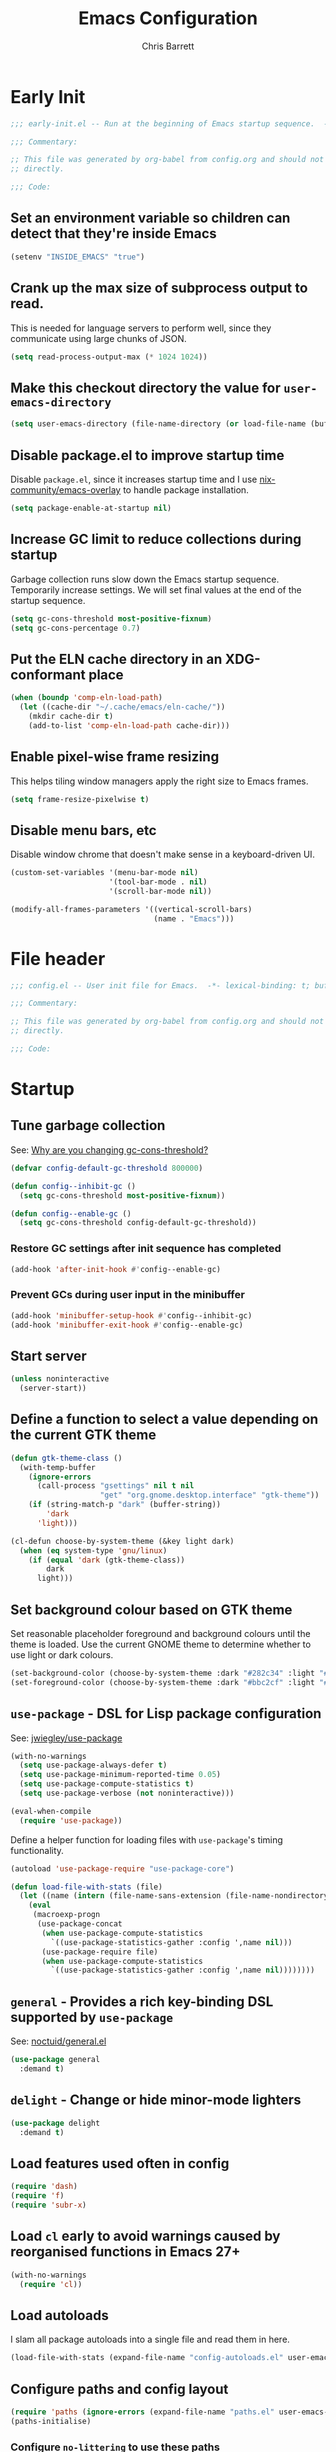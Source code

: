 # -*- eval: (add-hook 'after-save-hook #'tangle-init-files nil t); -*-
#+title: Emacs Configuration
#+author: Chris Barrett
#+property: header-args :results silent
#+property: header-args:emacs-lisp :tangle "config.el"
#+startup: fold

* Early Init
:PROPERTIES:
:header-args:emacs-lisp: :tangle "early-init.el"
:END:

#+begin_src emacs-lisp
  ;;; early-init.el -- Run at the beginning of Emacs startup sequence.  -*- lexical-binding: t; buffer-read-only: t; -*-

  ;;; Commentary:

  ;; This file was generated by org-babel from config.org and should not be edited
  ;; directly.

  ;;; Code:
#+end_src

** Set an environment variable so children can detect that they're inside Emacs

#+begin_src emacs-lisp
  (setenv "INSIDE_EMACS" "true")
#+end_src

** Crank up the max size of subprocess output to read.

This is needed for language servers to perform well, since they communicate
using large chunks of JSON.

#+begin_src emacs-lisp
  (setq read-process-output-max (* 1024 1024))
#+end_src

** Make this checkout directory the value for ~user-emacs-directory~

#+begin_src emacs-lisp
  (setq user-emacs-directory (file-name-directory (or load-file-name (buffer-file-name))))
#+end_src

** Disable package.el to improve startup time

Disable =package.el=, since it increases startup time and I use
[[https://github.com/nix-community/emacs-overlay][nix-community/emacs-overlay]] to handle package installation.

#+begin_src emacs-lisp
  (setq package-enable-at-startup nil)
#+end_src

** Increase GC limit to reduce collections during startup

Garbage collection runs slow down the Emacs startup sequence. Temporarily
increase settings. We will set final values at the end of the startup sequence.

#+begin_src emacs-lisp
  (setq gc-cons-threshold most-positive-fixnum)
  (setq gc-cons-percentage 0.7)
#+end_src


** Put the ELN cache directory in an XDG-conformant place

#+begin_src emacs-lisp
  (when (boundp 'comp-eln-load-path)
    (let ((cache-dir "~/.cache/emacs/eln-cache/"))
      (mkdir cache-dir t)
      (add-to-list 'comp-eln-load-path cache-dir)))
#+end_src

** Enable pixel-wise frame resizing

This helps tiling window managers apply the right size to Emacs frames.

#+begin_src emacs-lisp
  (setq frame-resize-pixelwise t)
#+end_src

** Disable menu bars, etc

Disable window chrome that doesn't make sense in a keyboard-driven UI.

#+begin_src emacs-lisp
  (custom-set-variables '(menu-bar-mode nil)
                        '(tool-bar-mode . nil)
                        '(scroll-bar-mode nil))

  (modify-all-frames-parameters '((vertical-scroll-bars)
                                  (name . "Emacs")))
#+end_src

* File header

#+begin_src emacs-lisp
  ;;; config.el -- User init file for Emacs.  -*- lexical-binding: t; buffer-read-only: t; -*-

  ;;; Commentary:

  ;; This file was generated by org-babel from config.org and should not be edited
  ;; directly.

  ;;; Code:
#+end_src

* Startup

** Tune garbage collection

See: [[https://bling.github.io/blog/2016/01/18/why-are-you-changing-gc-cons-threshold/][Why are you changing gc-cons-threshold?]]

#+begin_src emacs-lisp
  (defvar config-default-gc-threshold 800000)

  (defun config--inhibit-gc ()
    (setq gc-cons-threshold most-positive-fixnum))

  (defun config--enable-gc ()
    (setq gc-cons-threshold config-default-gc-threshold))
#+end_src

*** Restore GC settings after init sequence has completed

#+begin_src emacs-lisp
  (add-hook 'after-init-hook #'config--enable-gc)
#+end_src

*** Prevent GCs during user input in the minibuffer

#+begin_src emacs-lisp
  (add-hook 'minibuffer-setup-hook #'config--inhibit-gc)
  (add-hook 'minibuffer-exit-hook #'config--enable-gc)
#+end_src

** Start server

#+begin_src emacs-lisp
  (unless noninteractive
    (server-start))
#+end_src

** Define a function to select a value depending on the current GTK theme

#+begin_src emacs-lisp
  (defun gtk-theme-class ()
    (with-temp-buffer
      (ignore-errors
        (call-process "gsettings" nil t nil
                      "get" "org.gnome.desktop.interface" "gtk-theme"))
      (if (string-match-p "dark" (buffer-string))
          'dark
        'light)))

  (cl-defun choose-by-system-theme (&key light dark)
    (when (eq system-type 'gnu/linux)
      (if (equal 'dark (gtk-theme-class))
          dark
        light)))
#+end_src

** Set background colour based on GTK theme

Set reasonable placeholder foreground and background colours until the theme is
loaded. Use the current GNOME theme to determine whether to use light or dark colours.

#+begin_src emacs-lisp
  (set-background-color (choose-by-system-theme :dark "#282c34" :light "#FDF6E3"))
  (set-foreground-color (choose-by-system-theme :dark "#bbc2cf" :light "#556b72"))
#+end_src

** =use-package= - DSL for Lisp package configuration

See: [[https://github.com/jwiegley/use-package][jwiegley/use-package]]

#+begin_src emacs-lisp
  (with-no-warnings
    (setq use-package-always-defer t)
    (setq use-package-minimum-reported-time 0.05)
    (setq use-package-compute-statistics t)
    (setq use-package-verbose (not noninteractive)))

  (eval-when-compile
    (require 'use-package))
  #+end_src

Define a helper function for loading files with =use-package='s timing functionality.

#+begin_src emacs-lisp
  (autoload 'use-package-require "use-package-core")

  (defun load-file-with-stats (file)
    (let ((name (intern (file-name-sans-extension (file-name-nondirectory file)))))
      (eval
       (macroexp-progn
        (use-package-concat
         (when use-package-compute-statistics
           `((use-package-statistics-gather :config ',name nil)))
         (use-package-require file)
         (when use-package-compute-statistics
           `((use-package-statistics-gather :config ',name nil))))))))
#+end_src


** =general= - Provides a rich key-binding DSL supported by =use-package=

See: [[https://github.com/noctuid/general.el][noctuid/general.el]]

#+begin_src emacs-lisp
  (use-package general
    :demand t)
#+end_src

** =delight= - Change or hide minor-mode lighters

#+begin_src emacs-lisp
  (use-package delight
    :demand t)
#+end_src

** Load features used often in config

#+begin_src emacs-lisp
  (require 'dash)
  (require 'f)
  (require 'subr-x)
#+end_src

** Load =cl= early to avoid warnings caused by reorganised functions in Emacs 27+

#+begin_src emacs-lisp
  (with-no-warnings
    (require 'cl))
#+end_src

** Load autoloads

I slam all package autoloads into a single file and read them in here.

#+begin_src emacs-lisp
  (load-file-with-stats (expand-file-name "config-autoloads.el" user-emacs-directory))
#+end_src

** Configure paths and config layout

#+begin_src emacs-lisp
  (require 'paths (ignore-errors (expand-file-name "paths.el" user-emacs-directory)))
  (paths-initialise)
#+end_src

*** Configure =no-littering= to use these paths

Customises many packages to create a cleaner =.emacs.d= layout.

See: [[https://github.com/emacscollective/no-littering][emacscollective/no-littering]]

#+begin_src emacs-lisp
  (use-package no-littering
    :demand t
    :custom
    (no-littering-etc-directory paths-etc-directory)
    (no-littering-var-directory paths-cache-directory))
#+end_src

*** Teach =recentf= to use these paths

#+begin_src emacs-lisp
  (use-package recentf
    :after no-littering
    :config
    (add-to-list 'recentf-exclude no-littering-etc-directory)
    (add-to-list 'recentf-exclude no-littering-var-directory))
#+end_src

** Load site settings

Load host-specific settings, which are not checked into version control.

#+begin_src emacs-lisp
  (defconst user-site-file (expand-file-name "site.el" user-emacs-directory))

  (when (file-exists-p user-site-file)
    (load-file-with-stats user-site-file))
#+end_src

* Colour theme

** =doom-themes= - Enable appropriate theme for GTK theme

#+begin_src emacs-lisp
  (use-package doom-themes
    :demand t
    :custom
    (doom-themes-enable-bold t)
    (doom-themes-enable-italic t)
    :init
    (add-to-list 'custom-theme-load-path (file-name-directory (locate-library "doom-themes")))
    :config

    (custom-theme-set-faces 'user
                            '(highlight ((t :inherit nil :foreground nil :background nil :bold t)))
                            '(org-roam-tag ((t :italic t)) t)
                            '(org-agenda-done ((t :inherit org-done :bold nil)) t)
                            '(org-link ((t :inherit link :bold nil)) t)
                            '(org-roam-link ((t :inherit org-link :underline nil)) t))

    (with-eval-after-load 'doom-solarized-light-theme
      (custom-theme-set-faces 'doom-solarized-light
                              '(mu4e-highlight-face ((t :foreground "#268bd2")) t)))

    (with-eval-after-load 'doom-one-theme
      (custom-theme-set-faces 'doom-one
                              '(mu4e-highlight-face ((t :foreground "#51afef")) t)))

    (load-theme (choose-by-system-theme :light 'doom-solarized-light :dark 'doom-one) t))
#+end_src

** Define Lisp functions for switching theme via emacsclient

I have =dark= and =light= scripts I execute to change theme across all my
applications. The following functions will be invoked by those scripts over
=emacsclient=.

#+begin_src emacs-lisp
  (defun config-themes-light ()
    (dolist (theme custom-enabled-themes)
      (disable-theme theme))
    (load-theme 'doom-solarized-light t))

  (defun config-themes-dark ()
    (dolist (theme custom-enabled-themes)
      (disable-theme theme))
    (load-theme 'doom-one t))
#+end_src

* Common advice

#+begin_src emacs-lisp
  (defun advice-ignore-errors (f &rest args)
    (ignore-errors
      (apply f args)))
#+end_src

* Utility functions

#+begin_src emacs-lisp
  (defun face-ancestors (face)
    "List all faces that FACE transitively inherits from."
    (let (result)
      (while (and face (not (equal face 'unspecified)))
        (setq result (cons face result))
        (setq face (face-attribute face :inherit)))
      (nreverse result)))
#+end_src

#+begin_src emacs-lisp
  (defun bounds-of-surrounding-lines (lines-before lines-after)
    (let ((start
           (save-excursion
             (ignore-errors
               (forward-line (- lines-before)))
             (line-beginning-position)))
          (end
           (save-excursion
             (ignore-errors
               (forward-line lines-after))
             (line-end-position))))
      (list start end)))
#+end_src

#+begin_src emacs-lisp
  (defun display-buffer-fullframe (buffer alist)
    (when-let* ((window (or (display-buffer-reuse-window buffer alist)
                            (display-buffer-same-window buffer alist)
                            (display-buffer-pop-up-window buffer alist)
                            (display-buffer-use-some-window buffer alist))))
      (delete-other-windows window)
      window))
#+end_src

* Customise builtin features

Set C source directory to use the source files from the Nix build.

#+begin_src emacs-lisp
  (use-package find-func
    :custom
    (find-function-C-source-directory (getenv "NIX_EMACS_SRC_DIR")))
#+end_src

Always use one-char =y-or-n-p=.

#+begin_src emacs-lisp
  (defalias #'yes-or-no-p #'y-or-n-p)
#+end_src

Don't use the system trash can.

#+begin_src emacs-lisp
  (setq delete-by-moving-to-trash nil)
#+end_src

Do not truncate the results of =eval-expression= and friends when logging their
output with =message=.

#+begin_src emacs-lisp
  (setq eval-expression-print-length nil)
  (setq eval-expression-print-level nil)
#+end_src

Use 'Emacs', rather than the selected buffer, as the window manager's title for
frames.

#+begin_src emacs-lisp
  (setq frame-title-format "Emacs")
#+end_src

Instantly display current keystrokes in mini buffer

#+begin_src emacs-lisp
 (setq echo-keystrokes 0.02)
#+end_src

Save cookies to a cache file.

#+begin_src emacs-lisp
  (use-package url
    :custom
    (url-cookie-file (expand-file-name "cookies" paths-cache-directory)))
#+end_src

Prefer more recent Lisp files to outdated ELC files when loading.

#+begin_src emacs-lisp
  (setq load-prefer-newer t)
#+end_src

Do not query the user to accept insecure connections. Just disconnect them.

#+begin_src emacs-lisp
  (use-package nsm
    :custom
    (nsm-noninteractive t))
#+end_src

Disable file dialogs.

#+begin_src emacs-lisp
  (setq use-file-dialog nil)
  (setq use-dialog-box nil)
#+end_src

** Enable useful commands that are disabled by default

#+begin_src emacs-lisp
  (put 'narrow-to-region 'disabled nil)
  (put 'upcase-region 'disabled nil)
  (put 'downcase-region 'disabled nil)
  (put 'erase-buffer 'disabled nil)
#+end_src

** Set global keybindings for =toggle-debug-on-error= and friends

#+begin_src emacs-lisp
  (general-define-key "C-c e e" 'toggle-debug-on-error)
  (general-define-key "C-c e q" 'toggle-debug-on-quit)
#+end_src

** General file formatting

*** Always insert a final newline, as per the Unix convention.

#+begin_src emacs-lisp
  (setq require-final-newline t)
#+end_src

*** Set reasonable default indentation settings

#+begin_src emacs-lisp
  (setq-default fill-column 80)
  (setq-default indent-tabs-mode nil)
#+end_src

*** Make scripts executable after save

#+begin_src emacs-lisp
  (add-hook 'after-save-hook #'executable-make-buffer-file-executable-if-script-p)
#+end_src

*** Don't require two spaces to signal the end of a sentence

I don't use sentence-based commands that often anyway.

#+begin_src emacs-lisp
  (setq sentence-end-double-space nil)
#+end_src

*** Don't nag when trying to create a new file or buffer

#+begin_src emacs-lisp
  (setq confirm-nonexistent-file-or-buffer nil)
#+end_src

*** Do not show =^M= chars in files containing mixed UNIX and DOS line endings

#+begin_src emacs-lisp
  (defun config--hide-dos-eol ()
    (setq buffer-display-table (make-display-table))
    (aset buffer-display-table ?\^M []))

  (add-hook 'after-change-major-mode-hook #'config--hide-dos-eol)
#+end_src

*** Use UTF-8 everywhere by default

#+begin_src emacs-lisp
  (prefer-coding-system 'utf-8)
  (set-default-coding-systems 'utf-8)
  (set-terminal-coding-system 'utf-8)
  (set-keyboard-coding-system 'utf-8)
  (set-language-environment 'utf-8)
#+end_src

** Whitespace handling

*** Insert a leading space after comment start for new comment lines

#+begin_src emacs-lisp
  (autoload 'thing-at-point-looking-at "thingatpt")

  (defun config--comment-insert-space (&rest _)
    (when (and comment-start
               (thing-at-point-looking-at (regexp-quote comment-start)))
      (unless (or (thing-at-point-looking-at (rx (+ space))))
        (just-one-space))))

  (advice-add #'comment-indent-new-line :after #'config--comment-insert-space)
#+end_src

*** Bind =cycle-spacing= to ~M-SPC~

#+begin_src emacs-lisp
  (general-define-key "M-SPC" 'cycle-spacing)
#+end_src

** Disable unwanted features

*** Inhibit the default startup screen

#+begin_src emacs-lisp
  (setq initial-scratch-message nil)
  (setq inhibit-startup-message t)
  (setq initial-major-mode 'fundamental-mode)
#+end_src

*** Disable cursor blinking

#+begin_src emacs-lisp
  (blink-cursor-mode -1)
#+end_src

*** Never show the useless hello file

#+begin_src emacs-lisp
  (defalias #'view-hello-file #'ignore)
#+end_src

*** Unset 2-window scrolling shortcuts

#+begin_src emacs-lisp
  (global-unset-key (kbd "<f2>"))
  (global-unset-key (kbd "S-<f2>"))
#+end_src

*** Disable audible bell

#+begin_src emacs-lisp
  (setq ring-bell-function #'ignore)
#+end_src


*** Don't pollute directories with lockfiles

I only run one instance of Emacs and never need to prevent concurrent file access.

#+begin_src emacs-lisp
  (setq create-lockfiles nil)
#+end_src

*** Don't nag when following symlinks to files under version control

#+begin_src emacs-lisp
  (setq vc-follow-symlinks t)
#+end_src

*** Don't try to ping things that look like domain names

#+begin_src emacs-lisp
  (use-package ffap
    :custom
    (ffap-machine-p-known 'reject))
#+end_src

*** Disable warnings from obsolete advice system

These since these are caused by packages and are generally not actionable by me.

#+begin_src emacs-lisp
  (setq ad-redefinition-action 'accept)
#+end_src

*** Don't confirm before killing subprocesses on exit

#+begin_src emacs-lisp
  (setq confirm-kill-processes nil)

  (defun config--suppress-no-process-prompt (fn &rest args)
    (cl-labels ((process-list () nil))
      (apply fn args)))

  (advice-add #'save-buffers-kill-emacs :around #'config--suppress-no-process-prompt)
#+end_src


** Convert ANSI color codes to text properties in shell output

#+begin_src emacs-lisp
  (autoload 'ansi-color-apply-on-region "ansi-color")

  (defun config--display-ansi-codes (buf &rest _)
    (and (bufferp buf)
         (string= (buffer-name buf) "*Shell Command Output*")
         (with-current-buffer buf
           (ansi-color-apply-on-region (point-min) (point-max)))))

  (advice-add #'display-message-or-buffer :before #'config--display-ansi-codes)
#+end_src

** Minibuffer settings

*** Keep a longer history by default

#+begin_src emacs-lisp
  (setq history-length 1000)
#+end_src

*** Hide files with boring extensions from find-file

#+begin_src emacs-lisp
  (defun config--ff-hide-boring-files-in-completion (result)
    "Filter RESULT using `completion-ignored-extensions'."
    (if (and (listp result) (stringp (car result)) (cdr result))
        (let ((matches-boring (rx-to-string `(and (or "."
                                                      ".."
                                                      ".DS_Store"
                                                      "__pycache__/"
                                                      ".cache/"
                                                      ".ensime_cache/"
                                                      ,@completion-ignored-extensions)
                                                  eos))))
          (seq-remove (lambda (it)
                        (and (stringp it) (string-match-p matches-boring it)))
                      result))
      result))

  (advice-add #'completion--file-name-table :filter-return #'config--ff-hide-boring-files-in-completion)
#+end_src

*** Remove lingering =*completions*= buffer whenever we exit the minibuffer

#+begin_src emacs-lisp
  (defun config--cleanup-completions-buffer ()
    (when-let* ((buf (get-buffer "*Completions*")))
      (kill-buffer buf)))

  (add-hook 'minibuffer-exit-hook #'config--cleanup-completions-buffer)
#+end_src

** Backup settings

*** Disable backup files

Meh, I use git.

#+begin_src emacs-lisp
  (setq make-backup-files nil)
  ;; (setq kept-new-versions 6)
  ;; (setq delete-old-versions t)
  ;; (setq version-control t)
#+end_src

*** Create autosave files inside the XDG cache directory.

#+begin_src emacs-lisp
  (setq auto-save-file-name-transforms
        `((".*" ,(expand-file-name "auto-save" paths-cache-directory) t)))
#+end_src

** Write custom settings to a separate file

Keep custom settings in a separate file. This keeps =init.el= clean.

#+begin_src emacs-lisp
  (setq custom-file (expand-file-name "custom.el" user-emacs-directory))

  (when (file-exists-p custom-file)
    (load custom-file nil t))
#+end_src

** Copy-paste & clipboard settings

*** Share the Emacs kill ring with the host OS clipboard

#+begin_src emacs-lisp
  (setq select-enable-clipboard t)
  (setq save-interprogram-paste-before-kill t)
#+end_src

*** Prevent duplicated entries in the kill ring

#+begin_src emacs-lisp
  (setq kill-do-not-save-duplicates t)
#+end_src

*** Clean up whitespace when inserting yanked text

#+begin_src emacs-lisp
  (defun config--yank-ws-cleanup (&rest _)
    (whitespace-cleanup)
    (delete-trailing-whitespace))

  (advice-add #'insert-for-yank :after #'config--yank-ws-cleanup)
#+end_src

** Smooth scrolling

Anchor the cursor to the top or bottom of the window during scrolling, rather
than paginating through the buffer.

#+begin_src emacs-lisp
  (setq scroll-preserve-screen-position t)
  (setq scroll-conservatively 101)
#+end_src

** =comint= - Base package for interpreter inferior processes

#+begin_src emacs-lisp
  (use-package comint
    :custom
    (comint-prompt-read-only t))
#+end_src

** Help

*** Always focus on help windows

#+begin_src emacs-lisp
  (setq help-window-select t)
#+end_src

*** Don't show 'press q to close' message

#+begin_src emacs-lisp
  (advice-add 'help-window-display-message :override #'ignore)
#+end_src

*** Customise how help buffers should be displayed

#+begin_src emacs-lisp
  (add-to-list 'display-buffer-alist
               `(,(rx bos "*Help*" eos)
                 (display-buffer-reuse-window display-buffer-in-side-window)
                 (side            . right)
                 (window-width    . 80)))
#+end_src

** =apropos= - searches for symbols matching a pattern

Extend =apropos= to search for more kinds of symbols.

#+begin_src emacs-lisp
  (use-package apropos
    :custom
    (apropos-do-all t))
#+end_src

** =saveplace= - Persist the last location visited in a buffer

#+begin_src emacs-lisp
  (use-package saveplace
    :demand t
    :config (save-place-mode +1))
#+end_src

** =savehist= - Save the minibuffer history across sessions

#+begin_src emacs-lisp
  (use-package savehist
    :demand t
    :config (savehist-mode +1)
    :custom
    (savehist-additional-variables '(kill-ring
                                     compile-command
                                     search-ring
                                     regexp-search-ring)))
#+end_src

** Bidirectional text editing

Configure Emacs so that each paragraph may have a difference text direction.

#+begin_src emacs-lisp
  (setq-default bidi-paragraph-separate-re "^")
  (setq-default bidi-paragraph-start-re "^")
#+end_src

** Prevent display-buffer from creating new frames

#+begin_src emacs-lisp
  (defun config--display-buffer-fallback (buffer &rest _)
    (when-let* ((win (split-window-sensibly)))
      (with-selected-window win
        (switch-to-buffer buffer)
        (help-window-setup (selected-window))))
    t)

  (setq display-buffer-fallback-action
        '((display-buffer--maybe-same-window
           display-buffer-reuse-window
           display-buffer-pop-up-window
           display-buffer-in-previous-window
           display-buffer-use-some-window
           config--display-buffer-fallback)))
#+end_src

** Large file support

#+begin_src emacs-lisp
  (defconst config--large-file-allowed-extensions
    '("pdf" "png" "jpg" "jpeg"))

  (defun config--dont-abort-if-allowed-extension (f &rest args)
    (-let [(_size _op filename) args]
      (unless (--any-p (f-ext-p filename it) config--large-file-allowed-extensions)
        (apply f args))))

  (advice-add #'abort-if-file-too-large :around #'config--dont-abort-if-allowed-extension)
#+end_src

** =recentf= - Recent files

#+begin_src emacs-lisp
  (use-package recentf
    :hook (after-init . recentf-mode)
    :custom
    (recentf-max-saved-items 100))
#+end_src

*** Specify which files to exclude

#+begin_src emacs-lisp
  (use-package recentf
    :custom
    (recentf-exclude '(config-recentf--boring-filename-p
                       config-recentf--boring-extension-p
                       file-remote-p
                       config-recentf--sudo-file-p
                       config-recentf--child-of-boring-relative-dir-p
                       config-recentf--child-of-boring-abs-dir-p))
    :config
    (defun config-recentf--boring-filename-p (f)
      (memq (f-filename f) '("TAGS" ".DS_Store")))

    (defun config-recentf--boring-extension-p (f)
      (seq-intersection (f-ext f) '("gz" "zip" "tar")))

    (defun config-recentf--sudo-file-p (f)
      (string-prefix-p "/sudo:root@" f))

    (defun config-recentf--child-of-boring-relative-dir-p (f)
      (string-match-p (rx "/" (or ".g8" ".git" "Maildir" "build" "dist" "target" "vendor")
                          "/")
                      f))

    (defconst config-recentf--abs-dirs
      (seq-map (lambda (it) (f-slash (file-truename it)))
               (list "/var/folders/"
                     "/usr/local/Cellar/"
                     "/tmp/"
                     "/nix/store/"
                     paths-cache-directory
                     paths-etc-directory)))

    (defun config-recentf--child-of-boring-abs-dir-p (f)
      (let ((ignore-case (eq system-type 'darwin)))
        (seq-find (lambda (d)
                    (or
                     (string-prefix-p d f ignore-case)
                     (string-prefix-p d (file-truename f) ignore-case)))
                  config-recentf--abs-dirs))))
#+end_src

** Multilingual input support

Set up LaTeX-style input method and add extra MULE rules for common chars.

#+begin_src emacs-lisp
  (use-package mule
    :custom
    (default-input-method "TeX")

    :config
    (defun config-mule--set-tex-method-vars ()
      (when-let* ((quail-current-package (assoc "TeX" quail-package-alist)))
        (quail-defrule ";" (quail-lookup-key "\\"))
        (quail-define-rules ((append . t))
                            ("\\null" ?∅)
                            ("\\rarr" ?→)
                            ("\\larr" ?←)
                            ("\\lr" ?↔)
                            ("\\lam" ?λ)
                            ("\\Lam" ?Λ)
                            ("\\all" ?∀)
                            ("\\rtack" ?⊢))))
    (add-hook 'input-method-activate-hook #'config-mule--set-tex-method-vars))
#+end_src

** =autorevert= - Revert buffers automatically if the file changes on disk

#+begin_src emacs-lisp
  (use-package autorevert
    :delight (auto-revert-mode " auto-revert")
    :hook (after-init . global-auto-revert-mode)
    :custom
    (auto-revert-verbose nil))
#+end_src

** =goto-addr= - Turns URLs and mailto links into clickable buttons

#+begin_src emacs-lisp
  (use-package goto-addr
    :hook (prog-mode . goto-address-prog-mode))
#+end_src

** =shr= - Built-in HTML renderer

#+begin_src emacs-lisp
  (use-package shr
    :config
    ;; Undefine key that prevents forward-word in evil
    (define-key shr-map (kbd "w") nil))
#+end_src

** =hideshow= - Basic code folding

*** Enable hideshow in all programming buffers

#+begin_src emacs-lisp
  (use-package hideshow
    :hook (prog-mode . hs-minor-mode))
#+end_src

*** Use advice to ignore some boring errors

#+begin_src emacs-lisp
  (use-package hideshow
    :config
    (advice-add 'hs-hide-all :around #'advice-ignore-errors)
    (advice-add 'hs-hide-block :around 'advice-ignore-errors)
    (advice-add 'hs-minor-mode :around #'advice-ignore-errors)
    (advice-add 'hs-show-all :around #'advice-ignore-errors)
    (advice-add 'hs-show-block :around #'advice-ignore-errors)
    (advice-add 'hs-toggle-hiding :around #'advice-ignore-errors))
#+end_src

** =authinfo= - Store sensitive keys & passwords in an encrypted file

#+begin_src emacs-lisp
  (use-package auth-source
    :custom
    (auth-sources '("~/.authinfo.gpg")))
#+end_src

** =pixel-scroll= - Enables pixel-wise scrolling

#+begin_src emacs-lisp
  (use-package pixel-scroll
    :demand t
    :config (pixel-scroll-mode +1))
#+end_src

** Manuals

*** =man= - Manpages

#+begin_src emacs-lisp
  (use-package man
    :general (:keymaps 'Man-mode-map
              "M-n" #'Man-next-section
              "M-p" #'Man-previous-section))
#+end_src

*** =woman= - system manual page reader

#+begin_src emacs-lisp
  (use-package woman
    :custom
    (woman-fill-frame t)
    (woman-default-indent 7))
#+end_src

*** =info= - Info manual system

Emacs and many packages provide manuals in the =info= format. Configure this
system below.

#+begin_src emacs-lisp
  (use-package info
    :general
    (:states 'normal :keymaps 'Info-mode-map
     "C-n" 'Info-forward-node
     "C-p" 'Info-backward-node))
#+end_src

*** =info+= - adds extra functionality to Info

#+begin_src emacs-lisp
  (use-package info+
    :after info
    :demand t
    :custom
    (Info-fontify-angle-bracketed-flag nil))
#+end_src

** Image viewing

#+begin_src emacs-lisp
  (use-package image
    :general (:keymaps 'image-mode-map :states '(normal motion)
              "-" #'image-decrease-size
              "+" #'image-increase-size))
#+end_src

** =webjump= - Kick off browser searches and open URLs from Emacs

#+begin_src emacs-lisp
  (use-package webjump
    :commands (webjump)
    :custom
    (webjump-sites
     '(("DuckDuckGo" . [simple-query "duckduckgo.com" "duckduckgo.com/?q=" ""])
       ("Google Calendar" . "calendar.google.com")
       ("GMail" . "mail.google.com")
       ("home-manager options" . "https://rycee.gitlab.io/home-manager/options.html")
       ("Emacs Subreddit" . "reddit.com/r/emacs")
       ("NixOS Options" . [simple-query "nixos.org" "nixos.org/nixos/options.html#" ""])
       ("NixOS Packages" . [simple-query "nixos.org" "nixos.org/nixos/packages.html?query=" ""])
       ("Wikipedia" . [simple-query "en.wikipedia.org" "en.wikipedia.org/wiki/" ""]))))
#+end_src

** =compile= - Mode for compilation buffers

#+begin_src emacs-lisp
  (use-package compile
    :custom
    (compilation-environment '("TERM=screen-256color"))
    (compilation-always-kill t)
    (compilation-ask-about-save nil)
    (compilation-scroll-output 'first-error))
#+end_src

*** Colourise compilation output

#+begin_src emacs-lisp
  (use-package compile
    :config
    (defun colourise-compilation-output ()
      (let ((inhibit-read-only t))
        (ansi-color-apply-on-region (save-excursion
                                      (goto-char compilation-filter-start)
                                      (line-beginning-position))
                                    (point))))

    (add-hook 'compilation-filter-hook 'colourise-compilation-output))
#+end_src

*** Position compilation buffers

#+begin_src emacs-lisp
  (use-package compile
    :config
    (add-to-list 'display-buffer-alist
                 `(,(rx bos "*compilation*" eos)
                   (display-buffer-reuse-window display-buffer-below-selected)
                   (window-height    . 0.2))))
#+end_src

** =ediff= - Interactive diff interface

Configure how =ediff= should display windows when started.

#+begin_src emacs-lisp
  (use-package ediff
    :custom
    (ediff-window-setup-function #'ediff-setup-windows-plain)
    (ediff-split-window-function #'split-window-horizontally))
#+end_src

*** Teach =ediff= how to copy contents from both buffers in a three-way merge

#+begin_src emacs-lisp
  (use-package ediff
    :functions
    (ediff-setup-windows-plain ediff-copy-diff ediff-get-region-contents)
    :config
    (defun ediff-copy-both-to-C ()
      "Copy both ediff buffers in a 3-way merge to the target buffer."
      (interactive)
      (let ((str
             (concat
              (ediff-get-region-contents ediff-current-difference 'A ediff-control-buffer)
              (ediff-get-region-contents ediff-current-difference 'B ediff-control-buffer))))
        (ediff-copy-diff ediff-current-difference nil 'C nil str)))

    (defun config-ediff--setup-keybinds ()
      (define-key ediff-mode-map (kbd "B") #'ediff-copy-both-to-C))

    (add-hook 'ediff-keymap-setup-hook #'config-ediff--setup-keybinds))
#+end_src

*** Reveal the context around the selected hunk when diffing org buffers

#+begin_src emacs-lisp
  (use-package ediff
    :config
    (autoload 'org-reveal "org")

    (defun config-ediff--org-reveal-around-difference (&rest _)
      (dolist (buf (list ediff-buffer-A ediff-buffer-B ediff-buffer-C))
        (when (and buf (buffer-live-p buf))
          (with-current-buffer buf
            (when (derived-mode-p 'org-mode)
              (org-reveal t))))))

    (advice-add 'ediff-next-difference :after #'config-ediff--org-reveal-around-difference)
    (advice-add 'ediff-previous-difference :after #'config-ediff--org-reveal-around-difference))
#+end_src

** =world-time-mode= - World clock UI

#+begin_src emacs-lisp
  (use-package world-time-mode
    :general
    (:states 'normal :keymaps 'world-time-table-mode-map "q" 'quit-window)
    :custom
    (display-time-world-list '(("Pacific/Auckland" "NZT")
                               ("America/Los_Angeles" "Pacific Time")
                               ("Europe/Istanbul" "Turkey")
                               ("Asia/Beirut" "Lebanon")
                               ("Europe/Berlin" "Euro Central")
                               ("UTC" "UTC")))
    :config
    (add-hook 'world-time-table-mode-hook 'hl-line-mode))
#+end_src

** =eldoc= - Show documentation in the minibuffer

#+begin_src emacs-lisp
  (use-package eldoc
    :hook (emacs-lisp-mode . eldoc-mode)
    :custom
    (eldoc-idle-delay 0.2))
#+end_src

*** TODO Suppress eldoc when point is at a flycheck error

* Better eval-expression

Define an alternative version of =eval-expression= that uses =emacs-lisp-mode= to
provide font-locking, and handles =smartparens= better.

See: [[https://lists.gnu.org/archive/html/help-gnu-emacs/2014-07/msg00135.html][Re: How properly utilize the minibuffer and inactive minibuffer startup]]

#+begin_src emacs-lisp
  (defvar eval-expression-interactively-map
    (let ((map (make-sparse-keymap)))
      (set-keymap-parent map read-expression-map)
      (define-key map (kbd "<escape>") #'minibuffer-keyboard-quit)
      (define-key map (kbd "C-g") #'minibuffer-keyboard-quit)
      map))

  (defun eval-expression-interactively--read (prompt &optional initial-contents)
    (let ((minibuffer-completing-symbol t))
      (minibuffer-with-setup-hook
          (lambda ()
            (emacs-lisp-mode)
            (use-local-map eval-expression-interactively-map)
            (setq font-lock-mode t)
            (funcall font-lock-function 1))
        (read-from-minibuffer prompt initial-contents
                              eval-expression-interactively-map nil
                              'read-expression-history))))

  (autoload 'pp-display-expression "pp")
  (autoload 'pp-to-string "pp")

  (defun eval-expression-interactively (expression &optional arg)
    "Like `eval-expression' with nicer input handling.

  - Use `emacs-lisp-mode' to provide font locking and better
    integration with other packages.

  - Use the `pp' library to display the output in a readable form.

  EXPRESSION is a Lisp form to evaluate.

  With optional prefix ARG, insert the results into the buffer at
  point."
    (interactive (list (read (eval-expression-interactively--read "Eval: "))
                       current-prefix-arg))
    (if arg
        (insert (pp-to-string (eval expression lexical-binding)))
      (pp-display-expression (eval expression lexical-binding)
                             "*Pp Eval Output*")))
#+end_src

Use this command for evaluating expressions in the Lisp debugger too.

#+begin_src emacs-lisp
  (use-package debug
    :config
    (advice-add 'debugger-record-expression
                :around
                (lambda (f exp)
                  (interactive (list (read (eval-expression-interactively--read "Eval: "))))
                  (funcall f exp))
                '((name . use-eval-expression-interactively--read))))
#+end_src

* Improve basic editing configuration for all modes

** Use control key to transpose lines up and down

#+begin_src emacs-lisp
  (autoload 'org-move-item-down "org-list")
  (autoload 'org-move-item-up "org-list")

  (defun transpose-line-up ()
    "Move the current line up."
    (interactive)
    (if (derived-mode-p 'org-mode)
        (org-move-item-up)

      (transpose-lines 1)
      (forward-line -2)
      (indent-according-to-mode)))

  (defun transpose-line-down ()
    "Move the current line up."
    (interactive)
    (if (derived-mode-p 'org-mode)
        (org-move-item-down)

      (forward-line 1)
      (transpose-lines 1)
      (forward-line -1)
      (indent-according-to-mode)))

  (global-set-key (kbd "C-<up>") #'transpose-line-up)
  (global-set-key (kbd "C-<down>") #'transpose-line-down)
#+end_src

** Useful interactive functions

#+begin_src emacs-lisp
  (defun insert-uuid ()
    "Insert a UUID at point."
    (interactive "*")
    (insert (string-trim (shell-command-to-string "uuidgen"))))
#+end_src

#+begin_src emacs-lisp
  (defun insert-date (str)
    "Read date string STR interactively and insert it at point."
    (interactive (list
                  (if (not current-prefix-arg)
                      (format-time-string "%F")
                    (let ((formats (seq-map #'format-time-string
                                            '("%F"
                                              "%F %R"
                                              "%X"
                                              "%c"))))
                      (completing-read "Format: " formats nil t)))))
    (insert str))
#+end_src

Define a command for reversing the characters in the current region.

#+begin_src emacs-lisp
  (unless (fboundp 'reverse-characters)
    (defun reverse-characters (beg end)
      "Reverse the characters in the region from BEG to END.
  Interactively, reverse the characters in the current region."
      (interactive "*r")
      (insert
       (reverse
        (delete-and-extract-region
         beg end)))))
#+end_src

** Indentation

*** Automatically indent when inserting newlines

#+begin_src emacs-lisp
  (general-define-key :keymaps '(text-mode-map prog-mode-map)
    "RET" #'comment-indent-new-line)
#+end_src

*** Define a command to indent every line in the buffer

This should really be a thing out-of-the-box.

#+begin_src emacs-lisp
  (defun indent-buffer ()
    "Indent the entire buffer."
    (interactive "*")
    (save-excursion
      (delete-trailing-whitespace)
      (indent-region (point-min) (point-max) nil)
      (untabify (point-min) (point-max))))
#+end_src

*** Define a command to perform indentation in a context-sensitive way

#+begin_src emacs-lisp
  (autoload 'lsp-format-region "lsp-mode")
  (autoload 'lsp-format-buffer "lsp-mode")

  (defun config-indent-dwim (&optional justify)
    "Indent the thing at point.

  Knows how to fill strings and comments, or indent code.

  Optional arg JUSTIFY will justify comments and strings."
    (interactive "*P")
    (-let [(_ _ _ string-p comment-p) (syntax-ppss)]
      (cond
       (string-p
        (let ((progress (make-progress-reporter "Filling paragraph")))
          (fill-paragraph justify)
          (progress-reporter-done progress)))
       (comment-p
        (let ((progress (make-progress-reporter "Filling comment")))
          (fill-comment-paragraph justify)
          (progress-reporter-done progress)))

       ((region-active-p)
        (if (bound-and-true-p lsp-mode)
            (lsp-format-region (region-beginning) (region-end))
          (indent-region (region-beginning) (region-end))))
       (t
        (let ((progress (make-progress-reporter "Indenting buffer")))
          (if (bound-and-true-p lsp-mode)
              (lsp-format-buffer)
            (indent-buffer))
          (progress-reporter-done progress))))))

  (define-key prog-mode-map (kbd "M-q") #'config-indent-dwim)
#+end_src

** =aggressive-indent= - Aggressive indentation                    :disabled:

=aggressive-indent= automatically reindents code during editing.

#+begin_src emacs-lisp
  (use-package aggressive-indent
    :hook (prog-mode . (lambda () (require 'aggressive-indent)))
    :custom
    (aggressive-indent-excluded-modes
     '(diff-auto-refine-mode
       dockerfile-mode
       graphviz-dot-mode
       makefile-gmake-mode
       makefile-mode
       nix-mode
       sql-mode
       terraform-mode
       text-mode
       yaml-mode))

    :preface
    (defun turn-off-aggressive-indent-mode ()
      (when (fboundp 'aggressive-indent-mode)
        (aggressive-indent-mode -1)))

    :config
    (advice-add 'aggressive-indent--indent-if-changed :around #'advice-ignore-errors)
    (add-hook 'diff-auto-refine-mode-hook #'turn-off-aggressive-indent-mode)
    (global-aggressive-indent-mode +1))
#+end_src

** =ws-butler= - Automatic whitespace cleanup while editing

#+begin_src emacs-lisp
  (use-package ws-butler
    :hook
    (prog-mode . ws-butler-mode)
    (text-mode . ws-butler-mode))
#+end_src

** =unfill= - Paragraph fill/unfill

=unfill= provides a command that is the opposite of fill-paragraph.

#+begin_src emacs-lisp
  (use-package unfill
    :commands (unfill-region unfill-paragraph unfill-toggle))
#+end_src

** =align= - Provides useful functions for aligning text

#+begin_src emacs-lisp
  (use-package align
    :general ("C-x a a" #'align-regexp))
#+end_src

** =hide-comnt= - Toggle whether comments are visible

#+begin_src emacs-lisp
  (use-package hide-comnt
    :commands (hide/show-comments-toggle))
#+end_src

** =dumb-jump= - Generic jump-to-definition support

=dump-jump= provides a good fallback for navigating to definitions in the absence
of an LSP or semantic analysis.

#+begin_src emacs-lisp
  (use-package dumb-jump
    :general (:states 'normal :keymaps 'prog-mode-map "M-." #'jump-to-definition)
    :custom
    (dumb-jump-selector 'ivy))
#+end_src

** =auto-insert= - File templates

=autoinsert= provides file templates.

#+begin_src emacs-lisp
  (use-package autoinsert
    :preface
    (defvar auto-insert-alist nil)
    :hook (find-file . auto-insert)
    :custom
    (auto-insert-query nil))
#+end_src

Extend =auto-insert= to use the more intuitive =yasnippet= DSL.

#+begin_src emacs-lisp
  (use-package autoinsert-files
    :after (autoinsert)
    :demand t
    :commands (autoinsert-files-populate-templates)
    :init
    (defun autoinsert-maybe-enter-snippet-mode ()
      (require 'autoinsert)
      (when (string-prefix-p auto-insert-directory (buffer-file-name))
        (snippet-mode)))
    (add-hook 'find-file-hook #'autoinsert-maybe-enter-snippet-mode)
    :config
    (advice-add 'auto-insert :before (lambda (&rest _)
                                       (autoinsert-files-populate-templates))))
#+end_src

** =ispell= - Spellchecking commands

#+begin_src emacs-lisp
  (use-package ispell
    :commands (ispell-check-version ispell-find-aspell-dictionaries)

    :custom
    (ispell-program-name "aspell")
    (ispell-dictionary "en_GB")
    (ispell-silently-savep t)

    :config
    (ispell-check-version)
    (setq ispell-dictionary-alist (ispell-find-aspell-dictionaries)))
#+end_src

** =flyspell= - Incremental spellchecking

#+begin_src emacs-lisp
  (use-package flyspell
    :hook
    (org-mode . flyspell-mode)
    :custom
    (flyspell-issue-welcome-flag nil)
    (flyspell-default-dictionary "en_GB"))
#+end_src

*** Prevent =flyspell= from showing suggestions in more contexts

#+begin_src emacs-lisp
  (use-package flyspell
    :after (org)
    :config
    (defun flyspell-on-org-verify (result)
      (and result
           (not (seq-intersection (face-at-point nil t)
                                  '(org-link verb-header)))))
    (advice-add 'org-mode-flyspell-verify :filter-return #'flyspell-on-org-verify))
#+end_src

** =undo-tree= - Visual graph for undo history

#+begin_src emacs-lisp
  (use-package undo-tree
    :hook (org-mode . undo-tree-mode)
    :general
    ("C-x t" 'undo-tree-visualize)
    (:states 'normal :keymaps 'org-mode-map
     "C-r" 'undo-tree-redo
     "u" 'undo-tree-undo))
#+end_src

** =format-all= - Generic format-on-save system

#+begin_src emacs-lisp
  (use-package format-all
    :hook
    (prog-mode . format-all-mode)
    (prog-mode . format-all-ensure-formatter)
    :custom
    (format-all-show-errors 'never))
#+end_src

** =emojify= - Render emoji

#+begin_src emacs-lisp
  (use-package emojify
    :hook (after-init . global-emojify-mode)
    :custom
    (emojify-emoji-styles '(github unicode))
    (emojify-program-contexts '(comments))
    (emojify-point-entered-behaviour 'uncover)
    (emojify-user-emojis
     '((":check:" . (("emoji" . ":white_check_mark:")
                     ("name" . "White Heavy Check Mark")
                     ("unicode" . "✅")
                     ("image" . "2705.png")
                     ("style" . "github")))))

    :config
    (defun emojify-at-org-drawer-p (&rest _)
      (when (derived-mode-p 'org-mode 'org-agenda-mode)
        (save-excursion
          (goto-char (line-beginning-position))
          (or (org-at-drawer-p) (org-at-property-p)))))

    (add-to-list 'emojify-inhibit-functions #'emojify-at-org-drawer-p))
#+end_src

** =yasnippet= - Text snippets

=yasnippet= provides expandable text snippets. I use them extensively to cut
down on typing.

#+begin_src emacs-lisp
  (use-package yasnippet
    :hook
    (prog-mode . (lambda () (require 'yasnippet)))
    (text-mode . (lambda () (require 'yasnippet)))

    :custom
    (yas-wrap-around-region t)
    (yas-alias-to-yas/prefix-p nil)
    (yas-prompt-functions '(yas-completing-prompt))
    (yas-verbosity 0)
    (yas-minor-mode-map (make-sparse-keymap))

    :general
    (:keymaps 'yas-minor-mode-map :states 'insert
     "TAB"
     (general-predicate-dispatch 'indent-for-tab-command
       (yas-maybe-expand-abbrev-key-filter t) 'yas-expand))
    (:keymaps 'yas-keymap :states 'insert
     "SPC"
     (general-predicate-dispatch 'self-insert-command
       (yas--maybe-clear-field-filter t) 'yas-skip-and-clear-field)
     "<backspace>"
     (general-predicate-dispatch 'backward-delete-char
       (yas--maybe-clear-field-filter t) 'yas-skip-and-clear-field
       (bound-and-true-p smartparens-mode) 'sp-backward-delete-char))

    :config
    (yas-global-mode +1))
#+end_src

*** Customise backwards cycling behaviour

When cycling backward through fields, place point at the end of the previous field.

#+begin_src emacs-lisp
  (use-package yasnippet
    :config
    (defun config-yasnippet--end-of-field ()
      (when-let* ((field (yas-current-field)))
        (marker-position (yas--field-end field))))

    (defun config-yasnippet--maybe-goto-field-end ()
      "Move to the end of the current field if it has been modified."
      (when-let* ((field (config-yasnippet--current-field)))
        (when (and (yas--field-modified-p field)
                   (yas--field-contains-point-p field))
          (goto-char (config-yasnippet--end-of-field)))))

    (defun yasnippet-goto-field-end (&rest _)
      (config-yasnippet--maybe-goto-field-end)
      (when (and (boundp 'evil-mode) evil-mode (fboundp 'evil-insert-state))
        (evil-insert-state)))

    (advice-add 'yas-next-field :after #'yasnippet-goto-field-end)
    (advice-add 'yas-prev-field :after #'yasnippet-goto-field-end))
#+end_src

*** Snippet functions

These functions are used in the definitions of snippets.

**** General

#+begin_src emacs-lisp
  (defun yas-funcs-bolp ()
    "Non-nil if point is on an empty line or at the first word.
  The rest of the line must be blank."
    (let ((line (buffer-substring (line-beginning-position) (line-end-position))))
      (string-match-p (rx bol (* space) (* word) (* space) eol)
                      line)))
#+end_src

**** emacs-lisp

#+begin_src emacs-lisp
  (defun yas-funcs-el-custom-group ()
    "Find the first group defined in the current file.
  Fall back to the file name sans extension."
    (or
     (cadr (s-match (rx "(defgroup" (+ space) (group (+ (not space))))
                    (buffer-string)))
     (cadr (s-match (rx ":group" (+ space) "'" (group (+ (any "-" alnum))))
                    (buffer-string)))
     (file-name-sans-extension (file-name-nondirectory buffer-file-name))))

  (defun yas-funcs-el-autoload-file (sym)
    (if-let* ((file (symbol-file (if (stringp sym) (intern sym) sym))))
        (file-name-sans-extension (file-name-nondirectory file))
      ""))

  (defun yas-funcs-el-at-line-above-decl-p ()
    (save-excursion
      (forward-line)
      (back-to-indentation)
      (thing-at-point-looking-at (rx (* space) "("
                                     (or "cl-defun" "defun" "defvar" "defconst"
                                         "define-minor-mode"
                                         "define-globalized-minor-mode"
                                         "define-derived-mode")))))

  (defun yas-funcs-el-package-prefix ()
    (cond
     ((string-prefix-p "*Org Src" (buffer-name))
      "")
     ((bound-and-true-p nameless-current-name)
      (format "%s-" nameless-current-name))
     (t
      (format "%s-" (f-base (or (buffer-file-name) (buffer-name)))))))

  (defun yas-funcs-buttercup-file-p ()
    (string-match-p "^test-" (file-name-nondirectory (buffer-file-name))))
#+end_src

**** TypeScript/JavaScript

#+begin_src emacs-lisp
  (defcustom yas-funcs-js-import-to-module-alist '()
    "Map the name of a default import to a module.

  Expected to be set via directory variable."
    :type '(alist :key-type string :value-type string)
    :group 'yas-funcs
    :safe (lambda (it)
            (and (listp it)
                 (seq-every-p #'car #'stringp)
                 (seq-every-p #'cdr #'stringp))))

  (use-package yasnippet
    :config

    (cl-defun yas-funcs-js-module-name-for-binding (&optional (text yas-text))
      (pcase text
        ('nil      "")
        (""        "")
        ((guard (assoc (string-trim text) yas-funcs-js-import-to-module-alist))
         (cdr (assoc (string-trim text) yas-funcs-js-import-to-module-alist)))
        ("VError"  "verror")
        ("memoize" "promise-memoize")
        ((or "aws" "AWS")       "aws-sdk")
        ("_"       "lodash")
        ("schema" "@broca/schema")
        ("loadConfiguration" "@broca/config")
        ("logger" "@broca/logger")
        ("* as GQL" "@broca/gql")

        ((guard (s-contains? "{" text))
         "")
        (s
         (-if-let* ((match-binding (rx (* space) "*" (+ space) "as" (+ space) (group (+ (not (any space))))))
                    ((_ name) (s-match match-binding text)))
             (yas-funcs-js-module-name-for-binding name)
           (s-downcase (s-dashed-words s))))))

    (defun yas-funcs-js-ctor-body (argstring)
      (when argstring
        (thread-last argstring
          (s-split (rx (or "," ".")))
          (-map #'s-trim)
          (-remove #'s-blank?)
          (--map (format "this.%s = %s;" it it))
          (s-join "\n"))))

    (defun yas-funcs-js-buffer-imports-logger-p ()
      (let ((str (buffer-substring-no-properties (point-min) (point-max))))
        (string-match-p (rx bol "import" (+ space) symbol-start "logger" symbol-end) str)))

    (defun yas-funcs-js-inside-describe-p ()
      (save-excursion
        (search-backward-regexp (rx bol (* space) symbol-start "describe" symbol-end) nil t))))
#+end_src


** =editorconfig= - Support editorconfig files

#+begin_src emacs-lisp
  (use-package editorconfig
    :hook (after-init . editorconfig-mode))
#+end_src

** =direnv= - Support direnv files

Teach Emacs how to load environment variables from [[https://direnv.net/][direnv]].

See: [[https://github.com/wbolster/emacs-direnv][wbolster/emacs-direnv]]

#+begin_src emacs-lisp
  (use-package direnv
    :hook (after-init . direnv-mode)
    :custom
    (direnv-always-show-summary nil))
#+end_src

** =rainbow-mode= - Apply colours to hex strings in buffers

#+begin_src emacs-lisp
  (use-package rainbow-mode
    :hook
    (emacs-lisp-mode . rainbow-mode)
    (css-mode . rainbow-mode))
#+end_src

* =evil= - Vim-style modal editing

=evil= provides macros that I want to use in =:config= blocks, so teach the
byte-compiler about them to avoid warnings.

#+begin_src emacs-lisp
  (cl-eval-when (compile)
    (require 'evil))
#+end_src

Customise global vars and keybindings.

#+begin_src emacs-lisp
  (use-package evil
    :hook (after-init . evil-mode)
    :custom
    (evil-mode-line-format nil)
    (evil-shift-width 2)
    (evil-undo-system 'undo-redo)
    (evil-symbol-word-search t)
    (evil-want-visual-char-semi-exclusive t)
    (evil-want-Y-yank-to-eol t)
    (evil-motion-state-cursor '("plum3" box))
    (evil-visual-state-cursor '("gray" hbar))
    (evil-normal-state-cursor '("IndianRed" box))
    (evil-insert-state-cursor '("chartreuse3" bar))
    (evil-emacs-state-cursor  '("SkyBlue2" (box . t)))
    :general
    (:states 'normal "go" #'browse-url-at-point))
#+end_src

Prevent visual state from updating the clipboard.

#+begin_src emacs-lisp
  (advice-add 'evil-visual-update-x-selection :override #'ignore)
#+end_src

Prevent evil's own keybindings from loading--we use =evil-collection= to manage
these instead.

#+begin_src emacs-lisp
  (use-package evil
    :custom
    (evil-want-keybinding nil)
    (evil-want-integration t))
#+end_src

** Execute macro bound to ~q~ with ~Q~

Use =Q= in normal state to execute the macro bound to =q= register. This is a
convenient way to quickly define a macro, then execute it immediately--just
double-tap =q= to record, then hit =Q= to execute.

#+begin_src emacs-lisp
  (use-package evil
    :general (:states 'normal "Q" #'config-evil--execute-Q-macro)
    :preface
    (defun config-evil--execute-Q-macro (count)
      "Execute the macro bound to the Q register.

  COUNT is the number of repetitions."
      (interactive (list
                    (if current-prefix-arg
                        (if (numberp current-prefix-arg) current-prefix-arg 0)
                      1)))
      (evil-execute-macro count (evil-get-register ?Q t))))
#+end_src

** Invert motions in RTL languages

Make motions make more sense by following RTL text direction in Arabic, Farsi
etc.

#+begin_src emacs-lisp
  (use-package evil-bidi
    :after (evil)
    :demand t)
#+end_src

** Customise navigation in help buffers

#+begin_src emacs-lisp
  (use-package evil
    :general
    (:states 'motion :keymaps 'help-mode-map
     "<escape>" 'quit-window
     "^" 'help-go-back
     "gh" 'help-follow-symbol))
#+end_src

** Customise initial states of different modes

#+begin_src emacs-lisp
  (use-package evil
    :config
    (evil-set-initial-state 'anaconda-mode-view-mode 'motion)
    (evil-set-initial-state 'diff-mode 'motion)
    (evil-set-initial-state 'ert-simple-view-mode 'motion)
    (evil-set-initial-state 'eshell-mode 'insert)
    (evil-set-initial-state 'flycheck-error-list-mode 'motion)
    (evil-set-initial-state 'grep-mode 'normal)
    (evil-set-initial-state 'haskell-debug-mode 'motion)
    (evil-set-initial-state 'helpful-mode 'motion)
    (evil-set-initial-state 'ibuffer-mode 'motion)
    (evil-set-initial-state 'nix-repl-mode 'insert)
    (evil-set-initial-state 'occur-mode 'normal)
    (evil-set-initial-state 'org-agenda-mode 'motion)
    (evil-set-initial-state 'prodigy-mode 'motion)
    (evil-set-initial-state 'profiler-report-mode 'motion)
    (evil-set-initial-state 'racer-help-mode 'motion)
    (evil-set-initial-state 'tabulated-list-mode 'motion)
    (evil-set-initial-state 'vterm-mode 'emacs)
    (evil-set-initial-state 'wdired-mode 'normal)

    (with-eval-after-load 'replace
      (evil-add-hjkl-bindings occur-mode-map)))
#+end_src

** Archive navigation integration

#+begin_src emacs-lisp
  (use-package evil
    :after (tar-mode)
    :config
    (evil-set-initial-state 'tar-mode 'emacs)
    (evil-add-hjkl-bindings tar-mode-map))
#+end_src

#+begin_src emacs-lisp
  (use-package evil
    :after (arc-mode)
    :general
    (:states 'motion :keymaps 'archive-mode-map
     "q" 'kill-this-buffer
     "o" 'archive-extract-other-window
     "m" 'archive-mark
     "x" 'archive-expunge
     "U" 'archive-unmark-all-files
     "j" 'archive-next-line
     "k" 'archive-previous-line
     "<return>" 'archive-extract)
    :config
    (evil-set-initial-state 'archive-mode 'emacs))
#+end_src

** =compilation= integration

Disable ~h~ (help) binding in =compilation-mode=, which interferes with evil
navigation.

#+begin_src emacs-lisp
  (use-package evil
    :general (:states 'motion :keymaps 'compilation-mode-map
              "h" #'evil-backward-char))
#+end_src

** =hydra= integration

=evil= breaks cursor settings when combined with hydra. To work around this, never
show the cursor in deselected windows.

#+begin_src emacs-lisp
  (setq-default cursor-in-non-selected-windows nil)
#+end_src

** Spellchecker integration

*** Add vim-style ~:spell~ and ~:nospell~ ex commands

#+begin_src emacs-lisp
  (use-package evil
    :config
    (defun evil-flyspell-on ()
      "Enable flyspell."
      (interactive)
      (turn-on-flyspell))

    (defun evil-flyspell-off ()
      "Disable flyspell."
      (interactive)
      (turn-off-flyspell))

    (evil-ex-define-cmd "nospell" #'evil-flyspell-off)
    (evil-ex-define-cmd "spell" #'evil-flyspell-on))
#+end_src

*** Add more key bindings to work with spell-checker from normal state

#+begin_src emacs-lisp
  (use-package evil-ispell
    :after evil
    :general (:states 'normal
              "z SPC" #'flyspell-auto-correct-word
              "zU" #'evil-ispell-correct-word
              "zg" #'evil-ispell-mark-word-as-good
              "zG" #'evil-ispell-mark-word-as-locally-good
              "zn" #'evil-ispell-next-spelling-error
              "zp" #'evil-ispell-previous-spelling-error))
#+end_src

** Use escape key as =keyboard-quit=

#+begin_src emacs-lisp
  (general-define-key :keymaps '(minibuffer-local-map
                                 minibuffer-local-ns-map
                                 minibuffer-local-completion-map
                                 minibuffer-local-must-match-map
                                 minibuffer-local-isearch-map)
    "<escape>" 'keyboard-escape-quit)
#+end_src

** =link-hint= - Teach =evil= how to navigate using links in org buffers and the agenda

#+begin_src emacs-lisp
  (use-package link-hint
    :after (evil)
    :config
    (put 'link-hint-org-link :vars '(org-mode org-agenda-mode)))
#+end_src


** =evil-surround= - Teach =evil= how to wrap objects with matched pairs

#+begin_src emacs-lisp
  (use-package evil-surround
    :after (evil)
    :demand t
    :config (global-evil-surround-mode +1)
    :general
    (:states 'visual :keymaps 'evil-surround-mode-map
     "s" #'evil-surround-region
     "S" #'evil-substitute)
    :custom
    (evil-surround-pairs-alist '((?\( . ("(" . ")"))
                                 (?\[ . ("[" . "]"))
                                 (?\{ . ("{" . "}"))

                                 (?\) . ("(" . ")"))
                                 (?\] . ("[" . "]"))
                                 (?\} . ("{" . "}"))

                                 (?# . ("#{" . "}"))
                                 (?b . ("(" . ")"))
                                 (?B . ("{" . "}"))
                                 (?> . ("<" . ">"))
                                 (?t . evil-surround-read-tag)
                                 (?< . evil-surround-read-tag)
                                 (?f . evil-surround-function))))
#+end_src

*** Define an extra =`sym'= pair for =emacs-lisp-mode=

#+begin_src emacs-lisp
  (use-package evil-surround
    :after (evil)
    :preface
    (defun config-evil--init-evil-surround-pairs ()
      (make-local-variable 'evil-surround-pairs-alist)
      (push '(?\` . ("`" . "'")) evil-surround-pairs-alist))
    :hook
    (emacs-lisp-mode-hook . config-evil--init-evil-surround-pairs))
#+end_src

** =evil-collection= - Community-maintained bindings

#+begin_src emacs-lisp
  (use-package evil-collection
    :after (evil)
    :demand t
    :config
    (evil-collection-init))
#+end_src

** =evil-args= - Text motions for function parameter lists

#+begin_src emacs-lisp
  (use-package evil-args
    :after (evil)
    :general (:keymaps
              'evil-inner-text-objects-map "a" #'evil-inner-arg
              :keymaps
              'evil-outer-text-objects-map "a" #'evil-outer-arg))
#+end_src

** =evil-matchit= - Teach ~%~ how to match more kinds of pairs

#+begin_src emacs-lisp
  (use-package evil-matchit
    :after (evil)
    :demand t
    :config
    (global-evil-matchit-mode +1))
#+end_src

** =evil-numbers= - Use ~+~ and ~-~ to change number at point

#+begin_src emacs-lisp
  (use-package evil-numbers
    :after (evil)
    :demand t
    :general (:states 'normal
              "+" #'evil-numbers/inc-at-pt
              "-" #'evil-numbers/dec-at-pt))
#+end_src

** Teach ~<~ and ~>~ to shift text in a context-sensitive way

#+begin_src emacs-lisp
  (use-package evil
    :general (:states 'visual
              "<" #'config-evil--shift-left
              ">" #'config-evil--shift-right)
    :preface
    (defun config-evil--shift-left (&optional beg end)
      "Shift left, keeping the region active.

  BEG and END are the bounds of the active region."
      (interactive "r")
      (evil-shift-left beg end)
      (evil-normal-state)
      (evil-visual-restore))

    (defun config-evil--shift-right (&optional beg end)
      "Shift right, keeping the region active.

  BEG and END are the bounds of the active region."
      (interactive "r")
      (evil-shift-right beg end)
      (evil-normal-state)
      (evil-visual-restore)))
#+end_src

** =evil-iedit-state= - Easy renaming of symbol at point

=iedit= adds useful mass-renaming functionality. This package provides evil
compatibility.

#+begin_src emacs-lisp
  (use-package evil-iedit-state
    :commands (evil-iedit-state/iedit-mode))
#+end_src

* Set up leader keys

Use ~SPC~ as the global leader key, and ~,~ for mode-specific commands.

#+begin_src emacs-lisp
  (require 'general)
  (general-evil-setup)

  (general-define-key :states '(normal motion) "SPC" nil "," nil)
  (general-create-definer leader-set-key :keymaps 'override :states '(normal motion visual) :prefix "SPC")
  (general-create-definer mode-leader-set-key :keymaps 'override :states '(normal motion visual) :prefix ",")
#+end_src

** Top-level leader keybindings

#+begin_src emacs-lisp
  (defun alternate-buffer (&optional window)
    "Toggle back and forth between two buffers.

  WINDOW sets the window in which to toggle, and defaults to the
  current window."
    (interactive)
    (let ((current-buffer (window-buffer window))
          (buffer-predicate (frame-parameter (window-frame window) 'buffer-predicate)))
      ;; switch to first buffer previously shown in this window that matches
      ;; frame-parameter `buffer-predicate'
      (switch-to-buffer
       (or (car (seq-filter (lambda (buffer)
                              (and (not (eq buffer current-buffer))
                                   (or (null buffer-predicate) (funcall buffer-predicate buffer))))
                            (seq-map #'car (window-prev-buffers window))))
           ;; `other-buffer' honors `buffer-predicate' so no need to filter
           (other-buffer current-buffer t)))))
#+end_src

#+begin_src emacs-lisp
  (leader-set-key
    "$" 'popper-toggle-latest
    "+" 'popper-toggle-type
    "-" 'popper-kill-latest-popup
    "!" '(async-shell-command :wk "shell cmd (async)")
    "'" (general-predicate-dispatch 'poporg-dwim
          (bound-and-true-p poporg-mode) 'poporg-edit-exit
          (bound-and-true-p edit-indirect--overlay) 'edit-indirect-commit
          (equal (buffer-name) "*Edit Formulas*") 'org-table-fedit-finish
          (derived-mode-p 'org-mode) 'org-edit-special
          (and (derived-mode-p 'markdown-mode) (markdown-code-block-at-point-p)) 'markdown-edit-code-block
          (bound-and-true-p org-src-mode) 'org-edit-src-exit)
    "/" '(counsel-projectile-rg :wk "rg")
    ":" '(eval-expression-interactively :wk "eval")
    "<tab>" (list (general-predicate-dispatch 'alternate-buffer
                    (and (bound-and-true-p popper-popup-status) (memq popper-popup-status '(popup user-popup))) 'popper-cycle)
                  :wk "other buf")
    "?" '(general-describe-keybindings :wk "show bindings")
    "@" '(counsel-bookmark :wk "bookmark")
    "|" '(rotate-layout :wk "rotate window layout")
    "SPC" '(ivy-switch-buffer :wk "switch buf")
    "C" #'compile
    "D" '(dired-other-window :wk "dired (other)")
    "S" '(deadgrep :wk "rg (deadgrep)")
    "d" #'dired
    "i" '(counsel-imenu :wk "imenu")
    "q" '(delete-window :wk "delete window")
    "r" 'ivy-resume
    "s" '(evil-iedit-state/iedit-mode :wk "iedit")
    "u" '(universal-argument :wk "prefix arg")
    "x" '(counsel-M-x :wk "M-x"))
#+end_src

** ~,~ - Parens

#+begin_src emacs-lisp
  (leader-set-key :infix ","
    "" '(nil :wk "+parens")
    "h" #'sp-beginning-of-sexp
    "l" #'sp-end-of-sexp
    "n" #'sp-next-sexp
    "p" #'sp-previous-sexp
    "<" #'sp-backward-up-sexp
    ">" #'sp-up-sexp
    "c" #'sp-convolute-sexp
    "d" #'sp-kill-sexp
    "D" #'sp-backward-kill-sexp
    "k" #'sp-splice-sexp-killing-forward
    "K" #'sp-splice-sexp-killing-backward
    "s" #'sp-splice-sexp-killing-around
    "r" #'sp-raise-sexp
    "a" #'sp-add-to-next-sexp
    "A" #'sp-add-to-previous-sexp
    "b" #'sp-forward-barf-sexp
    "B" #'sp-backward-barf-sexp
    "m" #'sp-forward-slurp-sexp
    "M" #'sp-backward-slurp-sexp
    "e" #'sp-emit-sexp
    "j" #'sp-join-sexp
    "t" #'sp-transpose-sexp
    "U" #'sp-backward-unwrap-sexp
    "u" #'sp-unwrap-sexp
    "w" #'sp-rewrap-sexp
    "x" #'sp-split-sexp
    "y" #'sp-copy-sexp
    "Y" #'sp-backward-copy-sexp)
#+end_src

** ~a~ - Applications

#+begin_src emacs-lisp
  (defun profiler-stop-and-report (&optional continue-p)
    "Stop the profiler and show results.

  With optional prefix arg CONTINUE-P, keep profiling."
    (interactive "P")
    (let ((ran-p (profiler-running-p)))

      (unless continue-p
        (profiler-stop))
      (profiler-report)
      (when ran-p
        (if continue-p
            (message "Profiler still recording")
          (message "Profiler stopped")))))

  (leader-set-key :infix "a"
    "" '(nil :wk "+apps")
    "c" #'quick-calc
    "C" #'full-calc
    "m" #'mu4e
    "p" #'pass
    "r" (general-predicate-dispatch 'profiler-start
          (and (featurep 'profiler) (profiler-running-p)) 'profiler-stop-and-report)
    "w" #'world-time-list)
#+end_src

** ~b~ - Buffers

#+begin_src emacs-lisp
  (leader-set-key :infix "b"
    "" '(nil :wk "+bufs")
    "n" #'next-buffer
    "p" #'previous-buffer
    "l" #'ibuffer
    "s" #'switch-to-buffer
    "b" #'bury-buffer
    "d" #'kill-current-buffer
    "w" #'save-buffer)
#+end_src

** ~c~ - Commenting

#+begin_src emacs-lisp
  (autoload 'sp-mark-sexp "smartparens")

  (defun comment-sexp ()
    "Comment the sexp at point."
    (interactive)
    (sp-mark-sexp)
    (call-interactively #'comment-region))
#+end_src

#+begin_src emacs-lisp
  (leader-set-key :infix "c"
    "" '(nil :wk "+comments")
    "l" #'evilnc-comment-or-uncomment-lines
    "r" #'comment-or-uncomment-region
    "s" #'comment-sexp)
#+end_src

** ~e~ - Errors and Flycheck

#+begin_src emacs-lisp
  (autoload 'flycheck-list-errors "flycheck")

  (defun flycheck-toggle-error-list ()
    "Show or hide the error list."
    (interactive)
    (if-let* ((window (seq-find (lambda (it)
                                  (equal flycheck-error-list-buffer
                                         (buffer-name (window-buffer it))))
                                (window-list))))
        (delete-window window)
      (flycheck-list-errors)))
#+end_src

#+begin_src emacs-lisp
  (leader-set-key :infix "e"
    "" '(nil :wk "+errors")
    "n" #'flycheck-next-error
    "p" #'flycheck-previous-error
    "l" #'flycheck-toggle-error-list
    "r" #'flycheck-buffer
    "c" #'flycheck-clear
    "e" #'flycheck-explain-error-at-point
    "h" #'flycheck-describe-checker
    "s" #'flycheck-select-checker
    "v" #'flycheck-verify-setup)
#+end_src

** ~f~ - Files

#+begin_src emacs-lisp
  (autoload 'projectile-project-p "projectile")
  (autoload 'projectile-invalidate-cache "projectile")

  (defun delete-current-buffer-and-file ()
    "Remove the file associated with the current buffer, then kill it."
    (interactive)
    (let ((file (buffer-file-name)))
      (cond
       ((null file)
        (kill-buffer))
       ((not (file-exists-p file))
        (kill-buffer))
       ((yes-or-no-p "Delete this file? ")
        (delete-file file t)
        (kill-buffer)

        (when (projectile-project-p)
          (call-interactively #'projectile-invalidate-cache))

        (message "File deleted: %s" file)))))

  (defun sudo-edit (&optional arg)
    "Reopen the current file as sudo for editing.

  With prefix argument ARG, prompt for a file."
    (interactive "p")
    (let* ((fname (if (or arg (not buffer-file-name))
                      (read-file-name "File: ")
                    buffer-file-name))
           (target (cond ((string-match-p "^/ssh:" fname)
                          (with-temp-buffer
                            (insert fname)
                            (search-backward ":")
                            (let ((last-match-end nil)
                                  (last-ssh-hostname nil))
                              (while (string-match "@\\\([^:|]+\\\)" fname last-match-end)
                                (setq last-ssh-hostname (or (match-string 1 fname)
                                                            last-ssh-hostname))
                                (setq last-match-end (match-end 0)))
                              (insert (format "|sudo:%s" (or last-ssh-hostname "localhost"))))
                            (buffer-string)))
                         (t (concat "/sudo:root@localhost:" fname)))))
      (find-file target)))

  (defun assert-file-exists-for-buffer (&optional buf)
    (let ((cur (buffer-file-name buf)))
      (if (not (and cur (file-exists-p cur)))
          (error "Buffer is not visiting a file!")
        cur)))

  (defun rename-file-and-buffer--vc-rename (src dest)
    (condition-case err
        (when (vc-backend src)
          (vc-rename-file src dest)
          t)
      (error
       (let ((msg (error-message-string err)))
         (cond
          ((string-match-p "New file already exists" msg) nil)
          ((string-match-p "Please update files" msg)
           (unless (y-or-n-p "VC cannot track this change automatically.  Continue? ")
             (error msg)))
          (t
           (error msg)))))))

  (autoload 'recentf-cleanup "recentf")
  (require 'subr-x)

  (defun rename-file-and-buffer--try (src dest)
    (when (and (file-exists-p dest) (not (y-or-n-p "File exists.  Overwrite? ")))
      (user-error "Aborted"))
    (rename-file src dest t)
    (when-let* ((buf (get-file-buffer src)))
      (with-current-buffer buf
        (rename-buffer dest)
        (set-visited-file-name dest)
        (set-buffer-modified-p nil))

      (recentf-cleanup)
      (when (projectile-project-p)
        (projectile-invalidate-cache nil))))

  (autoload 'f-join "f")

  ;;;###autoload
  (defun rename-file-and-buffer (buffer dest-dir dest-filename)
    "Rename the current buffer and file it is visiting.
  Performs basic VC cleanup.

  BUFFER is the buffer to rename.

  DEST-DIR is the directory to move the underlying file to.

  DEST-FILENAME is the new filename for the underlying file."
    (interactive (let ((cur (assert-file-exists-for-buffer)))
                   (list (current-buffer)
                         (read-directory-name "Move to directory: " (file-name-directory cur))
                         (read-string "New name: " (file-name-nondirectory cur)))))
    (let ((src (assert-file-exists-for-buffer buffer))
          (dest-path (f-join dest-dir dest-filename)))
      (or (rename-file-and-buffer--vc-rename src dest-path)
          (rename-file-and-buffer--try src dest-path))
      (when (and (fboundp 'projectile-project-p) (projectile-project-p))
        (call-interactively #'projectile-invalidate-cache))
      (message "File '%s' moved to '%s'"
               (abbreviate-file-name (file-name-nondirectory src))
               (abbreviate-file-name dest-path))))

  (defun reload-file ()
    "Revisit the current file."
    (interactive)
    (when-let* ((path (buffer-file-name)))
      (find-alternate-file path)))

  (defun copy-buffer-path ()
    "Show and copy the full path to the current file in the minibuffer."
    (interactive)
    ;; list-buffers-directory is the variable set in dired buffers
    (if-let* ((path (or (buffer-file-name) list-buffers-directory)))
        (message (kill-new path))
      (error "Buffer not visiting a file")))

  (defun copy-buffer-name ()
    "Show and copy the full path to the current file in the minibuffer."
    (interactive)
    (let ((name (if-let* ((path (buffer-file-name)))
                    (file-name-nondirectory path)
                  (buffer-name))))
      (message (kill-new name))))

  (defun copy-buffer-directory ()
    "Show and copy the directory of the current file in the minibuffer."
    (interactive)
    ;; list-buffers-directory is the variable set in dired buffers
    (if-let* ((path (or (ignore-errors (file-name-directory (buffer-file-name))) list-buffers-directory)))
        (message (kill-new path))
      (error "Buffer not visiting a file")))
#+end_src

#+begin_src emacs-lisp
  (leader-set-key :infix "f"
    "" '(nil :wk "+files")
    "d" 'copy-buffer-directory
    "y" 'copy-buffer-path
    "Y" 'copy-buffer-name
    "D" 'delete-current-buffer-and-file
    "e" 'sudo-edit
    "f" 'find-file
    "F" 'find-file-other-window
    "s" 'save-buffer
    "S" 'save-some-buffers
    "l" 'find-file-literally
    "l" 'hexl-find-file
    "w" 'write-file
    "v" 'reload-file
    "r" 'counsel-recentf
    "R" 'rename-file-and-buffer)
#+end_src

** ~g~ - Git & Goto

#+begin_src emacs-lisp
  (require 's)
  (require 'xref)
  (autoload 'projectile-find-file "projectile")
  (autoload 'xref-push-marker-stack "xref")

  (defun jump-to-file (file &optional pos)
    (xref-push-marker-stack)
    (let ((buf (or (get-buffer file) (find-file-noselect file))))
      (switch-to-buffer buf)
      (when pos
        (goto-char pos))))

  (defun jump-to-config-file ()
    "Jump to the config.org file."
    (interactive)
    (jump-to-file (expand-file-name "config.org" user-emacs-directory)))

  (defun jump-to-tangled-config-file ()
    "Jump to the config.el file."
    (interactive)
    (jump-to-file (expand-file-name "config.el" user-emacs-directory)))

  (defun jump-to-packages-file ()
    "Jump to the packages.nix file."
    (interactive)
    (jump-to-file (expand-file-name "packages.nix" user-emacs-directory)))

  (defun jump-to-init-file ()
    "Open the Emacs init.el file."
    (interactive)
    (jump-to-file (expand-file-name "init.el" user-emacs-directory)))

  (defun jump-to-nix-config ()
    "Open a nix config file."
    (interactive)
    (let ((default-directory paths-nix-directory))
      (projectile-find-file)))

  (defun hostname ()
    (cadr (s-match (rx (group (+? nonl)) (? "-" (+ digit)) (? ".local") eos)
                   (downcase (system-name)))))

  (defun jump-to-nix-system-config ()
    "Open the nix system config file."
    (interactive)
    (jump-to-file (format (f-join paths-nix-directory (concat (hostname) ".nix")))))

  (defun jump-to-site-file ()
    "Open the Emacs site config file."
    (interactive)
    (jump-to-file user-site-file))

  (defun jump-to-messages ()
    "Open the messages buffer."
    (interactive)
    (display-buffer "*Messages*"))
#+end_src

#+begin_src emacs-lisp
  (leader-set-key :infix "g"
    "" '(nil :wk "+git/goto")
    "c" #'jump-to-config-file
    "C" #'jump-to-tangled-config-file
    "i" #'jump-to-init-file
    "n" #'jump-to-nix-config
    "S" #'jump-to-nix-system-config
    "p" #'jump-to-packages-file
    "?" #'jump-to-messages
    "S" #'jump-to-site-file
    "s" #'magit-status
    "d" #'magit-diff-buffer-file
    "b" #'magit-blame
    "r" #'browse-at-remote
    "l" #'magit-log-buffer-file
    "w" #'magit-worktree-status
    "W" #'magit-worktree
    "g" #'xref-find-definitions
    "G" #'xref-find-definitions-other-window
    "m" #'xref-find-references
    "SPC" #'pop-tag-mark)
#+end_src

** ~h~ - Help

#+begin_src emacs-lisp
  (leader-set-key :infix "h"
    "" '(nil :wk "+help")
    "i" #'info
    "m" #'man
    "d" '(nil :wk "+describe")
    "d c" #'describe-face
    "d C" #'helpful-command
    "d f" #'helpful-callable
    "d k" #'helpful-key
    "d m" #'describe-mode
    "d p" #'describe-text-properties
    "d v" #'helpful-variable
    "f" '(nil :wk "+find")
    "f c" #'find-face-definition
    "f f" #'find-function
    "f l" #'find-library
    "f v" #'find-variable)
#+end_src

** ~k~ - Killing

#+begin_src emacs-lisp
  (leader-set-key :infix "k"
    "" '(nil :wk "+kill")
    "b" #'kill-this-buffer
    "w" #'delete-window
    "r" #'counsel-yank-pop)
#+end_src

** ~n~ - Narrowing

#+begin_src emacs-lisp
  (leader-set-key :infix "n"
    "" '(nil :wk "+narrow")
    "f" #'narrow-to-defun
    "r" #'narrow-to-region
    "w" #'widen
    "s" #'org-narrow-to-subtree
    "S" #'org-tree-to-indirect-buffer)
#+end_src

** ~o~ - org-mode

#+begin_src emacs-lisp
  (leader-set-key :infix "o"
    "" '(nil :wk "+org")
    "SPC" '(deft :wk "edit/create note...")
    "a" '(org-funcs-agenda-dwim :wk "agenda")

    "c" '(nil :wk "+clock")
    "c i" 'org-funcs-punch-in
    "c o" 'org-funcs-punch-out
    "c r" 'org-resolve-clocks
    "c g" 'org-clock-goto

    "k" '(org-capture :wk "capture...")
    "l" '(org-store-link :wk "store link")
    "s" '(org-search-view :wk "search...")
    "f" '(org-roam-find-file :wk "roam file...")
    "I" '(org-roam-jump-to-index :wk "index file")
    "n" '(org-roam-dailies-find-today :wk "dailies: today")
    "N" 'org-roam-dailies-capture-today
    "y" '(org-roam-dailies-find-yesterday :wk "dailies: yesterday")
    "d" '(org-roam-dailies-find-date :wk "dailies: date...")

    "b" '(helm-bibtex :wk "bibliography...")
    "r" 'org-ref-bibtex-hydra/body
    "u" '(org-funcs-url-to-reference :wk "create reference of URL...")

    "g" '(org-capture-goto-last-stored :wk "last captured")
    "t" '(org-funcs-todo-list :wk "todo list")
    "v" '(org-tags-view :wk "tags")
    "w" '(org-funcs-goto-work :wk "work"))
#+end_src

** ~p~ - Projects

#+begin_src emacs-lisp
  (leader-set-key :infix "p"
    "" '(nil :wk "+projects")
    "<tab>" #'projectile-toggle-between-implementation-and-test
    "<backtab>" #'projectile-find-implementation-or-test-other-window
    "!" #'projectile-run-async-shell-command-in-root
    "c" #'projectile-compile-project
    "u" #'projectile-run-project
    "t" #'projectile-test-project
    "p" #'counsel-projectile-switch-project
    "f" #'counsel-projectile-find-file
    "d" #'counsel-projectile-find-dir
    "b" #'counsel-projectile-switch-to-buffer
    "D" #'projectile-dired
    "/" #'counsel-projectile-rg
    "r" #'projectile-replace)
#+end_src

** ~t~ - Toggles

#+begin_src emacs-lisp
  (leader-set-key :infix "t"
    "" '(nil :wk "+toggle")
    "i" #'toggle-input-method
    "c" #'hide/show-comments-toggle
    "m" #'global-hide-mode-line-mode)
#+end_src

** ~w~ - Windows

#+begin_src emacs-lisp
  (defun split-window-horizontally-dwim (&optional arg)
    "When splitting window, show the other buffer in the new window.

  With prefix arg ARG, don't select the new window."
    (interactive "P")
    (split-window-horizontally)
    (let ((target-window (next-window)))
      (set-window-buffer target-window (other-buffer))
      (unless arg
        (select-window target-window))))

  (defun split-window-vertically-dwim (&optional arg)
    "When splitting window, show the other buffer in the new window.

  With prefix arg ARG, don't select the new window."
    (interactive "P")
    (split-window-vertically)
    (let ((target-window (next-window)))
      (set-window-buffer target-window (other-buffer))
      (unless arg
        (select-window target-window))))

  (defun toggle-window-dedication ()
    "Toggle whether the current window is dedicated to its current buffer."
    (interactive)
    (let* ((window (selected-window))
           (was-dedicated (window-dedicated-p window)))
      (set-window-dedicated-p window (not was-dedicated))
      (message "Window %sdedicated to %s"
               (if was-dedicated "no longer " "")
               (buffer-name))))
#+end_src

#+begin_src emacs-lisp
  (leader-set-key :infix "w"
    "" '(nil :wk "+window")
    "w" #'evil-window-next
    "r" #'evil-window-rotate-downwards
    "/" #'split-window-horizontally-dwim
    "-" #'split-window-vertically-dwim
    "=" #'balance-windows
    "d" #'delete-window
    "o" #'delete-other-windows
    "t" #'toggle-window-dedication)
#+end_src

** ~y~ - Text snippets

#+begin_src emacs-lisp
  (leader-set-key :infix "y"
    "" '(nil :wk "+snippets")
    "n" #'yas-new-snippet
    "e" #'yas-expand
    "f" #'yas-visit-snippet-file
    "y" #'yas-insert-snippet)

#+end_src

** ~z~ - Text Scale

#+begin_src emacs-lisp
  (leader-set-key :infix "z"
    "" '(nil :wk "+zoom")
    "+" #'default-text-scale-increase
    "-" #'default-text-scale-decrease
    "=" #'default-text-scale-reset)
#+end_src

* Search & replace

** =deadgrep= - Ripgrep (=rg=) frontend

#+begin_src emacs-lisp
  (use-package deadgrep
    :general (:keymaps 'deadgrep-mode-map "C-c C-w" #'deadgrep-edit-mode)
    :init
    (defalias 'rg #'deadgrep)
    :config
    (setq-default deadgrep--search-type 'regexp))
#+end_src

*** Use ~c~ in the =deadgrep= buffer to change the search term

#+begin_src emacs-lisp
  (use-package deadgrep
    :preface
    (defun config-deadgrep--requery ()
      (interactive)
      (let ((button (save-excursion
                      (goto-char (point-min))
                      (forward-button 1))))
        (button-activate button)))
    :general (:states 'normal :keymaps 'deadgrep-mode-map
              "c" #'config-deadgrep--requery))
#+end_src

*** Provide feedback in the echo area on entering and exiting =deadgrep-edit-mode=

#+begin_src emacs-lisp
  (use-package deadgrep
    :config
    (defun config-deadgrep--on-exit-edit-mode (&rest _)
      (when (derived-mode-p 'deadgrep-edit-mode)
        (let ((message-log-max))
          (message "Exiting edit mode."))))

    (defun config-deadgrep--on-enter-edit-mode (&rest _)
      (let ((message-log-max))
        (message "Entering edit mode. Changes will be made to underlying files as you edit.")))

    (advice-add 'deadgrep-mode :before #'config-deadgrep--on-exit-edit-mode)
    (advice-add 'deadgrep-edit-mode :after #'config-deadgrep--on-enter-edit-mode))
#+end_src

*** Use =C-c C-e= to enter a =deadgrep= search buffer from =ivy=

#+begin_src emacs-lisp
  (use-package deadgrep
    :after (ivy)
    :general
    (:keymaps 'counsel-ag-map "C-c C-e" #'deadgrep-from-ivy)
    :preface
    (progn
      (autoload 'ivy-exit-with-action "ivy")

      (defun deadgrep-from-ivy ()
        (interactive)
        (ivy-exit-with-action
         (lambda (&rest _)
           (let ((deadgrep--search-type 'regexp))
             (deadgrep (replace-regexp-in-string (rx (+ space)) ".*?"
                                                 (with-no-warnings ivy-text)))))))))
#+end_src

** =wgrep= - Directly edit =grep= results

Enable =wgrep=, which provides editable grep buffers.

#+begin_src emacs-lisp
  (use-package wgrep)
#+end_src

* Prompts and UI enhancements

** =ivy= - completion framework

=ivy= is a package that provides incremental completion, similar to =helm= or =ido=,
but actively maintained. =flx= is used as the fuzzy-matching indexer backend for
ivy.

#+begin_src emacs-lisp
  (use-package ivy
    :general
    ("C-c C-r" #'ivy-resume
     "C-x b" #'ivy-switch-buffer)

    (:keymaps 'ivy-occur-mode-map
     "C-x C-w" #'ivy-wgrep-change-to-wgrep-mode)

    (:keymaps 'ivy-minibuffer-map
     "C-z" #'ivy-dispatching-done
     "C-l" #'ivy-partial-or-done
     "C-<return>" #'ivy-immediate-done
     "M-<return>" #'ivy-immediate-done
     "<escape>" 'minibuffer-keyboard-quit)

    ;; Browse read-expression histroy with ivy
    (:keymaps 'read-expression-map
     "C-r" #'counsel-minibuffer-history)

    :custom
    (completing-read-function 'ivy-completing-read)
    (ivy-use-virtual-buffers t)
    (ivy-virtual-abbreviate 'abbreviate)
    (ivy-count-format "(%d/%d) ")
    (ivy-re-builders-alist '((t . ivy--regex-plus)))
    (ivy-magic-slash-non-match-action nil)
    (ivy-height 20)
    (ivy-extra-directories '("."))

    ;; Increase the maximum number of candidates that will be sorted
    ;; using `flx'. The default is 200, which means `flx' is almost
    ;; never used. Setting it too high (e.g. 10000) causes lag. This
    ;; seems to be a good compromise (for example, @PythonNut uses it,
    ;; see [1]).
    ;;
    ;; [1]: https://github.com/PythonNut/emacs-config/blob/c8bff5cce293006ec5cdc39a86982431a758a9a0/modules/config-ivy.el#L68
    (ivy-flx-limit 2000)

    :config
    (require 'nano-counsel nil t)
    (advice-add 'ivy--queue-exhibit :around #'advice-ignore-errors)
    (ivy-mode +1)

    ;; KLUDGE: Something seems to be overriding the custom variable decl.
    (setq ivy-height 20))
#+end_src

*** Hide boring files from completions

Hide =./= and =../= when finding files.

#+begin_src emacs-lisp
  (use-package ivy
    :config
    (defun config-ivy-with-empty-ivy-extra-directories (f &rest args)
      (let ((ivy-extra-directories nil))
        (apply f args)))

    (advice-add #'counsel-find-file :around #'config-ivy-with-empty-ivy-extra-directories))
#+end_src

** =swiper= - In-buffer search UI

#+begin_src emacs-lisp
  (use-package swiper
    :general (:states 'normal "/" 'swiper))
#+end_src

** =counsel= - Better completions built on =ivy=

#+begin_src emacs-lisp
  (use-package counsel
    :general
    ("M-x" #'counsel-M-x "C-x C-f" #'counsel-find-file)
    (:keymaps 'counsel-find-file-map
     "C-M-j" #'ivy-immediate-done
     "C-h" #'counsel-up-directory)

    :custom
    (counsel-yank-pop-separator (concat "\n" (make-vector 120 ?─) "\n"))

    :config
    (put 'counsel-find-symbol 'no-counsel-M-x t)
    (setf (alist-get 'counsel-yank-pop ivy-height-alist) 20)
    (counsel-mode +1))
#+end_src

** =historian= - Persistent input history

=historian= remembers your choices in completion menus.

#+begin_src emacs-lisp
  (use-package historian
    :after (ivy)
    :demand t
    :config (historian-mode +1))
#+end_src

** =ivy-historian= - integrates =historian= with =ivy=.

#+begin_src emacs-lisp
  (use-package ivy-historian
    :after (ivy)
    :demand t
    :custom
    ;; Tweak historian weighting settings. These values are chosen
    ;; subjectively to produce good results.
    (ivy-historian-freq-boost-factor 2000)
    (ivy-historian-recent-boost 2000)
    (ivy-historian-recent-decrement 1000)
    :config
    (ivy-historian-mode 1))
#+end_src

* Window management

** =winner= - Window state history

=winner-mode= saves the window and buffer layout history, allowing you to cycle
forward and back through layout states. This is useful for recovering a layout
after editing actions have changed what windows are shown.

#+begin_src emacs-lisp
  (use-package winner
    :general ("<C-left>" 'winner-undo
              "<C-right>"'winner-redo)
    :hook (after-init . winner-mode)
    :custom
    (winner-boring-buffers '("*Completions*"
                             "*Compile-Log*"
                             "*inferior-lisp*"
                             "*Fuzzy Completions*"
                             "*Apropos*"
                             "*Help*"
                             "*cvs*"
                             "*Buffer List*"
                             "*Ibuffer*"
                             "*esh command on file*")))
#+end_src

** =rotate= - Rotate buffers within window layout

=rotate= provides handy commands for manipulating the window layout.

#+begin_src emacs-lisp
  (use-package rotate
    :commands (rotate-layout))
#+end_src

** =popper= - Categorise buffers for window assignments

#+begin_src emacs-lisp
  (use-package popper
    :hook (after-init . popper-mode)
    :custom
    (popper-mode-line nil)
    (popper-group-function 'popper-group-by-projectile)
    (popper-reference-buffers (list (rx bol "*Messages*")
                                    (rx bol "*Backtrace*")
                                    (rx bol "*tide-documentation*")
                                    (rx bol "*ielm*")
                                    (rx bol "*" (? "Async ") "Shell Command")
                                    'help-mode
                                    'occur-mode
                                    'compilation-mode)))
#+end_src

* Text completion engines

** =hippie-expand= - generic text completion

=hippie-expand= is a generic completion engine that works in most buffers without
any special language-level support.

*** Use =hippie-expand= as the default completion command for evil

#+begin_src emacs-lisp
  (use-package hippie-exp
    :general ("M-/" 'hippie-expand
              :states 'insert
              [remap evil-complete-previous] 'hippie-expand))
#+end_src


*** Set the default heuristic for completing symbols

#+begin_src emacs-lisp
  (use-package hippie-exp
    :custom
    (hippie-expand-try-functions-list
     '(try-expand-dabbrev
       try-expand-dabbrev-all-buffers
       try-expand-dabbrev-from-kill
       try-complete-file-name-partially
       try-complete-file-name
       try-expand-all-abbrevs
       try-expand-list
       try-expand-line
       try-complete-lisp-symbol-partially
       try-complete-lisp-symbol)))
#+end_src

** =company= - UI for selecting completions

=company= is a general-purpose completion frontend, showing a popup of completion
options.

#+begin_src emacs-lisp
  (use-package company
    :hook (after-init . global-company-mode)

    :general
    ([remap completion-at-point] #'company-manual-begin
     [remap complete-symbol] #'company-manual-begin)
    (:states '(insert normal emacs) :keymaps 'company-active-map
     "S-<return>" #'company-complete
     "<return>" #'company-complete-selection)
    (:keymaps 'comint-mode-map [remap indent-for-tab-command] #'company-manual-begin)

    :preface
    (general-unbind :keymaps 'company-active-map "C-w" "C-h")

    :custom
    (company-idle-delay 0.3)
    (company-minimum-prefix-length 3)
    (company-tooltip-align-annotations t)
    (company-require-match nil)

    :config
    (require 'company-tng))
#+end_src

=evil-collection-company= seems to be messing with the =<return>= binding, so I need
to manually apply it again.

#+begin_src emacs-lisp
  (use-package company
    :after evil-collection
    :config
    (defun config-company--set-company-vars ()
      (define-key company-active-map (kbd "RET") #'company-complete-selection))

    (add-hook 'company-mode-hook #'config-company--set-company-vars))
#+end_src

* Themeing

** =volatile-highlights= - Highlight pasted text

*** Load at compile-time so macro expansions are available

#+begin_src emacs-lisp
  (cl-eval-when (compile)
    (require 'volatile-highlights))
#+end_src

*** Configure the package

#+begin_src emacs-lisp
  (use-package volatile-highlights
    :hook
    (prog-mode . (lambda () (require 'volatile-highlights)))
    (text-mode . (lambda () (require 'volatile-highlights)))
    :config
    (volatile-highlights-mode))
#+end_src

*** Highlight text pasted by =evil= operations

#+begin_src emacs-lisp
  (use-package volatile-highlights
    :after (evil)
    :demand t
    :config
    (vhl/define-extension 'evil
                          'evil-move
                          'evil-paste-after
                          'evil-paste-before
                          'evil-paste-pop)
    (vhl/install-extension 'evil)
    (vhl/load-extension 'evil))
#+end_src

** =highlight-thing= - Highlight the symbol at point

#+begin_src emacs-lisp
  (use-package highlight-thing
    :hook (prog-mode . highlight-thing-mode)
    :custom
    (highlight-thing-what-thing 'symbol)
    (highlight-thing-delay-seconds 0.1)
    (highlight-thing-limit-to-defun nil)
    (highlight-thing-case-sensitive-p t)
    :config
    (set-face-attribute 'highlight-thing nil :inherit 'highlight))
#+end_src

*** Suppress =highlight-thing= when hovering over certain kinds of symbols

#+begin_src emacs-lisp
  (use-package highlight-thing
    :config
    (defun config-highlight-thing--should-highlight-p (res)
      (unless (bound-and-true-p lsp-ui-mode)
        (when res
          (let ((excluded-faces '(font-lock-string-face
                                  font-lock-keyword-face
                                  font-lock-comment-face
                                  font-lock-preprocessor-face
                                  font-lock-builtin-face))
                (faces (seq-mapcat #'face-ancestors (face-at-point nil t))))
            (null (seq-intersection faces excluded-faces))))))

    (advice-add 'highlight-thing-should-highlight-p :filter-return
                #'config-highlight-thing--should-highlight-p))
#+end_src

** =page-break-lines= - Show page breaks characters as a horizontal rule

#+begin_src emacs-lisp
  (use-package page-break-lines
    :hook (after-init . global-page-break-lines-mode)
    :custom
    (page-break-lines-modes '(prog-mode
                              text-mode
                              ibuffer-mode
                              compilation-mode
                              help-mode
                              org-agenda-mode)))
#+end_src

** =paren-face= - Apply a specific face to parens

 #+begin_src emacs-lisp
   (use-package paren-face
     :hook (after-init . global-paren-face-mode)
     :custom
     (paren-face-regexp (rx (any "{}();,")))
     :config
     (set-face-attribute 'parenthesis nil
                         :inherit 'font-lock-comment-face
                         :weight 'light
                         :italic nil
                         :background nil)

     (add-to-list 'paren-face-modes 'js-mode)
     (add-to-list 'paren-face-modes 'typescript-mode)
     (add-to-list 'paren-face-modes 'yaml-mode)
     (font-lock-add-keywords 'js-mode `((,(rx (any ":")) 0 'parenthesis)))
     (font-lock-add-keywords 'typescript-mode `((,(rx (any ":")) 0 'parenthesis))))
 #+end_src

** =hl-todo= - Highlight TODOs in comments

#+begin_src emacs-lisp
  (use-package hl-todo
    :hook ((prog-mode . hl-todo-mode)
           (text-mode . enable-hl-todo-unless-org-buffer))
    :preface
    (defun enable-hl-todo-unless-org-buffer ()
      (unless (derived-mode-p 'org-mode)
        (hl-todo-mode)))
    :custom
    (hl-todo-keyword-faces
     (seq-map (lambda (it) (cons it 'hl-todo))
              '("TODO"
                "NEXT"
                "HACK"
                "FIXME"
                "KLUDGE"
                "PATCH"
                "NOTE"))))
#+end_src

** =which-key= - Show keys after a delay on input

#+begin_src emacs-lisp
  (use-package which-key
    :hook (after-init . which-key-mode)
    :custom
    (which-key-idle-delay 0.4))
#+end_src

** =default-text-scale= - Commands for changing text scale for all buffers simultaneously

#+begin_src emacs-lisp
  (use-package default-text-scale
    :custom
    (default-text-scale-amount 30))
#+end_src

** =minions= - Hides most minor modes behind a menu

#+begin_src emacs-lisp
  (use-package minions
    :demand t
    :custom
    (minions-mode-line-lighter "...")
    (minions-direct '(auto-revert-mode git-auto-commit-mode flycheck-mode))
    :config
    (minions-mode +1))
#+end_src

* File & Buffer management

** =ibuffer= - Better buffer list

=ibuffer= provides an interactive buffer list that is better than the default.

#+begin_src emacs-lisp
  (use-package ibuffer
    :defines (ibuffer-show-empty-filter-groups
              ibuffer-never-show-predicates)
    :general
    ("C-x C-b" #'ibuffer-other-window)
    (:keymaps 'ibuffer-mode-map :states 'motion
     "<return>" #'ibuffer-visit-buffer
     "j" #'ibuffer-forward-line
     "k" #'ibuffer-backward-line)
    :custom
    (ibuffer-expert t)
    (ibuffer-default-sorting-mode 'major-mode)
    (ibuffer-default-sorting-reversep t)
    (ibuffer-formats '((mark modified " " (mode 1 1) " " (name 35 35 :left :elide) " " filename-and-process)))
    (ibuffer-never-show-predicates
     (list (rx (or "*Messages*"
                   "*magit-"
                   "*git-auto-push*"
                   ".elc"
                   "magit-process"
                   "magit-diff"
                   "magit-revision"
                   "TAGS"
                   "*Backtrace*"
                   "*new*"
                   "*Org"
                   "*Flycheck error messages*"
                   "*Quail Completions*"
                   "*scratch*"
                   "*direnv*"
                   "*calc trail*"
                   "*Help*"))
           #'config-ibuffer--roam-buffer-p))

    :config
    (defun config-ibuffer--roam-buffer-p (buf)
      (with-current-buffer buf
        (when (buffer-file-name)
          (string-match-p "/org/roam/" (buffer-file-name)))))

    (add-hook 'ibuffer-mode-hook #'hl-line-mode))
#+end_src

*** Extensions

=ibuf-ext= adds a few extra features to =ibuffer=.

#+begin_src emacs-lisp
  (use-package ibuf-ext
    :hook (ibuffer-mode . ibuffer-auto-mode)
    :custom
    (ibuffer-show-empty-filter-groups nil))
#+end_src

*** Cosmetic changes

Override some default =ibuffer= columns.

#+begin_src emacs-lisp
  (use-package ibuffer
    :preface
    (cl-eval-when (compile)
      (require 'ibuffer))
    :commands (ibuffer-make-column-filename)
    :config
    (define-ibuffer-column name
      (:inline t)
      (let ((string (buffer-name)))
        (if (not (seq-position string ?\n))
            string
          (replace-regexp-in-string
           "\n" (propertize "^J" 'font-lock-face 'escape-glyph) string))))

    (define-ibuffer-column filename-and-process
      (:name "Filename/Process")
      (let ((proc (get-buffer-process buffer))
            (filename (ibuffer-make-column-filename buffer mark)))
        (if proc
            (concat (propertize (format "(%s %s)" proc (process-status proc))
                                'font-lock-face 'italic)
                    (if (> (length filename) 0)
                        (format " %s" filename)
                      ""))
          (require 'dired+)
          (propertize (abbreviate-file-name filename) 'face 'diredp-symlink)))))
#+end_src

*** Grouping by project

=ibuffer-projectile= teaches =ibuffer= how to group files by =projectile= project.

#+begin_src emacs-lisp
  (use-package ibuffer-projectile
    :custom
    (ibuffer-projectile-prefix "")

    :preface
    (progn
      (autoload 'ibuffer-do-sort-by-alphabetic "ibuf-ext")
      (autoload 'page-break-lines--update-display-tables "page-break-lines")

      (defun config-ibuffer--setup-buffer ()
        (ibuffer-projectile-set-filter-groups)
        (add-to-list 'ibuffer-filter-groups '("emacs-src" (predicate . (when (buffer-file-name)
                                                                         (string-match-p (rx "/share/emacs") (buffer-file-name))))))

        (unless (eq ibuffer-sorting-mode 'alphabetic)
          (ibuffer-do-sort-by-alphabetic))

        ;; All this buffer modification will have messed up the separator
        ;; fontification, so force the display table to update now.
        (when (bound-and-true-p page-break-lines-mode)
          (page-break-lines--update-display-tables))))
    :init
    (add-hook 'ibuffer-hook #'config-ibuffer--setup-buffer))
#+end_src

** =dired= - Filesystem browsing

=dired= is the builtin filesystem browser for Emacs.

#+begin_src emacs-lisp
  (use-package dired
    :general
    (:states 'normal :keymaps 'dired-mode-map
     "$" #'end-of-line
     "i" nil
     "i i" 'dired-insert-subdir
     "i q" 'dired-kill-subdir
     "TAB" 'dired-hide-subdir)
    :custom
    (dired-listing-switches "-alhv")
    (dired-dwim-target t)
    (dired-auto-revert-buffer t)
    (dired-hide-details-hide-symlink-targets nil)
    (dired-omit-files (rx bol "."))
    :config
    (add-hook 'dired-mode-hook #'hl-line-mode)
    (put 'dired-find-alternate-file 'disabled nil))
#+end_src

#+begin_src emacs-lisp
  (mode-leader-set-key :keymaps 'dired-mode-map
    "?" 'dired-hide-details-mode
    "." 'dired-omit-mode
    "e" 'wdired-change-to-wdired-mode
    "s" 'dired-sort-toggle-or-edit

    "f" 'dired
    "F" 'dired-other-window

    "m" '(nil :wk "+mark")
    "m a" 'dired-mark-unmarked-files
    "m c" 'dired-change-marks
    "m r" 'dired-mark-files-regexp
    "m l" 'dired-mark-symlinks
    "m d" 'dired-mark-directories
    "U" 'dired-unmark-all-marks

    "!" 'dired-do-shell-command

    "d" '(nil :wk "+execute (marked)")
    "d c" 'dired-do-copy
    "d D" 'dired-do-delete
    "d h" 'dired-do-hardlink
    "d s" 'dired-do-relsymlink
    "d S" 'dired-do-symlink
    "d /" 'dired-do-search)
#+end_src


*** Put directories first in sort order

#+begin_src emacs-lisp
  (use-package dired
    :config
    (defun config-dired--sort-directories-first (&rest _)
      "Sort dired listings with directories first."
      (save-excursion
        (let (buffer-read-only)
          (forward-line 2) ;; beyond dir. header
          (sort-regexp-fields t "^.*$" "[ ]*." (point) (point-max)))
        (set-buffer-modified-p nil)))

    (advice-add 'dired-readin :after #'config-dired--sort-directories-first))
#+end_src

*** Rename files by editing =dired= buffer

=wdired= is a mode that allows you to rename files and directories by editing the
=dired= buffer itself.

#+begin_src emacs-lisp
  (use-package wdired
    :general
    (:states 'normal
     :keymaps 'wdired-mode-map "^" #'evil-first-non-blank
     :keymaps 'dired-mode-map "C-c C-e" #'wdired-change-to-wdired-mode))
#+end_src

*** Hide file flags

Use =dired+= to hide file flags.

#+begin_src emacs-lisp
  (use-package dired+
    :hook (dired-mode . dired-hide-details-mode)
    :custom
    (diredp-wrap-around-flag nil)
    :general
    (:states 'normal :keymaps 'dired-mode-map
     "j" #'diredp-next-line
     "k" #'diredp-previous-line))
#+end_src

*** Toggle visibility of hidden files

Use =dired-x= to toggle visibility of 'hidden' files (i.e. files starting with a
dot).

#+begin_src emacs-lisp
  (use-package dired-x
    :hook (dired-mode . dired-omit-mode)
    :general
    (:states 'normal :keymaps 'dired-mode-map "h" #'dired-omit-mode)
    :custom
    (dired-omit-verbose nil)
    (dired-clean-up-buffers-too t))
#+end_src

** =projectile= - Project and repo-level commands

=projectile= provides commands for working with projects, and a useful utility
function to find the root directory of the project.

Emacs now comes with =project.el=, but it provides a subset of the functionality
of =projectile=. Use =projectile= until the builtin functionality is more complete.

#+begin_src emacs-lisp
  (use-package projectile
    :hook (after-init . projectile-mode)
    :custom
    (projectile-project-search-path paths-project-directories)
    (projectile-completion-system 'ivy)
    (projectile-switch-project-action #'dired)
    (projectile-enable-caching t)
    (projectile-create-missing-test-files t)
    (projectile-globally-ignored-files '("TAGS" ".DS_Store"))
    (projectile-globally-ignored-file-suffixes
     '("meta"
       "gz"
       "zip"
       "tar"
       "tgz"
       "elc"
       "eln"))
    (projectile-globally-ignored-directories
     '("coverage"
       ".bzr"
       ".eunit"
       ".fslckout"
       ".g8"
       ".git"
       ".hg"
       ".svn"
       "dist"
       "jars"
       "node_modules"
       "vendor"
       "target")))
#+end_src

*** =counsel-projectile= - Use counsel+ivy for projectile commands

#+begin_src emacs-lisp
  (use-package counsel-projectile
    :after (projectile)
    :custom
    (counsel-projectile-rg-initial-input '(config-projectile--escaped-symbol-at-point))
    (counsel-projectile-switch-project-action #'dired)

    :config
    (defun config-projectile--escaped-symbol-at-point ()
      (regexp-quote (substring-no-properties (or
                                              (when (region-active-p)
                                                (buffer-substring (region-beginning) (region-end)))
                                              (thing-at-point 'symbol)
                                              ""))))

    (defun config-projectile--extra-opts-on-prefix-args (&optional options)
      (list (if current-prefix-arg
                (read-string "Rg args: " options)
              options)))
    (counsel-projectile-mode +1)
    (advice-add 'counsel-projectile-rg :filter-args 'config-projectile--extra-opts-on-prefix-args))
#+end_src

* Git

** =magit= - interactive commands for working with git

#+begin_src emacs-lisp
  (use-package magit
    :general
    (:keymaps 'transient-base-map "<escape>" #'transient-quit-one
     :states 'normal :keymaps 'magit-refs-mode-map "." #'magit-branch-and-checkout)
    :custom
    (magit-repository-directories (--map (cons it 1) paths-project-directories))
    (magit-display-buffer-function 'magit-display-buffer-fullframe-status-v1)
    (magit-log-section-commit-count 0))
#+end_src

*** Reveal the entire org buffer when blaming

#+begin_src emacs-lisp
  (use-package magit
    :after (org)
    :config
    (defun config-git--reveal-org-buffer ()
      (when (derived-mode-p 'org-mode)
        (org-reveal t)))

    (add-hook 'magit-blame-mode-hook #'config-git--reveal-org-buffer))
#+end_src

**** GPG verification

Hack =magit='s commit info to show output of a GPG signature check.

#+begin_src emacs-lisp
  (use-package magit-gpg
    :after (magit)
    :demand t
    :commands (magit-gpg-insert-revision-gpg)
    :preface
    (autoload 'magit-add-section-hook "magit")
    (autoload 'magit-insert-revision-headers "magit")
    :config
    (magit-add-section-hook 'magit-revision-sections-hook
                            #'magit-gpg-insert-revision-gpg
                            #'magit-insert-revision-headers
                            t))
#+end_src

** =forge= - teaches =magit= how to work with pull requests and issues

#+begin_src emacs-lisp
  (use-package forge
    :after magit
    :demand t
    :config
    (remove-hook 'magit-status-sections-hook 'forge-insert-issues)
    (add-hook 'magit-status-sections-hook 'forge-insert-requested-reviews 90)
    (add-hook 'magit-status-sections-hook 'forge-insert-assigned-issues 90))
#+end_src

** =git-auto-commit-mode= - Commit files on save

#+begin_src emacs-lisp
  (use-package git-auto-commit-mode
    :delight " auto-commit"
    :hook (pass-mode . git-auto-commit-mode)
    :custom
    (gac-debounce-interval 10)
    (gac-silent-message-p t)
    (gac-automatically-push-p t)
    (gac-automatically-add-new-files-p t))
#+end_src

** =vc-annotate= - Step through file history

#+begin_src emacs-lisp
  (use-package vc-annotate
    :general
    (:states 'normal :keymaps 'vc-annotate-mode-map
     "<return>" 'vc-annotate-find-revision-at-line
     "<tab>" 'vc-annotate-goto-line
     "n" 'vc-annotate-next-revision
     "f" 'vc-annotate-next-revision
     "l" 'vc-annotate-show-log-revision-at-line
     "p" 'vc-annotate-prev-revision
     "b" 'vc-annotate-prev-revision
     "d" 'vc-annotate-show-diff-revision-at-line
     "D" 'vc-annotate-show-changeset-diff-revision-at-line
     "." 'vc-annotate-working-revision))
#+end_src

** =git-commit-mode= - Commit messages authoring mode

#+begin_src emacs-lisp
  (use-package git-commit-mode
    :init
    (defun configure-git-commit-mode ()
      (setq-local fill-column 72))

    (add-hook 'git-commit-mode-hook 'configure-git-commit-mode))
#+end_src

*** =git-commit-ticket-prefix= - Add ticket number to commit messaging

#+begin_src emacs-lisp
  (use-package git-commit-ticket-prefix
    :commands (git-commit-ticket-prefix-insert)
    :hook (git-commit-setup . git-commit-ticket-prefix-insert))
#+end_src

** =browse-at-remote= - Browse file at remote

=browse-at-remote= provides commands for opening the current buffer in the source
repo, or copying the remote URL to the clipboard.

#+begin_src emacs-lisp
  (use-package browse-at-remote
    :general
    ("C-x v o" 'browse-at-remote
     "C-x v y" 'browse-at-remote-kill)
    :custom
    (browse-at-remote-add-line-number-if-no-region-selected nil))
#+end_src

*** Provide better feedback by writing to =*Messages*=

#+begin_src emacs-lisp
  (use-package browse-at-remote
    :config
    (defun config-browse-at-remote--message-kill (&rest _)
      (let ((message-log-max))
        (message "Copied to kill ring: %s" (substring-no-properties (car kill-ring)))))

    (advice-add 'browse-at-remote-kill :after 'config-browse-at-remote--message-kill))
#+end_src

* Programming languages & text-modes

** =flycheck= - Syntax Checking & Linting

=Flycheck= integrates with external tools to show indications of errors and
warnings in the buffer as you edit.

See: [[https://www.flycheck.org/en/latest/][flycheck.org]]

#+begin_src emacs-lisp
  (use-package flycheck
    :hook
    (after-init . global-flycheck-mode)
    (prog-mode . flycheck-mode-on-safe)

    :general
    (:keymaps
     'flycheck-mode-map
     "M-n" #'flycheck-next-error
     "M-p" #'flycheck-previous-error
     "M-j" #'flycheck-next-error
     "M-k" #'flycheck-previous-error)

    (:states 'motion
     :keymaps 'flycheck-error-list-mode-map
     "j" #'flycheck-error-list-next-error
     "k" #'flycheck-error-list-previous-error
     "RET" #'flycheck-error-list-goto-error
     "n" #'flycheck-error-list-next-error
     "p" #'flycheck-error-list-previous-error
     "q" #'quit-window)

    :custom
    (flycheck-display-errors-delay 0.1)
    (flycheck-emacs-lisp-load-path 'inherit)
    (flycheck-python-pycompile-executable "python")
    (flycheck-global-modes '(not text-mode
                                 org-mode
                                 org-agenda-mode)))
#+end_src

*** Show the =Flycheck= error list in a bottom window.

#+begin_src emacs-lisp
  (add-to-list 'display-buffer-alist
               `(,(rx bos "*Flycheck errors*" eos)
                 (display-buffer-reuse-window
                  display-buffer-in-side-window)
                 (reusable-frames . visible)
                 (side            . bottom)
                 (slot            . 1)
                 (window-height   . 0.2)))
#+end_src

*** Customise the modeline indicator

#+begin_src emacs-lisp
  (use-package flycheck
    :config
    (defun flycheck-custom-mode-line-status-text (&optional status)
      (pcase (or status flycheck-last-status-change)
        (`no-checker " Checks[-]")
        (`errored " Checks[ERROR]")
        (`finished
         (let-alist (flycheck-count-errors flycheck-current-errors)
           (cond
            ((and .error .warning)
             (format " {%s error%s, %s warn%s}"
                     .error
                     (if (equal .error 1) "" "s")
                     .warning
                     (if (equal .warning 1) "" "s")))
            (.error
             (format " {%s error%s}" .error (if (equal .error 1) "" "s")))

            (.warning
             (format " {%s warning%s}" .warning (if (equal .warning 1) "" "s"))))))
        (`interrupted " Checks[interrupted]")
        (`suspicious " Checks[suspicious]")
        (_
         "")))
    :custom
    (flycheck-mode-line '(:eval (flycheck-custom-mode-line-status-text))))
#+end_src


*** Projectile integration

Automatically re-check all buffers belonging to a project on save. This ensures
diagnostics do not go stale.

#+begin_src emacs-lisp
  (use-package flycheck
    :after (projectile)
    :config
    (defun config-flycheck--check-all-project-buffers ()
      (when (and (bound-and-true-p projectile-mode) (projectile-project-p))
        (projectile-process-current-project-buffers
         (lambda (buf)
           (with-current-buffer buf
             (when (bound-and-true-p flycheck-mode)
               ;; HACK: Inhibit checks for elisp, otherwise flycheck will
               ;; spawn a bunch of thrashing Emacs processes.
               (unless (derived-mode-p 'emacs-lisp-mode)
                 (flycheck-buffer))))))))

    (add-hook 'after-save-hook #'config-flycheck--check-all-project-buffers))
#+end_src

*** Conditionally inhibit =Flycheck=

Don't use =Flycheck= in certain situations, such as for files inside =node_modules=,
during =ediff= merges, etc.

#+begin_src emacs-lisp
  (use-package flycheck
    :config
    (defun config-flycheck--maybe-inhibit (result)
      (unless (or (equal (buffer-name) "*ediff-merge*")
                  (string-suffix-p ".dir-locals.el" (buffer-file-name))
                  (string-match-p (rx bol "*Pp ") (buffer-name))
                  (string-match-p (rx "/node_modules/") default-directory))
        result))

    (advice-add 'flycheck-may-enable-mode :filter-return #'config-flycheck--maybe-inhibit))
#+end_src

** =smartparens= - Structured expression editing

Use =smartparens= to keep parens and braces paired and manipulate expressions in a
structured way.

See: [[https://github.com/Fuco1/smartparens][Fuco1/smartparens]]

#+begin_src emacs-lisp
  (use-package smartparens
    :hook
    (prog-mode . smartparens-strict-mode)
    (text-mode . smartparens-strict-mode)

    :general
    (:keymaps 'smartparens-strict-mode-map
     [remap c-electric-backspace] #'sp-backward-delete-char)
    (:states 'insert
     ")" #'sp-up-sexp)
    (:states 'normal
     "D" #'sp-kill-hybrid-sexp)

    :custom
    (sp-show-pair-delay 0.2)
    (sp-show-pair-from-inside t)
    (sp-cancel-autoskip-on-backward-movement nil)
    (sp-highlight-pair-overlay nil)
    (sp-highlight-wrap-overlay nil)
    (sp-highlight-wrap-tag-overlay nil)
    (sp-navigate-close-if-unbalanced t)
    (sp-message-width nil)

    :config
    (require 'smartparens-config)
    (smartparens-global-strict-mode +1)
    (show-smartparens-global-mode +1))
#+end_src


*** Load macros and functions at compile time so I can use them in this config

#+begin_src emacs-lisp
  (cl-eval-when (compile)
    (require 'smartparens))

  (autoload 'sp-pair "smartparens")
  (autoload 'sp-local-pair "smartparens")
#+end_src

*** Define utility functions

#+begin_src emacs-lisp
  (autoload 'sp-get-pair "smartparens")
  (autoload 'sp--get-opening-regexp "smartparens")
  (autoload 'sp--get-closing-regexp "smartparens")

  (defun config-smartparens-add-space-before-sexp-insertion (id action _context)
    (when (eq action 'insert)
      (save-excursion
        (backward-char (length id))
        (cond
         ((and (eq (preceding-char) ?$)
               (equal id "{")))

         ((eq (char-syntax (preceding-char)) ?w)
          (just-one-space))

         ((and (looking-back (sp--get-closing-regexp) (line-beginning-position))
               (not (eq (char-syntax (preceding-char)) ?')))
          (just-one-space))))))

  (defun config-smartparens-add-space-after-sexp-insertion (id action _context)
    (when (eq action 'insert)
      (save-excursion
        (forward-char (sp-get-pair id :cl-l))
        (when (or (eq (char-syntax (following-char)) ?w)
                  (looking-at (sp--get-opening-regexp)))
          (insert " ")))))
#+end_src

*** Define pairs that I want in all language modes

#+begin_src emacs-lisp
  (use-package smartparens
    :config
    (sp-pair "`" "`"
             :bind "M-`")
    (sp-pair "{" "}"
             :bind "M-{"
             :pre-handlers '(config-smartparens-add-space-before-sexp-insertion)
             :post-handlers '(("||\n[i]" "RET") ("| " "SPC")))
    (sp-pair "[" "]"
             :bind "M-["
             :post-handlers '(("||\n[i]" "RET") ("| " "SPC")))
    (sp-pair "(" ")"
             :bind "M-("
             :post-handlers '(("||\n[i]" "RET") ("| " "SPC")))
    (sp-pair "\"" "\""
             :bind "M-\""
             :pre-handlers '(:add (config-smartparens-add-space-before-sexp-insertion))))
#+end_src

*** Delete enclosing whitespace as necessary on backspace

#+begin_src emacs-lisp
  (use-package smartparens
    :functions (sp-get-enclosing-sexp)
    :config
    (defun config-smartparens-delete-horizontal-space-for-delete (f &rest args)
      "Perform context-sensitive whitespace cleanups when deleting.

  For performance, only consider a subset of the buffer."
      (save-restriction
        (unless (derived-mode-p 'emacs-lisp-mode)
          (apply #'narrow-to-region (bounds-of-surrounding-lines 500 500)))

        (-let* ((line-before-pt (buffer-substring (line-beginning-position) (point)))
                (line-after-pt (buffer-substring (point) (line-end-position)))

                ((&plist :beg beg :end end :op op :cl cl) (sp-get-enclosing-sexp))
                (inside-start (when op (+ beg (length op))))
                (inside-end   (when op (- end (length cl))))
                (inside       (when op
                                (concat (buffer-substring inside-start (point))
                                        (buffer-substring (point) inside-end)))))
          (cond
           ;; Collapse horizontal space in empty pairs.
           ;;
           ;; [  |  ] -> [|]
           ;;
           ((when op (string-match-p (rx bos (+ space) eos) inside))
            (delete-region inside-start inside-end))

           ;; Delete contents for multiline pairs that were just inserted, e.g. braces.
           ;;
           ;; {
           ;;   |
           ;; }
           ;;
           ;; ->
           ;;
           ;; {|}
           ((when op (string-match-p (rx bos (* space) "\n" (* space) "\n" (* space) eos) inside))
            (delete-region inside-start inside-end))

           ;; Delete back from end of the line.
           ;;
           ;;
           ;; foo |
           ;; ->
           ;; foo|

           ;; foo      |
           ;; ->
           ;; foo |
           ((string-empty-p line-after-pt)
            (if (string-match-p (rx space space eos) line-before-pt)
                (while (looking-back (rx space space) (line-beginning-position))
                  (delete-char -1))
              (funcall f args)))

           ;; Don't aggressively delete whitespace if there's a comment
           ;; following pt.
           ;;
           ;;
           ;; foo |  // bar
           ;;
           ;; ->
           ;;
           ;; foo|  // bar
           ;;
           ((string-match-p (rx (* nonl) (syntax comment-start)) line-after-pt)
            (funcall f args))

           ;; Collapse surrounding space, but preserve padding inside pairs.
           ;;
           ;; foo | bar -> foo|bar
           ;;
           ;; foo | }   -> foo| }
           ;;
           ((and (string-match-p (rx (or bol (not space)) space eos) line-before-pt)
                 (string-match-p (rx bos space (or eol (not space))) line-after-pt))
            (let ((backward-only? (when inside (string-match-p (rx bos space) inside))))
              (delete-horizontal-space backward-only?)))

           ;; Delete if there is a single preceding space.
           ;;
           ;; foo |bar -> foo|bar
           ;;
           ;; but not:
           ;;
           ;; foo| bar -> foo|bar
           ;;
           ((and (string-match-p (rx (or bol (not space)) space eos) line-before-pt)
                 (string-match-p (rx bos (not space)) line-after-pt))
            (delete-char -1))

           ;; Delete surrounding whitespace beyond a certain length.
           ;;
           ;; foo    |bar      -> foo |bar
           ;; foo    |    bar  -> foo | bar
           ((string-match-p (rx (+ space) eos) line-before-pt)
            (let ((has-space? (eq (char-after) ? )))
              (skip-chars-forward " ")
              (while (looking-back (rx space space) (line-beginning-position))
                (delete-char -1))
              (when has-space?
                (insert " ")
                (forward-char -1))))

           (t
            (funcall f args))))))

    (advice-add 'sp-backward-delete-char :around #'config-smartparens-delete-horizontal-space-for-delete))
#+end_src

*** Emacs lisp

#+begin_src emacs-lisp
  (use-package smartparens
    :config
    (sp-with-modes sp-lisp-modes
      (sp-local-pair "(" nil
                     :pre-handlers '(config-smartparens-add-space-before-sexp-insertion)
                     :post-handlers '(config-smartparens-add-space-after-sexp-insertion))
      (sp-local-pair "[" nil
                     :pre-handlers '(config-smartparens-add-space-before-sexp-insertion)
                     :post-handlers '(config-smartparens-add-space-after-sexp-insertion))
      (sp-local-pair "\"" nil
                     :pre-handlers '(config-smartparens-add-space-before-sexp-insertion)
                     :post-handlers '(config-smartparens-add-space-after-sexp-insertion))
      (sp-local-pair "{" nil
                     :pre-handlers '(config-smartparens-add-space-before-sexp-insertion)
                     :post-handlers '(config-smartparens-add-space-after-sexp-insertion))))
#+end_src

*** Markdown & org-mode

Make checkbox insertion a little smarter.

#+begin_src emacs-lisp
  (use-package smartparens
    :config
    (autoload 'org-at-item-p "org-list")

    (defun config-smartparens--format-checkitem (_id action _context)
      (when (and (equal action 'insert)
                 (org-at-item-p))
        (atomic-change-group
          (just-one-space)
          (search-backward "[" (line-beginning-position))
          (just-one-space)
          (search-forward "]" (line-end-position))
          (just-one-space))))

    (sp-with-modes '(org-mode markdown-mode gfm-mode)
      (sp-local-pair "[" "]" :post-handlers '(config-smartparens--format-checkitem))))
#+end_src

** =elisp-mode= - Emacs Lisp

#+begin_src emacs-lisp
  (use-package elisp-mode
    :general
    (:keymaps '(emacs-lisp-mode-map lisp-interaction-mode-map)
     "C-c C-c" #'eval-defun
     "C-c C-b" #'eval-buffer)
    (:states 'visual
     :keymaps '(emacs-lisp-mode-map lisp-interaction-mode-map)
     "C-c C-c" #'eval-region))
#+end_src

#+begin_src emacs-lisp
  (mode-leader-set-key :keymaps 'emacs-lisp-mode-map
    "e" '(nil :wk "+eval")
    "eb" '(eval-buffer :wk "eval buf")
    "ee" '(eval-expression :wk "eval expr")

    "d" 'debug-on-entry
    "cd" 'cancel-debug-on-entry
    "v" 'debug-on-variable-change
    "cv" 'cancel-debug-on-variable-change

    "t" 'ert)

  (mode-leader-set-key :keymaps 'debugger-mode-map
    "," 'debugger-step-through
    "b" 'debugger-frame
    "c" 'debugger-continue
    "j" 'debugger-jump
    "u" 'debugger-frame-clear

    "e" 'debugger-eval-expression
    "R" 'debugger-record-expression
    "r" 'debugger-return-value

    "l" 'debugger-list-functions
    "v" 'debugger-toggle-locals)
#+end_src

*** =elisp-slime-nav= - Code navigation

Use =elisp-slime-nav= to go to definition in Emacs Lisp.

#+begin_src emacs-lisp
  (use-package elisp-slime-nav
    :hook (emacs-lisp-mode . elisp-slime-nav-mode)
    :general
    (:keymaps 'emacs-lisp-mode-map :states 'normal
     "M-." #'elisp-slime-nav-find-elisp-thing-at-point))
#+end_src

*** =helpful= - Better help buffer

#+begin_src emacs-lisp
  (use-package helpful
    :general
    (:keymaps '(emacs-lisp-mode-map helpful-mode-map) :states '(motion normal)
     "K" 'helpful-at-point))
#+end_src

Display helpful buffers in side windows.

#+begin_src emacs-lisp
  (add-to-list 'display-buffer-alist
               `(,(rx bos "*helpful ")
                 (display-buffer-reuse-window
                  display-buffer-pop-up-window)
                 (reusable-frames . visible)
                 (side            . right)
                 (slot            . 1)
                 (window-width    . 0.5)))
#+end_src

*** =ielm= - Emacs Lisp REPL

#+begin_src emacs-lisp
  (use-package ielm
    :general
    (:keymaps 'emacs-lisp-mode-map "C-c C-z" #'ielm)
    (:keymaps 'inferior-emacs-lisp-mode-map
     "C-c C-z" #'config-elisp-pop-to-elisp-buffer)

    :config
    (defun config-elisp-pop-to-elisp-buffer ()
      (interactive)
      (if-let* ((buf (seq-find (lambda (buf)
                                 (with-current-buffer buf
                                   (derived-mode-p 'emacs-lisp-mode)))
                               (buffer-list))))
          (pop-to-buffer buf)
        (user-error "No Emacs Lisp buffers")))

    (add-hook 'inferior-emacs-lisp-mode-hook #'hs-minor-mode))
#+end_src

Display =ielm= in a side window.

#+begin_src emacs-lisp
  (add-to-list 'display-buffer-alist
               `(,(rx bos "*ielm*" eos)
                 (display-buffer-reuse-window display-buffer-in-side-window)
                 (side            . right)
                 (window-width    . 80)))
#+end_src

*** =pp= - S-Expression Pretty-printing

#+begin_src emacs-lisp
  (use-package pp
    :general
    (:keymaps '(emacs-lisp-mode-map lisp-interaction-mode-map inferior-emacs-lisp-mode-map)
     :states '(motion normal insert)
     "C-c C-<return>" 'pp-eval-last-sexp
     "C-c <return>" 'pp-eval-last-sexp
     "C-c e" 'pp-macroexpand-last-sexp
     "C-c C-e" 'pp-macroexpand-last-sexp))
#+end_src

*** Improve indent function

Teach the Emacs Lisp indentation function to indent plists nicely.

#+begin_src emacs-lisp
  (use-package lisp-mode
    :preface
    (progn
      (defvar calculate-lisp-indent-last-sexp)

      (defun config-elisp--better-lisp-indent-function (indent-point state)
        (let ((normal-indent (current-column))
              (orig-point (point)))
          (goto-char (1+ (elt state 1)))
          (parse-partial-sexp (point) calculate-lisp-indent-last-sexp 0 t)
          (cond
           ;; car of form doesn't seem to be a symbol, or is a keyword
           ((and (elt state 2)
                 (or (not (looking-at "\\sw\\|\\s_"))
                     (looking-at ":")))
            (unless (> (save-excursion (forward-line 1) (point))
                       calculate-lisp-indent-last-sexp)
              (goto-char calculate-lisp-indent-last-sexp)
              (beginning-of-line)
              (parse-partial-sexp (point) calculate-lisp-indent-last-sexp 0 t))

            ;; Indent under the list or under the first sexp on the same
            ;; line as calculate-lisp-indent-last-sexp.  Note that first
            ;; thing on that line has to be complete sexp since we are
            ;; inside the innermost containing sexp.
            (backward-prefix-chars)
            (current-column))
           ((and (save-excursion
                   (goto-char indent-point)
                   (skip-syntax-forward " ")
                   (not (looking-at ":")))
                 (save-excursion
                   (goto-char orig-point)
                   (looking-at ":")))
            (save-excursion
              (goto-char (+ 2 (elt state 1)))
              (current-column)))
           (t
            (let ((function (buffer-substring (point)
                                              (progn (forward-sexp 1) (point))))
                  method)
              (setq method (or (function-get (intern-soft function)
                                             'lisp-indent-function)
                               (get (intern-soft function) 'lisp-indent-hook)))
              (cond ((or (eq method 'defun)
                         (and (null method)
                              (> (length function) 3)
                              (string-match "\\`def" function)))
                     (lisp-indent-defform state indent-point))
                    ((integerp method)
                     (lisp-indent-specform method state
                                           indent-point normal-indent))
                    (method
                     (funcall method indent-point state)))))))))
    :custom
    (lisp-indent-function #'config-elisp--better-lisp-indent-function))
#+end_src

*** Emacs lisp syntax checking

Inhibit these checkers for src blocks, test files etc.

#+begin_src emacs-lisp
  (defun flycheck-custom-checkdoc-predicate ()
    (not (or (bound-and-true-p no-byte-compile)
             (bound-and-true-p org-src-mode)
             (ignore-errors
               (string-match-p "^test-" (file-name-nondirectory (buffer-file-name)))))))
#+end_src

**** =checkdoc= - linting for Elisp docstrings

#+begin_src emacs-lisp
  (use-package checkdoc
    :after (:all flycheck elisp-mode)
    :demand t
    :custom
    (checkdoc-force-docstrings-flag nil)
    (checkdoc-arguments-in-order-flag nil)
    :config
    ;; Dynamic eval to work around macroexpansion errors in byte-compilation.
    (eval
     '(setf (flycheck-checker-get 'emacs-lisp-checkdoc 'predicate)
            #'flycheck-custom-checkdoc-predicate)))
#+end_src

**** =flycheck-package= - checker for =package.el= conventions

#+begin_src emacs-lisp
  (use-package flycheck-package
    :after (:all flycheck elisp-mode)
    :demand t
    :config
    (flycheck-package-setup)
    ;; Dynamic eval to work around macroexpansion errors in byte-compilation.
    (eval
     '(setf (flycheck-checker-get 'emacs-lisp-package 'predicate)
            'flycheck-custom-checkdoc-predicate)))
#+end_src

** =prettify-symbols-mode= - Pretty lambdas in Lisp modes

#+begin_src emacs-lisp
  (use-package prettify-symbols-mode
    :hook
    (emacs-lisp-mode . prettify-symbols-mode)
    (prettify-symbols-mode . prettify-symbols-setup)
    :preface
    (defun prettify-symbols-setup ()
      (cond
       ((derived-mode-p 'emacs-lisp-mode 'lisp-mode 'scheme-mode)
        (setq-local prettify-symbols-alist '(("lambda" . ?λ)))))))
#+end_src

** =typescript-mode= - TypeScript language support

=typescript-mode= adds a major mode with syntax highlighting for TypeScript
files.

#+begin_src emacs-lisp
  (use-package typescript-mode
    :mode
    ("\\.tsx?\\'" . typescript-mode)
    ("\\.ts\\.snap\\'" . typescript-mode)
    :custom
    (typescript-indent-level 2))
#+end_src

*** =tide= - Provides IDE functionality for TypeScript

Tide is currently more polished than the TypeScript language server.

#+begin_src emacs-lisp
  (use-package tide
    :after (company flycheck)
    :preface
    (defun tide-maybe-enable ()
      (unless (derived-mode-p 'json-mode)
        (require 'tide)
        (tide-setup)
        (add-hook 'before-save-hook 'tide-format-before-save nil t)
        (tide-hl-identifier-mode +1)))

    :hook
    (typescript-mode . tide-maybe-enable)
    (js-mode . tide-maybe-enable)

    :general
    (:states '(normal insert emacs) :keymaps 'tide-mode-map
     "M-." 'tide-jump-to-definition)

    :config
    (defun config-js--tide-help-evil-compat (buf)
      (with-current-buffer buf
        (evil-motion-state))
      buf)
    (advice-add 'tide-make-help-buffer :filter-return #'config-js--tide-help-evil-compat)

    (with-eval-after-load 'flycheck
      (flycheck-add-next-checker 'typescript-tide '(warning . javascript-eslint) t)))
#+end_src

** =nix-mode= Configure support for the Nix language

#+begin_src emacs-lisp
  (use-package nix-mode
    :mode (("\\.nix\\'" . nix-mode)
           ("\\.nix.in\\'" . nix-mode))
    :custom
    (nix-indent-function 'nix-indent-line))
#+end_src

*** Teach Emacs how to create a Nix language REPL

#+begin_src emacs-lisp
  (use-package nix-repl
    :config
    (add-to-list 'display-buffer-alist
                 `(,(rx bos "*Nix-REPL*" eos)
                   (display-buffer-reuse-window
                    display-buffer-at-bottom)
                   (reusable-frames . visible)
                   (slot            . 1)
                   (window-height   . 0.4))))
#+end_src

** =yaml-mode= - YAML editing support

#+begin_src emacs-lisp
  (defun disable-autofill ()
    (auto-fill-mode -1))

  (use-package yaml-mode
    :mode ("\\.\\(e?ya?\\|ra\\)ml\\'" . yaml-mode)
    :general
    (:states '(normal insert) :keymaps 'yaml-mode-map
     [backtab] 'yaml-indent-line)
    :config
    (add-hook 'yaml-mode-hook #'disable-autofill))
#+end_src

** =json-mode= - JSON editing support

#+begin_src emacs-lisp
  (use-package json-mode
    :commands (json-mode)
    :mode ("\\.json\\'" . json-mode)
    :custom
    (json-reformat:indent-width 2))
#+end_src

** =highlight-indent-guides= - show indentation level indicators

#+begin_src emacs-lisp
  (use-package highlight-indent-guides
    :hook
    (yaml-mode . highlight-indent-guides-mode)
    (json-mode . highlight-indent-guides-mode))
#+end_src

** =markdown-mode= - Markdown file support

#+begin_src emacs-lisp
  (use-package markdown-mode
    :mode
    ("\\.md\\'" . gfm-mode)
    ("\\.markdown\\'" . markdown-mode)

    :general
    (:states 'normal :keymaps 'markdown-mode-map
     "TAB" #'markdown-cycle
     "RET" #'markdown-follow-thing-at-point)
    (:keymaps 'markdown-mode-map
     "C-c C-l" #'markdown-insert-link
     "C-c C-i" #'markdown-insert-image
     "C-c C-f" #'markdown-insert-footnote
     "C-c C--" #'markdown-insert-hr
     "C-c C-e" #'markdown-export
     "C-c C-o" #'markdown-preview
     "C-c p" #'markdown-live-preview-mode
     "C-<return>" #'markdown-insert-header-dwim
     "M-<left>" #'markdown-promote
     "M-<right>" #'markdown-demote
     "M-<up>" #'markdown-move-subtree-up
     "M-<down>" #'markdown-move-subtree-down)

    :custom
    (markdown-command "multimarkdown")
    (markdown-fontify-code-blocks-natively t)
    (markdown-hide-urls t))
#+end_src

#+begin_src emacs-lisp
  (mode-leader-set-key :keymaps '(gfm-mode-map markdown-mode-map)
    "i" '(nil :wk "+insert")
    "i h" 'markdown-insert-header-dwim
    "i c" 'markdown-insert-gfm-code-block
    "i i" 'markdown-insert-image
    "i f" 'markdown-insert-footnote
    "i l" 'markdown-insert-link
    "i w" 'markdown-insert-wiki-link
    "i -" 'markdown-insert-hr

    "m" '(nil :wk "+markup")
    "m b" 'markdown-insert-bold
    "m i" 'markdown-insert-italic
    "m k" 'markdown-insert-kbd
    "m q" 'markdown-insert-blockquote
    "m s" 'markdown-insert-strike-through

    "o" 'markdown-preview
    "p" 'markdown-live-preview-mode
    "e" 'markdown-export)
#+end_src

** =ledger-mode= - Ledger accounting software interface

#+begin_src emacs-lisp
  (use-package ledger-mode
    :mode ("\\.ledger$" . ledger-mode)

    :general

    (:keymaps 'ledger-report-mode-map
     "C-c C-c" #'ledger-report
     "q" #'kill-buffer-and-window)

    (:keymaps 'ledger-mode-map
     "C-c C-c" #'ledger-report
     "M-RET" #'ledger-toggle-current-transaction)

    :custom
    (ledger-report-use-header-line nil)
    (ledger-post-account-alignment-column 2)
    (ledger-fontify-xact-state-overrides nil))
#+end_src

*** Configure how reports are displayed

#+begin_src emacs-lisp
  (use-package ledger-mode
    :config
    (add-to-list 'display-buffer-alist
                 `(,(rx bos "*Ledger Report*" eos)
                   (display-buffer-reuse-window display-buffer-pop-up-window))))
#+end_src

*** Highlight negative numbers in red

#+begin_src emacs-lisp
  (use-package ledger-mode
    :preface
    (defface ledger-report-negative-amount
      `((t (:foreground "red")))
      "Face for negative amounts in ledger reports."
      :group 'ledger-faces)

    :config
    (font-lock-add-keywords
     'ledger-report-mode
     `((,(rx "$" (* space) "-" (+ digit) (* (any digit ",")) (? "." (+ digit))) . 'ledger-report-negative-amount)
       (,(rx (+ digit) "-" (= 3 alpha) "-" (+ digit)) . 'ledger-font-posting-date-face)))

    (add-hook 'ledger-report-mode-hook 'font-lock-fontify-buffer))
#+end_src

*** Changing transaction timestamps

Use =C-c C-.= to change the timestamp of the transaction at point.

#+begin_src emacs-lisp
  (use-package ledger-mode
    :general
    (:keymaps 'ledger-mode-map
     "C-c C-." #'config-ledger-set-xact-timestamp)
    :preface
    (defun config-ledger-set-xact-timestamp ()
      (interactive)
      (when-let* ((ctx (ledger-xact-context))
                  (value (ledger-context-field-value ctx 'date))
                  (start (ledger-context-field-position ctx 'date))
                  (end (ledger-context-field-end-position ctx 'date))
                  (updated (ledger-read-date "Transaction date: ")))
        (if (string= value updated)
            (user-error "Date unchanged")
          (save-excursion
            (goto-char start)
            (delete-region start end)
            (insert updated))
          (let ((message-log-max))
            (message "Date changed: %s -> %s" value updated))))))
#+end_src

*** Format ledger buffer

Define a command to format a ledger buffer.

#+begin_src emacs-lisp
  (use-package ledger-mode
    :general (:keymaps 'ledger-mode-map "M-q" #'ledger-format-buffer)

    :functions (ledger-mode-clean-buffer)
    :preface
    (defvar ledger-post-amount-alignment-column 52)

    (defun ledger-format--align-price-assertion ()
      (when (string-match-p (rx (+ space) "=" (* space) (not (any digit)))
                            (buffer-substring (line-beginning-position)
                                              (line-end-position)))
        (unwind-protect
            (progn
              (goto-char (line-beginning-position))
              (search-forward "=")
              (goto-char (match-beginning 0))
              (indent-to (1+ ledger-post-amount-alignment-column))
              (skip-chars-forward " =")
              (just-one-space))
          (goto-char (line-end-position)))))

    (defun ledger-format-buffer ()
      "Reformat the buffer."
      (interactive "*")
      (let ((pos (point)))
        (ignore-errors
          (ledger-mode-clean-buffer))
        (goto-char (point-min))
        (while (search-forward-regexp (rx (>= 2 space) "=") nil t)
          (ledger-format--align-price-assertion))
        (goto-char pos))))
#+end_src

*** =flycheck-ledger= - Flycheck support for ledger buffers

#+begin_src emacs-lisp
  (use-package flycheck-ledger
    :after (:all flycheck ledger-mode)
    :demand t)
#+end_src

** =autctex= - Tex & Latex editing

Use =auctex= as the Tex and Latex editing mode.

=auctex= is disgusting and clobbers the builtin Tex modes. To load it lazily,
intercept attempts to load Tex files and make sure =auctex= is loaded first.

#+begin_src emacs-lisp
  (defun config-latex--lazy-load-auctex ()
    (when (string-match-p (rx "." (or "latex" "tex") string-end)
                          (buffer-name))
      (require 'tex-site)))

  (add-hook 'find-file-hook #'config-latex--lazy-load-auctex)
#+end_src

#+begin_src emacs-lisp
  (use-package tex
    :preface
    (defvar-local TeX-syntactic-comments t)
    :custom
    (TeX-command-default (getenv "NIX_EMACS_TEX_PROGRAM"))
    (TeX-auto-save t)
    (TeX-parse-self t)
    (TeX-source-correlate-start-server nil)
    ;; Use Emacs pdf-tools as viewer.
    (TeX-view-program-selection '((output-pdf "PDF Tools")))
    (TeX-view-program-list '(("PDF Tools" TeX-pdf-tools-sync-view))))
#+end_src

#+begin_src emacs-lisp
  (use-package latex
    :custom
    (LaTeX-command (getenv "NIX_EMACS_TEX_PROGRAM"))
    ;; Don't insert line-break at inline math.
    (LaTeX-fill-break-at-separators nil)
    :config
    (add-hook 'LaTeX-mode-hook 'flyspell-mode)
    (add-hook 'LaTeX-mode-hook 'TeX-fold-mode)
    (add-hook 'LaTeX-mode-hook 'LaTeX-math-mode)
    (add-hook 'LaTeX-mode-hook 'TeX-source-correlate-mode)
    (add-hook 'LaTeX-mode-hook 'TeX-PDF-mode))
#+end_src

*** Smarter autofill function

Teach the autofill function in Latex buffers not to fill in certain contexts.

#+begin_src emacs-lisp
  (use-package latex
    :functions (LaTeX-current-environment)
    :config
    (defvar config-latex-no-indent-envs '("equation" "equation*" "align" "align*" "tabular" "tikzpicture"))

    (defun config-latex--autofill ()
      ;; Check whether the pointer is currently inside one of the
      ;; environments described in `config-latex-no-indent-envs' and if so, inhibits
      ;; the automatic filling of the current paragraph.
      (let ((env)
            (should-fill t)
            (level 0))
        (while (and should-fill (not (equal env "document")))
          (cl-incf level)
          (setq env (LaTeX-current-environment level))
          (setq should-fill (not (member env config-latex-no-indent-envs))))

        (when should-fill
          (do-auto-fill))))

    (defun config-latex--configure-autofill ()
      (auto-fill-mode +1)
      (setq-local auto-fill-function #'config-latex--autofill))

    (add-hook 'LaTeX-mode-hook 'config-latex--configure-autofill))
#+end_src

*** Build command

=C-c C-c= builds the current buffer with =tectonic=.

#+begin_src emacs-lisp
  (use-package latex
    :general
    (:keymaps 'LaTeX-mode-map
     "C-c C-b" #'config-latex-build)
    :preface
    (autoload 'TeX-command "tex-buf")
    (autoload 'TeX-master-file "tex")
    (autoload 'TeX-save-document "tex-buf")

    (defvar TeX-save-query)

    (defun config-latex-build ()
      (interactive)
      (progn
        (let ((TeX-save-query nil))
          (TeX-save-document (TeX-master-file)))
        (TeX-command (getenv "NIX_EMACS_TEX_PROGRAM") 'TeX-master-file -1))))
#+end_src

*** Environment folding

=tex-fold= enables folding of macros and environments. It's part of =auctex=.

#+begin_src emacs-lisp
  (use-package tex-fold
    :after tex
    :demand t)
#+end_src

*** Code completion

#+begin_src emacs-lisp
  (use-package company-auctex
    :after (:all tex company)
    :demand t
    :config (company-auctex-init))
#+end_src

*** Show preview on save

#+begin_src emacs-lisp
  (use-package latex-preview-pane
    :general (:keymaps 'LaTeX-mode-map "C-c p" #'latex-preview-pane))
#+end_src

** =graphql= - GraphQL schema definition language editing support

#+begin_src emacs-lisp
  (use-package graphql-mode
    :mode ("\\.graphql\\'" . graphql-mode))
#+end_src

*** Teach dumb-jump about GraphQL files

#+begin_src emacs-lisp
  (use-package graphql-mode
    :after dumb-jump
    :config
    (add-to-list 'dumb-jump-language-file-exts '(:language "graphql" :ext "graphql" :agtype nil :rgtype nil))
    (add-to-list 'dumb-jump-language-file-exts '(:language "graphql" :ext "gql" :agtype nil :rgtype nil))

    (add-to-list 'dumb-jump-find-rules
                 '(:type "type" :supports ("ag" "grep" "rg") :language "graphql"
                   :regex "(input|type|union)\\s+JJJ\\b"))
    (add-to-list 'dumb-jump-find-rules
                 '(:type "enum"
                   :supports ("ag" "grep" "rg") :language "graphql"
                   :regex "enum\\s+JJJ\\b"))
    (add-to-list 'dumb-jump-find-rules
                 '(:type "scalar"
                   :supports ("ag" "grep" "rg") :language "graphql"
                   :regex "scalar\\s+JJJ\\b")))
#+end_src

** =js= - Editing support for JavaScript

#+begin_src emacs-lisp
  (use-package js
    :mode ("\\.[cm]?jsx?\\'" . js-mode)
    :custom
    (js-indent-level 2)
    (js-switch-indent-offset 2)
    (js-js-tmpdir (f-join paths-cache-directory "js")))
#+end_src

** =plantuml-mode= - Editing support for PlantUML diagrams

#+begin_src emacs-lisp
  (use-package plantuml-mode
    :mode
    ("\\.plantuml\\'" . plantuml-mode)
    ("\\.puml\\'" . plantuml-mode)

    :general
    (:keymaps 'plantuml-mode-map
     "C-c C-b" 'recompile)

    :custom
    (plantuml-default-exec-mode 'jar)
    (plantuml-indent-level 2)
    (plantuml-jar-path (getenv "NIX_EMACS_PLANTUML_JAR"))

    :config
    (modify-syntax-entry ?_ "w" plantuml-mode-syntax-table))
#+end_src

*** Flycheck support

#+begin_src emacs-lisp
  (use-package flycheck-plantuml
    :after (:all flycheck plantuml-mode)
    :demand t
    :config (flycheck-plantuml-setup))
#+end_src

*** Highlight arrows and important keywords

#+begin_src emacs-lisp
  (use-package plantuml-mode
    :config
    (defconst config-plantuml--participant-binder-rx
      `(and word-start (+? (syntax word)) word-end))

    (defconst config-plantuml--arrows-rx
      (let* ((direction '(or "up" "u" "down" "d" "left" "l" "right" "r"))
             (directives '(and "[" (*? nonl) "]"))
             (lines '(+ "-"))
             (dots '(+ ".")))
        ;; HACK: Make sure we have at least 2 characters in an arrow to avoid
        ;; nonsense.
        `(or  "---"
              "..."
              (and "<" ,lines)
              (and "<" ,dots)
              (and ,lines ">")
              (and ,dots ">")
              (and "<" ,lines ">")
              (and "<" ,dots ">")
              (and (? "<")
                   (or (and ,lines (? ,directives) (? ,direction) ,lines)
                       (and ,dots (? ,directives) (? ,direction) ,dots))
                   (? ">")))))

    (font-lock-add-keywords
     'plantuml-mode
     `((,(rx bol (* space) (group (or "@startuml" "@enduml")))
        (0 'font-lock-preprocessor-face))

       (,(rx bol (* space) (group "title") symbol-end)
        (1 'font-lock-preprocessor-face))

       (,(rx bol (* space) (group "note"))
        (1 'font-lock-keyword-face)
        (,(rx (+ space) (group (or "left" "right" "bottom" "top") (+ space) (group "of")))
         nil nil
         (1 'font-lock-keyword-face)
         (2 'font-lock-keyword-face))
        (,(rx (+ space) (group (+ (syntax word))) eol)
         nil nil
         (1 'font-lock-variable-name-face)))

       (,(rx bol (* space) (group "end" (+ space) "note"))
        (1 'font-lock-keyword-face))

       (,(rx bol (* space) (group "!include" (* word)))
        (0 font-lock-keyword-face)
        (,(rx (+ nonl)) nil nil (0 'font-lock-string-face)))

       (,(rx bol (* space) (group "!startsub"))
        (0 'font-lock-preprocessor-face)
        (,(rx (+ nonl)) nil nil (0 'font-lock-function-name-face)))

       (,(rx bol (* space) (group "!endsub")) (0 'font-lock-preprocessor-face))

       ;; Naive macro highlighting

       (,(rx bol (* space) (group upper (* (syntax word))) (* space) "("
             (? (group (+ (syntax word)))))
        (1 'font-lock-type-face)
        (2 'font-lock-variable-name-face))

       ;; Groupings

       (,(rx bol (* space) (group (or "package" "node" "folder" "frame" "cloud" "database"))
             symbol-end)
        (1 'font-lock-keyword-face)
        (,(rx symbol-start (group "as") (+ space) (group (+ (syntax word)) symbol-end))
         nil nil
         (1 'font-lock-keyword-face)
         (2 'font-lock-variable-name-face)))

       ;; Sequence diagrams

       (,(rx bol (* space) (group (or "actor" "boundary" "control"
                                      "entity" "database" "collections"))
             (? (+ space)
                (group (+ (syntax word)))
                symbol-end))
        (1 'font-lock-keyword-face)
        (2 'font-lock-variable-name-face))


       ;; Improved arrows syntax highlighting

       (,(rx-to-string `(and bol
                             (* space) (group ,config-plantuml--participant-binder-rx)
                             (* space) (group ,config-plantuml--arrows-rx)
                             (* space) (group ,config-plantuml--participant-binder-rx))
                       t)
        (1 'font-lock-variable-name-face)
        (2 'font-lock-keyword-face)
        (3 'font-lock-variable-name-face)
        (,(rx (group ":") (* space) (group (* nonl)))
         nil nil
         (1 'font-lock-keyword-face)
         (2 'font-lock-string-face)))

       ;; Creole text formatting: https://plantuml.com/creole

       (,(rx (not "~") (group "**") (group (+? any)) (group "**"))
        (1 'parenthesis)
        (2 'bold)
        (3 'parenthesis))

       (,(rx (not "~") (group "//") (group (+? any)) (group "//"))
        (1 'parenthesis)
        (2 'italic)
        (3 'parenthesis))

       (,(rx (not "~") (group "\"\"") (group (+? any)) (group "\"\""))
        (1 'parenthesis)
        (2 'org-code)
        (3 'parenthesis))

       (,(rx (not "~") (group "--") (group (+? any)) (group "--"))
        (1 'parenthesis)
        (2 '(:strike-through t))
        (3 'parenthesis))

       (,(rx (not "~") (group "__") (group (+? any)) (group "__"))
        (1 'parenthesis)
        (2 'underline)
        (3 'parenthesis))

       (,(rx (not "~") (group "~~") (group (+? any)) (group "~~"))
        (1 'parenthesis)
        (2 '(:underline (:style wave)))
        (3 'parenthesis))

       (,(rx bol (* space) (group (+ "#")) (+ (not (any "*"))))
        (1 'org-list-dt))

       (,(rx bol (* space) (group "*") (+ (not (any "*"))))
        (1 'org-list-dt)))))
#+end_src

** =terraform-mode= & =hcl-mode= - Editing support for Terraform

#+begin_src emacs-lisp
  (use-package terraform-mode
    :mode ("\\.tf\\(vars\\)?\\'" . terraform-mode))

  (use-package hcl-mode
    :mode
    ("\\.hcl\\'" . hcl-mode)
    ("\\.nomad\\'" . hcl-mode))
#+end_src

*** Format HCL buffers on save

#+begin_src emacs-lisp
  (use-package hcl-mode
    :after format-all
    :config
    ;; Dynamically eval to avoid macroexpansion error
    (eval
     '(define-format-all-formatter terragrunt-fmt
        (:executable "terragrunt")
        (:install (macos "brew install terragrunt"))
        (:languages "Terragrunt")
        (:format (format-all--buffer-easy executable "fmt" "-no-color" "-"))))

    (add-to-list 'format-all-default-formatters 'terragrunt-fmt))
#+end_src

** =css-mode= - CSS editing support

#+begin_src emacs-lisp
  (use-package css-mode
    :defer t
    :custom
    (css-indent-offset 2))
#+end_src

** =hexl-mode= - Hex editing

=hexl= is Emacs' built-in hex editor.

#+begin_src emacs-lisp
  (use-package hexl
    :general
    (:states 'motion :keymaps 'hexl-mode-map
     "]]" #'hexl-end-of-1k-page
     "[[" #'hexl-beginning-of-1k-page
     "h" #'hexl-backward-char
     "l" #'hexl-forward-char
     "j" #'hexl-next-line
     "k" #'hexl-previous-line
     "$" #'hexl-end-of-line
     "^" #'hexl-beginning-of-line
     "0" #'hexl-beginning-of-line))
#+end_src

** =conf-mode= - Configuration files

Configure =conf-mode= for use with more kinds of config files.

#+begin_src emacs-lisp
  (use-package conf-mode
    :mode
    ("\\.env\\.erb\\'" . conf-mode)
    ("\\.conf\\.erb\\'" . conf-mode)
    ("\\.kll\\'" . conf-mode))
#+end_src

** =dockerfile-mode= - editing support for Dockerfile

#+begin_src emacs-lisp
  (use-package dockerfile-mode
    :mode ("Dockerfile\\'" . dockerfile-mode))
#+end_src

* Applications

** =pass= - Frontend to Unix ~password-store~

#+begin_src emacs-lisp
  (use-package pass
    :commands (pass)
    :after (password-store)

    :general
    (:states '(normal) :keymaps 'pass-view-mode-map "q" #'kill-this-buffer)
    (:states '(normal) :keymaps 'pass-mode-map
     "u" #'pass-copy-username
     "U" #'pass-copy-url
     "J" #'pass-goto-entry
     "y" #'pass-copy-password
     "f" #'pass-copy-field
     "q" #'kill-this-buffer)

    :custom
    (password-store-password-length 50)
    (pass-username-field "email")

    :init
    (add-to-list 'display-buffer-alist
                 `(,(rx bos "*Password-Store*" eos)
                   (display-buffer-reuse-window
                    display-buffer-fullframe)
                   (reusable-frames . visible))))
#+end_src

** =pdf-tools= - PDF reader

#+begin_src emacs-lisp
  (use-package pdf-tools
    :mode ("\\.[pP][dD][fF]\\'" . pdf-view-mode)
    :general (:states '(motion normal) :keymaps 'pdf-view-mode-map
              "t" #'pdf-view-midnight-minor-mode
              "n" #'pdf-view-next-page
              "N" #'pdf-view-previous-page
              "p" #'pdf-view-previous-page)
    :hook
    (pdf-view-mode . pdf-view-midnight-minor-mode)

    :custom
    (pdf-view-display-size 'fit-page)

    :init
    (use-package pdf-history
      :commands (pdf-history-minor-mode))
    (use-package pdf-occur
      :commands (pdf-occur-global-minor-mode))

    :config
    (require 'pdf-annot)
    (require 'pdf-sync)
    (require 'pdf-links)
    (require 'pdf-outline)
    (require 'pdf-history)
    (require 'pdf-cache)
    (require 'pdf-view)

    ;; Redefine a few macros as functions to work around byte compilation errors.
    (defun pdf-view-current-page (&optional window)
      (image-mode-window-get 'page window))

    (defun pdf-view-current-overlay (&optional window)
      (image-mode-window-get 'overlay window))

    (pdf-tools-install))
#+end_src

** =mu4e= - Mail user agent

Use the system's =mu4e= installation for mail management. I use the
systemd/launchd to run mbsync and indexing, so mu4e doesn't trigger fetching
itself.

#+begin_src emacs-lisp
  (add-to-list 'load-path (getenv "NIX_EMACS_MU_LISP_DIR"))

  (use-package mu4e
    :commands (mu4e mu4e-compose-new)
    :custom
    (mu4e-mu-binary (getenv "NIX_EMACS_MU_BINARY"))
    (mu4e-bookmarks '(("flag:unread AND NOT (flag:trashed OR m:/walrus/Archive)"
                       "Unread messages" ?u)
                      ("d:today..now"
                       "Today's messages" ?t)
                      ("d:7d..now"
                       "Last 7 days" ?w)
                      ("d:30d..now"
                       "Last 30 days" ?m)
                      ("m:/walrus/Inbox"
                       "Inbox" ?i)
                      ("m:/walrus/Notifications AND d:14d..now"
                       "Notifications" ?n)
                      ("m:/walrus/Sent"
                       "Sent messages" ?s)
                      ("github"
                       "Code & PRs" ?c)))
    (mu4e-attachment-dir (f-expand "~/Downloads"))
    (mu4e-context-policy 'pick-first)
    (mu4e-compose-context-policy 'ask-if-none)
    (message-kill-buffer-on-exit t)
    (mu4e-view-use-gnus t)
    (mu4e-use-fancy-chars t)
    (mu4e-headers-include-related nil)
    (mu4e-headers-attach-mark '("a" . "A"))
    (mu4e-headers-unread-mark '("u" . "●"))
    (mu4e-headers-seen-mark '(" " . " "))
    (mu4e-hide-index-messages t)
    (mu4e-headers-skip-duplicates t)
    (mu4e-index-lazy-check t)
    (mu4e-confirm-quit t)
    (mu4e-view-prefer-html t)
    (mu4e-view-show-images t)
    (mu4e-view-show-addresses t)
    (mu4e-headers-date-format "%d-%m-%y %k:%M")
    (mu4e-completing-read-function #'completing-read)
    (sendmail-program "msmtp")
    (message-send-mail-function #'message-send-mail-with-sendmail)
    (mu4e-change-filenames-when-moving t)

    ;; Update every 30 seconds.
    (mu4e-update-interval 30)

    ;; Ensure I'm never prompted for the buffer coding system when sending mail.
    (sendmail-coding-system 'utf-8)

    ;; Send email with long lines and format=flowed.
    (mu4e-compose-format-flowed t)
    (fill-flowed-encode-column 998)

    ;; Custom rendering of HTML messages
    (mu4e-html2text-command #'config-mail--shr-buffer))
#+end_src

*** Always use =mu4e= for mail composition

#+begin_src emacs-lisp
  (global-set-key [remap compose-mail] #'mu4e-compose-new)
#+end_src

*** Display mu4e fullscreen

#+begin_src emacs-lisp
  (use-package mu4e
    :config
    (add-to-list 'display-buffer-alist
                 `(,(rx bos " *mu4e-main*" eos)
                   (display-buffer-reuse-window
                    display-buffer-fullframe)
                   (reusable-frames . visible))))
#+end_src

*** Wrap lines in an intuitive way while viewing and editing.

#+begin_src emacs-lisp
  (use-package mu4e
    :config
    ;; Use word wrap instead of auto-fill.
    (add-hook 'mu4e-compose-mode-hook #'turn-off-auto-fill)
    (add-hook 'mu4e-compose-mode-hook (lambda () (setq word-wrap t)))

    ;; Wrap lines when viewing.
    (add-hook 'mu4e-view-mode-hook #'visual-line-mode))
#+end_src

*** Define commands for viewing messages in a browser

Either with =eww= or the default system browser.

#+begin_src emacs-lisp
  (use-package mu4e
    :config
    ;; View html message in eww. `av` in view to activate
    (add-to-list 'mu4e-view-actions '("ViewInBrowser" . mu4e-action-view-in-browser) t)
    ;; View html message in external browser. `a&` in view to activate
    (add-to-list 'mu4e-view-actions '("&viewInExternalBrowser" . config-mail--view-in-external-browser-action) t))
#+end_src

*** Define a smart refile action for ~r~

Marks messages as 'read' and moves them into the appropriate folder.

#+begin_src emacs-lisp
  (use-package mu4e
    :config
    (defun config-mail--message-from-me-p (msg)
      (equal (mu4e-get-sent-folder msg) (mu4e-message-field msg :maildir)))

    (setf (alist-get 'refile mu4e-marks)
          '(:char ("r" . "▶")
            :prompt "refile"
            :dyn-target (lambda (target msg)
                          (if (config-mail--message-from-me-p msg)
                              (mu4e-get-sent-folder msg)
                            (mu4e-get-refile-folder msg)))
            :action (lambda (docid msg target)
                      (unless (config-mail--message-from-me-p msg)
                        (mu4e~proc-move docid (mu4e~mark-check-target target) "+S-u-N"))))))
#+end_src

*** Insert signatures before quoted content, as in other mail user agents

#+begin_src emacs-lisp
  (use-package mu4e
    :custom
    (message-forward-before-signature nil)
    (message-citation-line-function #'message-insert-formatted-citation-line)
    (message-citation-line-format "On %a, %b %d %Y, %f wrote:\n")

    :config
    (defun mu4e--insert-signature-before-quoted-message ()
      (unless (member mu4e-compose-type '(edit resend))
        (save-excursion
          (save-restriction
            (widen)
            (cond
             ((eq mu4e-compose-type 'new)
              (message-goto-body)
              (kill-region (point) (point-max)))
             ((message-goto-signature)
              (forward-line -2)
              (delete-region (point) (point-max))))

            (message-goto-body)
            (insert "\n")
            (narrow-to-region (point-min) (point))

            (let ((message-signature t)
                  (mu4e-compose-signature t)
                  (mu4e-compose-signature-auto-include t))
              (message-insert-signature))

            (when (member mu4e-compose-type '(forward reply))
              (goto-char (point-max))
              (insert "\n"))))))

    (add-hook 'mu4e-compose-mode-hook #'mu4e--insert-signature-before-quoted-message))
#+end_src

*** Don't quit mu4e, just bury the buffer

#+begin_src emacs-lisp
  (global-set-key [remap mu4e-quit] #'bury-buffer)
#+end_src

*** Teach =org-mode= how to store links to messages in =mu4e=

#+begin_src emacs-lisp
  (use-package org-mu4e
    :after (:any org mu4e))
#+end_src

*** Display newline symbols in the buffer when a hard newline would be used

Normally newlines are reflowed automatically.

#+begin_src emacs-lisp
  (use-package messages-are-flowing
    :hook (message-mode . messages-are-flowing-use-and-mark-hard-newlines))
#+end_src

* =org-mode= - Org document format & editing support

** Set general org-mode variables.

#+begin_src emacs-lisp
  (use-package org
    :custom
    (org-directory paths-org-directory)
    (org-default-notes-file (f-join paths-org-directory "notes.org"))
    (org-bookmark-names-plist nil)
    (org-imenu-depth 4)
    (org-indirect-buffer-display 'current-window)
    (org-link-elisp-confirm-function 'y-or-n-p)
    (org-return-follows-link t)

    :config
    (add-hook 'org-mode-hook #'auto-revert-mode)
    (add-hook 'org-mode-hook #'visual-line-mode)

    :general
    ("C-c a" 'org-agenda
     "C-c s" 'org-search-view
     "C-c t" 'org-todo-list
     "C-c /" 'org-tags-view)
    (:states '(emacs normal) :keymaps 'org-mode-map
     "<backtab>" 'org-global-cycle
     "<tab>" 'org-cycle
     "C-c c" 'org-columns
     "M-n" 'org-metadown
     "M-p" 'org-metaup
     "RET" 'org-return)
    (:states '(normal motion insert emacs) :keymaps 'org-mode-map
     "C-c C-." 'org-time-stamp-inactive
     "C-c ." 'org-time-stamp))
#+end_src

** Set up major-mode leader keybindings

#+begin_src emacs-lisp
  (mode-leader-set-key :keymaps 'org-mode-map
    "A" '(org-archive-subtree :wk "archive")
    "r" (list (general-predicate-dispatch 'org-refile
                (bound-and-true-p org-capture-mode) 'org-capture-refile)
              :wk "refile")
    "x" '(org-cut-subtree :wk "cut")
    "y" '(org-copy-subtree :wk "copy")
    "p" '(org-paste-subtree :wk "past")
    "n" '(org-num-mode :wk "show heading numbers")
    "o" '(org-tree-to-indirect-buffer :wk "tree to indirect buf")
    "t" '(org-show-todo-tree :wk "todo tree")

    "e" '(nil :wk "babel")
    "e b" '(org-babel-execute-buffer :wk "execute buffer")
    "e c" '(org-babel-tangle-clean :wk "clean")

    "e e" (list (general-predicate-dispatch 'org-babel-execute-subtree
             (org-in-src-block-p) 'org-babel-execute-src-block)
           :wk "execute")
    "e i" '(org-babel-view-src-block-info :wk "src info")

    "e x" '(org-babel-demarcate-block :wk "split block")
    "e v" '(org-babel-mark-block :wk "mark block"))
#+end_src

** =org-funcs= - org functions used throughout config

#+begin_src emacs-lisp
  (use-package org-funcs
    :commands
    org-funcs-agenda-dwim
    org-funcs-punch-in
    org-funcs-punch-out
    org-funcs-punch-in-or-out
    org-funcs-goto-work
    org-funcs-todo-list
    org-funcs-read-url-for-capture
    org-funcs-url-to-reference
    org-funcs-toggle-priority)
#+end_src

** =evil-org= - Improve Evil integration with org-mode

#+begin_src emacs-lisp
  (use-package evil-org
    :hook (org-mode . evil-org-mode)
    :custom
    (evil-org-key-theme '(additional
                          calendar
                          navigation
                          textobjects
                          todo)))
#+end_src

** Evil state improvements

Automatically enter insert state when inserting new headings or using
=org-capture=.

#+begin_src emacs-lisp
  (use-package org
    :after evil

    :config
    (defun org-enter-evil-insert-state-for-capture (&rest _)
      (when (and (called-interactively-p nil)
                 (bound-and-true-p org-capture-mode))
        (evil-insert-state)))

    (defun org-enter-evil-insert-state (&rest _)
      (when (called-interactively-p nil)
        (evil-insert-state)))

    (add-hook 'org-log-buffer-setup-hook #'evil-insert-state)
    (advice-add 'org-capture :after #'org-enter-evil-insert-state-for-capture)
    (advice-add 'org-insert-heading :after #'org-enter-evil-insert-state)
    (advice-add 'org-insert-heading-respect-content :after #'org-enter-evil-insert-state)
    (advice-add 'org-insert-todo-heading-respect-content :after #'org-enter-evil-insert-state)
    (advice-add 'org-insert-todo-heading :after #'org-enter-evil-insert-state))
#+end_src

** Visual settings

#+begin_src emacs-lisp
  (use-package org
    :custom
    (org-cycle-separator-lines 0)
    (org-hide-emphasis-markers nil)
    (org-startup-indented t)
    (org-startup-shrink-all-tables t)
    (org-startup-with-inline-images t))
#+end_src

*** Use bullet characters for list items

#+begin_src emacs-lisp
  (use-package org-mode
    :config
    (font-lock-add-keywords 'org-mode
                            `((,(rx bol (* space) (group "-") (+ space))
                               (0 (prog1 () (compose-region (match-beginning 1) (match-end 1) "•")))))))
#+end_src

*** =org-bullets= - Use pretty UTF-8 bullet characters for headlines

#+begin_src emacs-lisp
  (use-package org-bullets
    :hook (org-mode . org-bullets-mode)
    :custom
    (org-bullets-bullet-list '("○"))

    :config
    (defun org-bullets-redraw (&rest _)
      (dolist (buf (buffer-list))
        (with-current-buffer buf
          (when (derived-mode-p 'org-mode)
            (font-lock-flush (point-min) (point-max))))))
    (add-hook 'after-theme-change-functions #'org-bullets-redraw))
#+end_src

** Attachments

#+begin_src emacs-lisp
  (use-package org
    :custom
    (org-attach-id-dir (f-join paths-org-directory "data")))
#+end_src

Automatically commit attachments to git.

#+begin_src emacs-lisp
  (use-package org-attach
    :after org
    :config (require 'org-attach-git))
#+end_src

** Automatically save buffers

Save org buffers automatically after certain operations.

#+begin_src emacs-lisp
  (use-package org
    :config
    (defun org-ad-save-buffers (&rest _)
      (org-save-all-org-buffers))

    (advice-add 'org-archive-subtree :after #'org-ad-save-buffers)
    (advice-add 'org-refile :after #'org-ad-save-buffers))
#+end_src

** Document formatting style

#+begin_src emacs-lisp
  (use-package org
    :custom
    (org-M-RET-may-split-line nil)
    (org-adapt-indentation nil)
    (org-blank-before-new-entry '((heading . t) (plain-list-item . auto)))
    (org-catch-invisible-edits 'smart)
    (org-footnote-auto-adjust t)
    (org-insert-heading-respect-content t)
    (org-loop-over-headlines-in-active-region 'start-level))
#+end_src

=org-format-headings= provides some commands to clean up the whitespace around
org headings.

#+begin_src emacs-lisp
  (use-package org-format-headings
    :commands (org-format-all-headings org-format-heading))
#+end_src

*** Load =org-export= packages

#+begin_src emacs-lisp
  (use-package ox-gfm
    :after org)

  (use-package ox-slack
    :after org)

  (use-package htmlize
    :defer t)
#+end_src

** Todos, checkboxes and statistics

#+begin_src emacs-lisp
  (use-package org
    :custom
    (org-checkbox-hierarchical-statistics t)
    (org-checkbox-hierarchical-statistics t)
    (org-enforce-todo-dependencies t)
    (org-hierarchical-todo-statistics nil)
    (org-todo-keywords '((type "TODO(t)" "WAIT(w)" "|" "DONE(d)" "CANCELLED(c@)"))))
#+end_src

Completing all child TODOs will change the parent TODO to DONE.

#+begin_src emacs-lisp
  (use-package org
    :config
    (defun org-set-done-when-all-children-completed (_n-done n-todo)
      (let (org-log-done org-log-states) ; turn off logging
        (org-todo (if (zerop n-todo) "DONE" "TODO"))))

    (add-hook 'org-after-todo-statistics-hook #'org-set-done-when-all-children-completed))
#+end_src

** Refiling

#+begin_src emacs-lisp
  (use-package org
    :custom
    (org-outline-path-complete-in-steps nil)
    (org-refile-allow-creating-parent-nodes 'confirm)
    (org-refile-use-outline-path 'file))
#+end_src

Limit refile depth and restrict to specific candidates.

#+begin_src emacs-lisp
  (use-package org
    :config
    (defun org-funcs-refile-candidates ()
      (f-files (f-join org-directory "tasks")
               (lambda (it)
                 (f-ext-p it "org"))))

    (defun org-funcs-refile-verify-function ()
      (let ((keyword (nth 2 (org-heading-components))))
        (not (member keyword org-done-keywords))))

    :custom
    (org-refile-targets '((nil . (:maxlevel . 10)) (org-funcs-refile-candidates . (:maxlevel . 3))))
    (org-refile-target-verify-function 'org-funcs-refile-verify-function))
#+end_src

** Logging & clocking

#+begin_src emacs-lisp
  (use-package org
    :custom
    (org-clock-history-length 20)
    (org-clock-in-resume t)
    (org-clock-into-drawer t)
    (org-clock-out-remove-zero-time-clocks t)
    (org-clock-persist t)
    (org-clock-persist-query-resume nil)
    (org-clock-report-include-clocking-task t)
    (org-log-done 'time)
    (org-log-into-drawer t)
    (org-log-redeadline 'time)
    (org-log-repeat 'time)
    (org-log-reschedule 'time)
    (org-reverse-note-order nil)
    :config
    (org-clock-persistence-insinuate))
#+end_src

Exit minibuffer before adding notes.

#+begin_src emacs-lisp
  (use-package org
    :config
    (defun org-ad-exit-minibuffer (&rest _)
      (when (minibufferp (window-buffer (selected-window)))
        (other-window 1)))

    (advice-add 'org-add-log-note :before #'org-ad-exit-minibuffer))
#+end_src

** =org-archive= - Archiving support for org-mode content

#+begin_src emacs-lisp
  (use-package org
    :custom
    (org-archive-location (concat (f-join org-directory "archive.org") "::datetree/"))
    (org-archive-subtree-add-inherited-tags t))
#+end_src

Apply either an =@work= or =@personal= context when archiving.

#+begin_src emacs-lisp
  (use-package org
    :config
    (defun org-apply-tags-before-archive (&rest _)
      ;; Ensure we have a context before archiving.
      (when (seq-empty-p (org-get-tags))
        (let ((tag (pcase-exhaustive (read-char-choice "Set context: [w]ork  [p]ersonal" '(?w ?p))
                     (?w (org-toggle-tag org-funcs-work-tag 'on))
                     (?p nil)))))))

    (advice-add 'org-archive-subtree :before 'org-apply-tags-before-archive))
#+end_src

** Turn priorities into an on/off flag

I customise priorities so that headlines are either 'prioritised' an show a
cookie or 'cleared', which indicates no special priority.

#+begin_src emacs-lisp
  (use-package org
    :custom
    (org-priority-start-cycle-with-default t)
    (org-highest-priority ?A)
    (org-lowest-priority ?B)
    (org-default-priority ?B))
#+end_src

~C-c p~ toggles a priority cookie on the current heading.

*** Toggle priority in org-mode

#+begin_src emacs-lisp
  (use-package org
    :general
    (:states 'normal :keymaps 'org-mode-map "C-c p" 'org-funcs-toggle-priority)
    :config
    (defun org-funcs-toggle-priority ()
      "Toggle the priority cookie on the current line."
      (interactive)
      (save-excursion
        (org-back-to-heading t)
        (-let [(_ _ _ priority) (org-heading-components)]
          (cond (priority
                 (org-priority ?\s)
                 (message "Priority cleared"))
                (t
                 (org-priority ?A)
                 (message "Priority set")))))))
#+end_src

*** Toggle priority in org-agenda

#+begin_src emacs-lisp
  (use-package org
    :general
    (:states 'motion :keymaps 'org-agenda-mode-map "C-c p" 'org-funcs-agenda-toggle-priority)
    :config
    (defun org-funcs-agenda-toggle-priority ()
      "Toggle the priority cookie on the current line."
      (interactive)

      (org-agenda-check-no-diary)
      (unless (org-get-at-bol 'org-marker)
        (org-agenda-error))

      (let* ((col (current-column))
             (heading-marker (org-get-at-bol 'org-hd-marker))
             (buffer (marker-buffer heading-marker))
             (pos (marker-position heading-marker))
             (inhibit-read-only t)
             updated-heading)
        (org-with-remote-undo buffer
          (with-current-buffer buffer
            (widen)
            (goto-char pos)
            (org-show-context 'agenda)
            (org-funcs-toggle-priority)
            (setq updated-heading (org-get-heading)))
          (org-agenda-change-all-lines updated-heading heading-marker)
          (org-move-to-column col)))))
#+end_src

** Export

#+begin_src emacs-lisp
  (use-package org
    :custom
    (org-export-backends '(ascii html latex odt slack gfm))
    (org-html-html5-fancy t)
    (org-html-postamble nil)
    (org-export-exclude-tags '("noexport" "ignore"))
    (org-export-coding-system 'utf-8))
#+end_src

** =org-babel= & =org-src= - Source code support and code blocks

#+begin_src emacs-lisp
  (use-package org
    :custom
    (org-src-fontify-natively t)
    (org-src-window-setup 'current-window)
    (org-confirm-babel-evaluate nil)
    (org-babel-load-languages '((emacs-lisp . t)
                                (python . t)
                                (calc . t)
                                (shell . t)))
    (org-babel-python-command (executable-find "python3")))
#+end_src

Show images in outputs (useful for GNUplot, etc).

#+begin_src emacs-lisp
  (use-package org
    :config
    (add-hook 'org-babel-after-execute-hook 'org-display-inline-images t))
#+end_src

Prevent trailing whitespace from being created in src blocks.

#+begin_src emacs-lisp
  (use-package org
    :config
    (defun org-ad-suppress-final-newline ()
      (setq-local require-final-newline nil))

    (defun org-ad-delete-trailing-space-on-src-block-exit (&rest _)
      (delete-trailing-whitespace))

    (add-hook 'org-src-mode-hook 'org-ad-suppress-final-newline)
    (advice-add 'org-edit-src-exit :before 'org-ad-delete-trailing-space-on-src-block-exit))
#+end_src

** Latex

Use Tectonic as org-mode's LaTeX compiler.

#+begin_src emacs-lisp
  (use-package org
    :custom
    (org-latex-compiler (getenv "NIX_EMACS_TECTONIC_BIN"))
    (org-latex-compilers (list (getenv "NIX_EMACS_TECTONIC_BIN") "pdflatex" "xelatex" "lualatex"))
    (org-latex-pdf-process (list (concat (getenv "NIX_EMACS_TECTONIC_BIN") " --outdir %o %f"))))
#+end_src

Set some default LaTeX packages.

#+begin_src emacs-lisp
  (use-package org
    :config
    (add-to-list 'org-latex-default-packages-alist '("colorlinks=true" "hyperref" nil)))
#+end_src

** =org-crypt= - Encrypted file content

#+begin_src emacs-lisp
  (use-package org-crypt
    :custom
    (org-tags-exclude-from-inheritance '("crypt"))
    (org-crypt-disable-auto-save 'encypt)
    :config
    (with-eval-after-load 'ox
      (push "crypt" org-export-exclude-tags))
    (org-crypt-use-before-save-magic))
#+end_src

** Define context-sensitive key commands

#+begin_src emacs-lisp
  (use-package org
    :general
    (:states '(normal insert) :keymaps 'org-mode-map

     "C-c C-k"
     (general-predicate-dispatch 'org-cut-subtree
       (bound-and-true-p org-capture-mode) 'org-capture-kill
       (string-prefix-p "*Org" (buffer-name)) 'org-kill-note-or-show-branches)

     "C-c RET"
     (general-predicate-dispatch 'org-insert-todo-heading
       (org-at-table-p) 'org-table-hline-and-move)))
#+end_src

** Support mixed text direction in documents

Allow each paragraph to have a different text direction. This is useful for
mixed-direction documents which include English with Arabic, Farsi, etc.

#+begin_src emacs-lisp
  (use-package org
    :config
    (defun org-set-local-vars-and-hooks ()
      (setq-local bidi-paragraph-direction nil))

    (add-hook 'org-mode-hook #'org-set-local-vars-and-hooks))
#+end_src

** Always open directories in Emacs via dired

Ensure we use dired rather than the Finder on macOS.

#+begin_src emacs-lisp
  (use-package org
    :config
    (add-to-list 'org-file-apps '(directory . emacs)))
#+end_src

** =org-agenda= - Calendaring and configurable todo lists

#+begin_src emacs-lisp
  (use-package org-agenda
    :after org
    :custom
    (org-stuck-projects '("" nil nil ""))
    (org-agenda-todo-ignore-scheduled t)
    (org-agenda-hide-tags-regexp (rx (or "noexport" "someday")))
    (org-agenda-include-diary nil)
    (org-agenda-insert-diary-extract-time t)
    (org-agenda-search-view-always-boolean t)
    (org-agenda-show-all-dates nil)
    (org-agenda-show-inherited-tags nil)
    (org-agenda-skip-deadline-if-done t)
    (org-agenda-skip-deadline-prewarning-if-scheduled 'pre-scheduled)
    (org-agenda-skip-scheduled-if-done t)
    (org-agenda-span 'day)
    (org-agenda-start-on-weekday nil)
    (org-agenda-window-setup 'only-window)
    (org-agenda-dim-blocked-tasks 'invisible)
    (org-agenda-sorting-strategy '((agenda time-up category-up priority-down todo-state-up)
                                   (todo priority-down category-up scheduled-up)
                                   (tags priority-down category-up)
                                   (search category-up)))
    (org-agenda-clockreport-parameter-plist '(:link t :maxlevel 2 :fileskip0 t))
    (org-agenda-tags-column -100)
    (org-agenda-text-search-extra-files (list (f-join org-directory "archive.org")))
    (org-agenda-use-time-grid nil)

    :general
    (:keymaps 'org-agenda-mode-map :states 'motion
     "/" 'org-agenda-filter
     "?" 'org-agenda-filter-by-tag
     "B" 'org-agenda-bulk-action
     "v" 'org-agenda-view-mode-dispatch
     "t" 'org-agenda-todo
     "J" 'org-agenda-goto-date
     "j" 'org-agenda-next-line
     "k" 'org-agenda-previous-line
     "f" 'org-agenda-later
     "b" 'org-agenda-earlier
     "M-j" 'org-agenda-next-item
     "M-k" 'org-agenda-previous-item
     "M-h" 'org-agenda-earlier
     "M-l" 'org-agenda-later
     "gd" 'org-agenda-toggle-time-grid
     "gr" 'org-agenda-redo
     "M-RET" 'org-agenda-show-and-scroll-up
     "C-f" 'evil-scroll-page-down
     "C-b" 'evil-scroll-page-up
     ;; Restore bindings for search buffers
     "+" 'org-agenda-manipulate-query-add
     "`" 'org-agenda-manipulate-query-add-re
     "-" 'org-agenda-manipulate-query-subtract
     "_" 'org-agenda-manipulate-query-subtract-re))
#+end_src

#+begin_src emacs-lisp
  (mode-leader-set-key :keymaps 'org-agenda-mode-map
    "a" '(org-agenda-archive :wk "archive")
    "r" '(org-agenda-refile :wk "refile"))
#+end_src

*** Define agenda views

#+begin_src emacs-lisp
  (use-package org-agenda
    :after org-funcs
    :demand t
    :config
    (defun config-org--standard-filter-preset (tags)
      (seq-uniq (append tags '("-ignore"))))

    (cl-defun config-org--agenda-for-context (tag &key show-catchups-p filter-preset)
      `(,(concat (substring tag 0 1) "a")
        ,(format "Agenda for context: %s" tag)
        ,(-non-nil
          `((agenda ""
                    ((org-agenda-overriding-header "Today")
                     (org-agenda-use-time-grid t)))
            (tags-todo "-catchups&TODO=\"TODO\"|+PRIORITY=\"A\""
                       ((org-agenda-overriding-header "Next Actions")
                        (org-agenda-skip-function #'org-funcs-skip-items-already-in-agenda)))

            ,(when show-catchups-p
               `(tags-todo "+catchups&-PRIORITY=\"A\"-TODO=\"WAIT\""
                           ((org-agenda-overriding-header "People & Catchup Topics")
                            (org-agenda-skip-function #'org-funcs-skip-item-if-timestamp))))

            (todo "WAIT"
                  ((org-agenda-overriding-header "Delegated")
                   (org-agenda-skip-function #'org-funcs-skip-item-if-timestamp)))
            (todo "TODO"
                  ((org-agenda-overriding-header "Stuck Projects")
                   (org-agenda-skip-function #'org-project-skip-non-stuck-projects)))))

        ((org-agenda-tag-filter-preset ',(config-org--standard-filter-preset filter-preset))
         (org-agenda-start-with-log-mode '(closed clock state))
         (org-agenda-span 'day)
         (org-agenda-show-future-repeats nil)
         (org-agenda-archives-mode nil)
         (org-agenda-ignore-drawer-properties '(effort appt)))))

    (cl-defun config-org--plan-for-context (tag-or-tags &key filter-preset)
      (let ((tags (-list tag-or-tags)))
        (cl-assert tags t "At least one tag must be supplied")
        `(,(concat (substring (car tags) 0 1) "p")
          ,(format "Plan for context: %s" (s-join ", " tags))
          ((agenda ""
                   ((org-agenda-overriding-header "Review agenda this week")
                    (org-agenda-use-time-grid t)))
           (todo "WAIT"
                 ((org-agenda-overriding-header "Review Delegated Actions. Should I follow up today or course correct?")))
           (todo "TODO"
                 ((org-agenda-overriding-header "Review Next Actions. Are these the next thing to do?")
                  (org-agenda-skip-function #'org-funcs-skip-items-already-in-agenda)))
           (tags-todo "+LEVEL=1+TODO=\"TODO\""
                      ((org-agenda-overriding-header "Review unscheduled actions. Any of these need to be prioritised?")
                       (org-agenda-skip-function #'org-funcs-skip-item-if-timestamp)))
           (todo "TODO"
                 ((org-agenda-overriding-header "Review projects. Are these all healthy?")
                  (org-agenda-skip-function #'org-project-skip-non-projects))))
          ((org-agenda-tag-filter ',(config-org--standard-filter-preset filter-preset))
           (org-agenda-span 'week)
           (org-agenda-show-future-repeats nil)
           (org-agenda-archives-mode nil)
           (org-agenda-ignore-drawer-properties '(effort appt))))))

    (cl-defun config-org--review-for-context (tag-or-tags &key filter-preset)
      (let ((tags (-list tag-or-tags)))
        (cl-assert tags t "At least one tag must be supplied")
        `(,(concat (substring (car tags) 0 1) "r")
          ,(format "Review for context: %s" (s-join ", " tags))
          ((agenda ""
                   ((org-agenda-overriding-header "Review agenda this week")
                    (org-agenda-use-time-grid nil)
                    (org-agenda-show-log t)))
           (todo "TODO"
                 ((org-agenda-overriding-header "Review Next Actions. Are these the next thing to do?")
                  (org-agenda-skip-function #'org-funcs-skip-items-already-in-agenda)))
           (tags-todo "+LEVEL=1+TODO=\"TODO\""
                      ((org-agenda-overriding-header "Review unscheduled actions. Any of these need to be prioritised?")
                       (org-agenda-skip-function #'org-funcs-skip-item-if-timestamp)))
           (todo "TODO"
                 ((org-agenda-overriding-header "Review projects. Are these all healthy?")
                  (org-agenda-skip-function #'org-project-skip-non-projects))))
          ((org-agenda-tag-filter-preset ',(config-org--standard-filter-preset filter-preset))
           (org-agenda-span 'week)
           (org-agenda-start-day "-7d")
           (org-agenda-start-with-clockreport-mode t)
           (org-agenda-log-mode-items '(closed state))
           (org-agenda-show-future-repeats nil)
           (org-agenda-archives-mode nil)
           (org-agenda-ignore-drawer-properties '(effort appt))))))

    (org-funcs-update-agenda-custom-commands
     (list
      '("p" . "personal context")
      (config-org--agenda-for-context "personal"
                                      :filter-preset (list "-someday" (format "-%s" org-funcs-work-tag)))
      (config-org--plan-for-context '("personal")
                                    :filter-preset (list "-someday" (format "-%s" org-funcs-work-tag)))

      (config-org--review-for-context '("personal"))

      '("w" . "work context")
      (config-org--agenda-for-context "work"
                                      :filter-preset (list "-someday" (format "+%s" org-funcs-work-tag))
                                      :show-catchups-p t)
      (config-org--plan-for-context "work" :filter-preset (list "-someday" (format "+%s" org-funcs-work-tag)))
      (config-org--review-for-context "work" :filter-preset (list "-someday" (format "+%s" org-funcs-work-tag))))))
#+end_src


*** Easily exclude on-hold tasks

#+begin_src emacs-lisp
  (use-package org-agenda
    :config
    (defun org-funcs-exclude-tasks-on-hold (tag)
      (and (equal tag "hold") (concat "-" tag)))

    :custom
    (org-agenda-auto-exclude-function #'org-funcs-exclude-tasks-on-hold))
#+end_src

*** Reveal context around item on ~TAB~

#+begin_src emacs-lisp
  (use-package org-agenda
    :config
    (defun config-org--on-show-item-from-agenda ()
      (org-overview)
      (org-reveal)
      (org-show-subtree)
      (org-display-outline-path))

    (add-hook 'org-agenda-after-show-hook #'config-org--on-show-item-from-agenda))
#+end_src

*** Integration with builtin =appt= (appointments)

#+begin_src emacs-lisp
  (use-package org-agenda
    :config
    (add-hook 'org-finalize-agenda-hook 'org-agenda-to-appt))

  (use-package appt
    :custom
    (appt-message-warning-time 60)
    (appt-display-interval 5))
#+end_src

*** Use =page-break-lines= to draw separator

#+begin_src emacs-lisp
  (use-package org-agenda
    :demand t
    :after page-break-lines
    :custom
    (org-agenda-block-separator (char-to-string ?\f))
    :config
    (defun config-org--draw-separator (&rest _)
      (page-break-lines--update-display-tables))

    (advice-add 'org-agenda :after #'config-org--draw-separator)
    (advice-add 'org-agenda-redo :after #'config-org--draw-separator))
#+end_src

** =org-roam= - Personal wiki & research tooling

#+begin_src emacs-lisp
  (use-package org-roam
    :hook (org-mode . org-roam-mode)
    :commands
    org-roam-find-file
    org-roam-jump-to-index
    org-roam-dailies-find-today
    org-roam-dailies-capture-today
    org-roam-dailies-find-yesterday
    org-roam-dailies-find-date
    :custom
    (org-roam-verbose nil)
    (org-roam-directory (f-join paths-org-directory "roam"))
    (org-roam-index-file (f-join org-roam-directory "index.org"))

    (org-roam-capture-templates
     '(("d" "default" plain #'org-roam-capture--get-point "%?" :file-name "%<%Y-%m-%d--%H-%M-%S>" :head "#+title: ${title}\n" :unnarrowed t)))
    :general
    (:states '(insert normal) :keymap 'org-mode-map
     "C-c i" 'org-roam-insert-immediate
     "C-c C-i" 'org-roam-insert
     "C-c TAB" (general-predicate-dispatch 'org-roam-insert-immediate
                 (org-at-table-p) 'org-ctrl-tab)
     "C-c I" 'org-roam-insert-immediate))
#+end_src

#+begin_src emacs-lisp
  (mode-leader-set-key :keymaps 'org-roam-mode-map
    "<tab>" '(org-roam :wk "backlinks")
    "<" 'org-roam-dailies-find-previous-note
    ">" 'org-roam-dailies-find-next-note
    "J" 'org-roam-dailies-find-date

    "l" '(nil :wk "+alias")
    "l a" 'org-roam-alias-add
    "l x" 'org-roam-alias-delete

    "k" '(nil :wk "+tags")
    "k a" 'org-roam-tag-add
    "k x" 'org-roam-tag-delete)
#+end_src

*** Define shared paths used across packages

#+begin_src emacs-lisp
  (defvar config-org-roam-bibliography-notes-directory (f-join paths-org-directory "roam" "notes"))
  (defvar config-org-roam-bibliography-path (f-join paths-org-directory "bibliography.bib"))
  (defvar config-org-roam-bibnotes-file (f-join config-org-roam-bibliography-notes-directory "index.org"))

  (defconst config-org-roam--default-heading-title "TODO Link literature notes to zettel in org-roam")

  (defconst config-org-roam--notes-file-template (string-trim-left (format "
  ,#+title: ${title}
  ,#+roam_key: cite:${=key=}
  ,#+category: ${=key=}
  ,#+roam_tags:

  - keywords ::

  ,* %s
  :PROPERTIES:
  :CUSTOM_ID: ${=key=}
  :NOTER_DOCUMENT: %%(f-relative (orb-process-file-field \"${=key=}\") org-directory)
  :END:
  " config-org-roam--default-heading-title)))
#+end_src

#+begin_src emacs-lisp
  (make-directory config-org-roam-bibliography-notes-directory t)
#+end_src

*** Add roam files with TODOs to agenda

Improve agenda performance by only including files that have todos. Otherwise,
org-agenda would attempt to load every org-roam file.

#+begin_src emacs-lisp
  (defun config-org-roam--org-files-with-todos (dir)
    (with-temp-buffer
      (let ((default-directory dir))
        (call-process "rg" nil t nil
                      "^[*]+ +(TODO|WAIT)"
                      "--files-with-matches"
                      "--type" "org"
                      "--case-sensitive"
                      "--max-depth" "1")
        (let ((results (split-string (buffer-substring (point-min) (point-max)) "\n" t)))
          (seq-map (lambda (it) (f-join dir it))
                   results)))))

  (ignore-errors
    (memoize #'config-org-roam--org-files-with-todos "1 minute"))

  (defun config-org-roam--find-org-files-with-todos ()
    (let ((dirs (-flatten (list org-directory
                                (when (bound-and-true-p org-roam-directory)
                                  (list
                                   (f-join org-roam-directory "notes")
                                   (expand-file-name org-roam-dailies-directory org-roam-directory)))))))
      (seq-mapcat #'config-org-roam--org-files-with-todos (seq-filter #'identity dirs))))

  (defun config-org-roam--update-agenda-files (&rest _)
    (setq org-agenda-files `(,(f-join org-directory "tasks")
                             ,@(config-org-roam--find-org-files-with-todos))))
#+end_src

**** Update every time we enter an org-roam file

#+begin_src emacs-lisp
  (add-hook 'org-roam-mode-hook #'config-org-roam--update-agenda-files)
#+end_src

**** Update every time we show the agenda

#+begin_src emacs-lisp
  (advice-add 'org-agenda :before #'config-org-roam--update-agenda-files)
#+end_src

**** Update agenda files on save or capture

#+begin_src emacs-lisp
  (defun config-org-roam--buffer-has-todo-keywords-p ()
    (and (derived-mode-p 'org-mode)
         (save-match-data
           (save-excursion
             (goto-char (point-min))
             (search-forward-regexp org-todo-regexp nil t)))))

  (defun config-org-roam--maybe-add-to-agenda-files ()
    (when (and (derived-mode-p 'org-mode)
               (config-org-roam--buffer-has-todo-keywords-p)
               (buffer-file-name)
               (string-match-p (regexp-quote (expand-file-name org-roam-dailies-directory org-roam-directory))
                               (buffer-file-name))
               (buffer-file-name))
      (add-to-list 'org-agenda-files (buffer-file-name))))

  (add-hook 'org-capture-after-finalize-hook #'config-org-roam--maybe-add-to-agenda-files)
  (add-hook 'after-save-hook #'config-org-roam--maybe-add-to-agenda-files)
#+end_src

*** Automatically clean up empty dailies

#+begin_src emacs-lisp
  (use-package org-roam-gc
    :after org-roam
    :demand t
    :config
    (run-with-idle-timer 2 nil 'org-roam-gc))
#+end_src

*** =deft= - Provides a fast note-taking and search UI

#+begin_src emacs-lisp
  (use-package deft
    :commands (deft)
    :custom
    (deft-directory org-roam-directory)
    (deft-default-extension "org")
    (deft-use-filter-string-for-filename t)
    (deft-auto-save-interval 0)
    (deft-file-naming-rules '((noslash . "_")
                              (nospace . "_")
                              (case-fn . downcase)))
    :general
    (:states 'emacs :keymaps 'deft-mode-map
     "C-g" 'deft-kill-buffer
     "<escape>" 'deft-kill-buffer)
    :config
    (defun deft-kill-buffer ()
      (interactive)
      (when (bound-and-true-p deft-buffer)
        (kill-buffer deft-buffer)))

    (add-to-list 'deft-extensions "tex"))
#+end_src

*** =bibtex= - maintain a bibliography

#+begin_src emacs-lisp
  (use-package bibtex
    :custom
    (bibtex-dialect 'biblatex)
    (bibtex-completion-library-path (f-join org-directory "pdfs/")))
#+end_src

*** =bibtex-completion= -

#+begin_src emacs-lisp
  (use-package bibtex-completion
    :custom
    (bibtex-completion-notes-path config-org-roam-bibliography-notes-directory)
    (bibtex-completion-bibliography config-org-roam-bibliography-path)
    (bibtex-completion-pdf-field "file")
    (bibtex-completion-notes-template-multiple-files config-org-roam--notes-file-template))
#+end_src

*** =helm-bibtex= - UI for searching the =bibtex= bibliography

#+begin_src emacs-lisp
  (use-package helm-bibtex
    :commands
    helm-bibtex
    helm-bibtex-with-local-bibliography
    helm-bibtex-with-notes)
#+end_src

*** =org-roam-bibtex= - integrate org-roam with bibtex for bibliography management

#+begin_src emacs-lisp
  (use-package org-roam-bibtex
    :hook (org-roam-mode . org-roam-bibtex-mode)
    :custom
    (org-roam-bibtex-preformat-keywords '("=key=" "title" "url" "file" "keywords"))
    (orb-note-actions-frontend 'hydra)
    (orb-templates
     `(("r" "ref" plain (function org-roam-capture--get-point)
        ""
        :file-name "${slug}"
        :head ,config-org-roam--notes-file-template
        :unnarrowed t)))

    :init
    (use-package orb-note-actions
      :after org-roam-bibtex
      :general (:keymaps 'org-mode-map "C-c n a" 'orb-note-actions)))
#+end_src

*** =org-noter= - annotate PDFs etc to the an org file

I use a custom fork of =org-noter= that provides extra hooks to customise the
buffer it creates. This is the final piece needed to make literature notes
buffers the same, no matter how I create them.

#+begin_src emacs-lisp
  (use-package org-noter
    :after (:any org pdf-view)

    :config
    (defun org-noter-kill-pdf-and-session ()
      (interactive)
      (if (< 1 (length (window-list)))
          (delete-window)
        (bury-buffer))
      (org-noter--with-valid-session (org-noter-kill-session session)))

    :general
    (:keymaps 'pdf-view-mode-map :states '(normal visual motion)
     "q" 'org-noter-kill-pdf-and-session
     "i" 'org-noter-insert-note
     [?\t] 'org-noter)

    :custom
    ((org-noter-always-create-frame nil)
     (org-noter-root-headline-format-function `(lambda (_) ,config-org-roam--default-heading-title))
     (org-noter-doc-property-in-notes t)
     (org-noter-separate-notes-from-heading t)
     (org-noter-show-notes-count-in-doc-mode-line nil)
     (org-noter-hide-other t)
     (org-noter-auto-save-last-location t)
     (org-noter-insert-note-no-questions t)
     (org-noter-default-notes-file-names nil)
     (org-noter-notes-search-path (list config-org-roam-bibliography-notes-directory)))

    :init
    (defun config-org-roam--maybe-org-noter ()
      (when (or (org-entry-get (point) "NOTER_DOCUMENT")
                (org-entry-get (point) "NOTER_PAGE"))
        (org-noter)))

    (add-hook 'org-open-at-point-functions 'config-org-roam--maybe-org-noter)

    :config
    (defun config-org-roam--guess-pdf-title-for-notes ()
      (let* ((most-recent-pdf (seq-find (lambda (it)
                                          (with-current-buffer it
                                            (derived-mode-p 'pdf-view-mode 'doc-view-mode)))
                                        (buffer-list)))
             (pdf-meta (pdf-info-metadata most-recent-pdf))
             (found (alist-get 'title pdf-meta)))
        (if (or (null found) (string-blank-p found))
            "UNKNOWN TITLE"
          found)))

    (defun config-org-roam--insert-document-header-for-org-noter-notes ()
      (org-with-wide-buffer
       (goto-char (point-min))
       (unless (string-match-p (rx "#+title:") (buffer-substring (line-beginning-position) (line-end-position)))
         (let* ((key (file-name-base (buffer-file-name)))
                (title (config-org-roam--guess-pdf-title-for-notes))
                (inhibit-read-only t))
           (insert (string-trim-left (format "
  ,#+title: %s
  ,#+roam_key: cite:%s
  ,#+category: %s
  ,#+roam_tags:

  - keywords ::

  " title key key)))))))

    (add-hook 'org-noter-root-headline-inserted-hook #'config-org-roam--insert-document-header-for-org-noter-notes))
#+end_src

*** =org-ref= - insert and format bibtex references

#+begin_src emacs-lisp
  (use-package org-ref
    :custom
    ((org-ref-completion-library 'org-ref-helm-cite)
     (org-ref-pdf-directory (f-join org-directory "pdfs/"))
     (org-ref-get-pdf-filename-function 'org-ref-get-pdf-filename-helm-bibtex)
     (org-ref-default-bibliography (list config-org-roam-bibliography-path))
     (org-ref-bibliography-notes config-org-roam-bibnotes-file)
     (org-ref-note-title-format (string-trim-left "
  ,* TODO %y - %t
  :PROPERTIES:
  :CUSTOM_ID: %k
  :NOTER_DOCUMENT: %F
  :ROAM_KEY: cite:%k
  :AUTHOR: %9a
  :JOURNAL: %j
  :YEAR: %y
  :VOLUME: %v
  :PAGES: %p
  :DOI: %D
  :URL: %U
  :END:

  "))
     (org-ref-notes-directory config-org-roam-bibliography-notes-directory)
     (org-ref-notes-function 'orb-edit-notes)
     ;; Make detection regexps a little more robust.
     (org-ref-url-date-re
      (rx "<meta property=\"" (group (+? alnum) ":published") "\"" (+? (not (any ">"))) "content=\"" (group (+? nonl)) "\""))
     (org-ref-url-author-re
      (rx "<meta name=\"author\"" (+? (not (any ">"))) "content=\"" (group (+? nonl)) "\"")))
    :config
    (require 'org-ref-pdf)
    (require 'org-ref-url-utils)
    (defalias 'dnd-unescape-uri 'dnd--unescape-uri))
#+end_src


* Load Lisp from other locations

#+begin_src emacs-lisp
  (use-package org
    :unless noninteractive
    :config
    (when (file-directory-p paths-org-lisp-directory)
      (load (expand-file-name "init.el" paths-org-lisp-directory) t)))

  (use-package ledger-mode
    :unless noninteractive
    :config
    (when (file-directory-p paths-ledger-lisp-directory)
      (load (expand-file-name "init.el" paths-ledger-lisp-directory) t)))
#+end_src

* File postamble

#+begin_src emacs-lisp
  (defvar total-startup-time nil)

  (add-hook 'after-init-hook (lambda ()
                               (setq total-startup-time (float-time (time-subtract (current-time) (with-no-warnings emacs-start-time))))
                               (message "after-init completed (%.3f seconds total startup time)" total-startup-time)))

  ;; (provide 'config)
  ;;; config.el ends here
#+end_src
